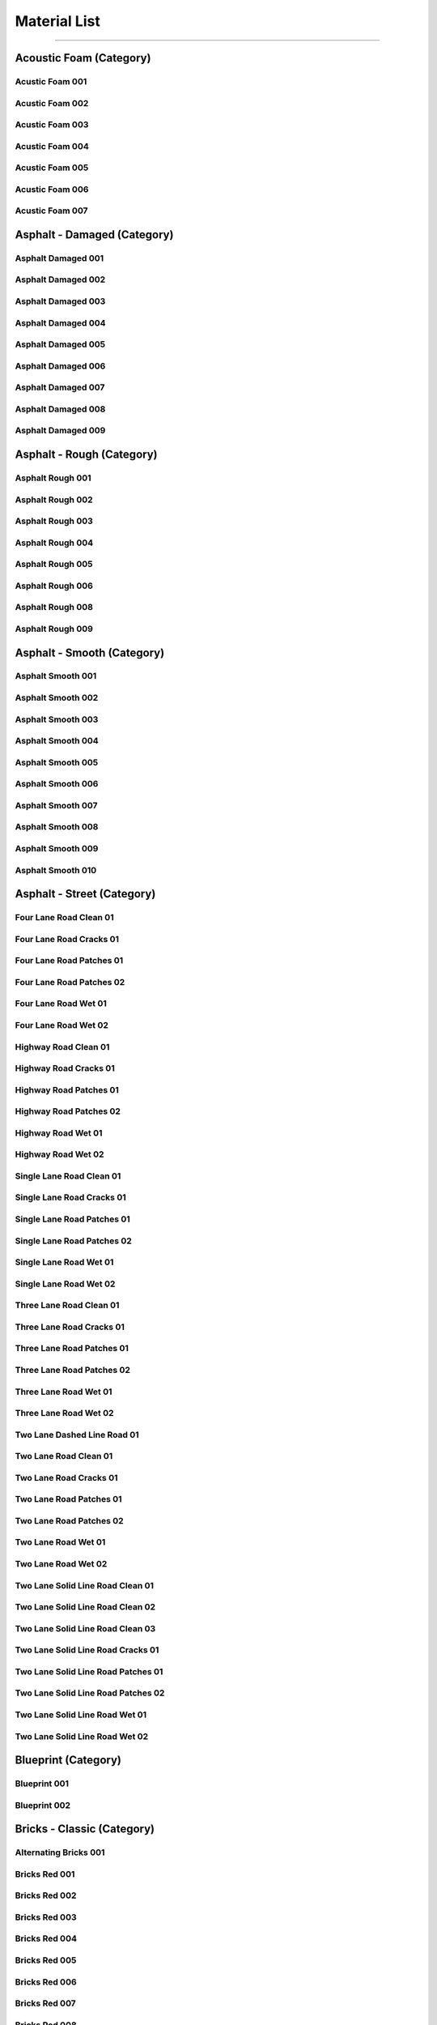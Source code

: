 Material List
=============

------------------------------------------------------------------------------------------------------------------------

Acoustic Foam (Category)
------------------------

Acustic Foam 001
****************

.. image:: _static/_images/material_list/acoustic_foam/acustic_foam_001/acustic_foam_001.webp
    :width: 30%
    :align: center
    :alt: Acustic Foam 001

Acustic Foam 002
****************

.. image:: _static/_images/material_list/acoustic_foam/acustic_foam_002/acustic_foam_002.webp
    :width: 30%
    :align: center
    :alt: Acustic Foam 002

Acustic Foam 003
****************

.. image:: _static/_images/material_list/acoustic_foam/acustic_foam_003/acustic_foam_003.webp
    :width: 30%
    :align: center
    :alt: Acustic Foam 003

Acustic Foam 004
****************

.. image:: _static/_images/material_list/acoustic_foam/acustic_foam_004/acustic_foam_004.webp
    :width: 30%
    :align: center
    :alt: Acustic Foam 004

Acustic Foam 005
****************

.. image:: _static/_images/material_list/acoustic_foam/acustic_foam_005/acustic_foam_005.webp
    :width: 30%
    :align: center
    :alt: Acustic Foam 005

Acustic Foam 006
****************

.. image:: _static/_images/material_list/acoustic_foam/acustic_foam_006/acustic_foam_006.webp
    :width: 30%
    :align: center
    :alt: Acustic Foam 006

Acustic Foam 007
****************

.. image:: _static/_images/material_list/acoustic_foam/acustic_foam_007/acustic_foam_007.webp
    :width: 30%
    :align: center
    :alt: Acustic Foam 007

Asphalt - Damaged (Category)
----------------------------

Asphalt Damaged 001
*******************

.. image:: _static/_images/material_list/asphalt_damaged/asphalt_damaged_001/asphalt_damaged_001.webp
    :width: 30%
    :align: center
    :alt: Asphalt Damaged 001

Asphalt Damaged 002
*******************

.. image:: _static/_images/material_list/asphalt_damaged/asphalt_damaged_002/asphalt_damaged_002.webp
    :width: 30%
    :align: center
    :alt: Asphalt Damaged 002

Asphalt Damaged 003
*******************

.. image:: _static/_images/material_list/asphalt_damaged/asphalt_damaged_003/asphalt_damaged_003.webp
    :width: 30%
    :align: center
    :alt: Asphalt Damaged 003

Asphalt Damaged 004
*******************

.. image:: _static/_images/material_list/asphalt_damaged/asphalt_damaged_004/asphalt_damaged_004.webp
    :width: 30%
    :align: center
    :alt: Asphalt Damaged 004

Asphalt Damaged 005
*******************

.. image:: _static/_images/material_list/asphalt_damaged/asphalt_damaged_005/asphalt_damaged_005.webp
    :width: 30%
    :align: center
    :alt: Asphalt Damaged 005

Asphalt Damaged 006
*******************

.. image:: _static/_images/material_list/asphalt_damaged/asphalt_damaged_006/asphalt_damaged_006.webp
    :width: 30%
    :align: center
    :alt: Asphalt Damaged 006

Asphalt Damaged 007
*******************

.. image:: _static/_images/material_list/asphalt_damaged/asphalt_damaged_007/asphalt_damaged_007.webp
    :width: 30%
    :align: center
    :alt: Asphalt Damaged 007

Asphalt Damaged 008
*******************

.. image:: _static/_images/material_list/asphalt_damaged/asphalt_damaged_008/asphalt_damaged_008.webp
    :width: 30%
    :align: center
    :alt: Asphalt Damaged 008

Asphalt Damaged 009
*******************

.. image:: _static/_images/material_list/asphalt_damaged/asphalt_damaged_009/asphalt_damaged_009.webp
    :width: 30%
    :align: center
    :alt: Asphalt Damaged 009

Asphalt - Rough (Category)
--------------------------

Asphalt Rough 001
*****************

.. image:: _static/_images/material_list/asphalt_rough/asphalt_rough_001/asphalt_rough_001.webp
    :width: 30%
    :align: center
    :alt: Asphalt Rough 001

Asphalt Rough 002
*****************

.. image:: _static/_images/material_list/asphalt_rough/asphalt_rough_002/asphalt_rough_002.webp
    :width: 30%
    :align: center
    :alt: Asphalt Rough 002

Asphalt Rough 003
*****************

.. image:: _static/_images/material_list/asphalt_rough/asphalt_rough_003/asphalt_rough_003.webp
    :width: 30%
    :align: center
    :alt: Asphalt Rough 003

Asphalt Rough 004
*****************

.. image:: _static/_images/material_list/asphalt_rough/asphalt_rough_004/asphalt_rough_004.webp
    :width: 30%
    :align: center
    :alt: Asphalt Rough 004

Asphalt Rough 005
*****************

.. image:: _static/_images/material_list/asphalt_rough/asphalt_rough_005/asphalt_rough_005.webp
    :width: 30%
    :align: center
    :alt: Asphalt Rough 005

Asphalt Rough 006
*****************

.. image:: _static/_images/material_list/asphalt_rough/asphalt_rough_006/asphalt_rough_006.webp
    :width: 30%
    :align: center
    :alt: Asphalt Rough 006

Asphalt Rough 008
*****************

.. image:: _static/_images/material_list/asphalt_rough/asphalt_rough_008/asphalt_rough_008.webp
    :width: 30%
    :align: center
    :alt: Asphalt Rough 008

Asphalt Rough 009
*****************

.. image:: _static/_images/material_list/asphalt_rough/asphalt_rough_009/asphalt_rough_009.webp
    :width: 30%
    :align: center
    :alt: Asphalt Rough 009

Asphalt - Smooth (Category)
---------------------------

Asphalt Smooth 001
******************

.. image:: _static/_images/material_list/asphalt_smooth/asphalt_smooth_001/asphalt_smooth_001.webp
    :width: 30%
    :align: center
    :alt: Asphalt Smooth 001

Asphalt Smooth 002
******************

.. image:: _static/_images/material_list/asphalt_smooth/asphalt_smooth_002/asphalt_smooth_002.webp
    :width: 30%
    :align: center
    :alt: Asphalt Smooth 002

Asphalt Smooth 003
******************

.. image:: _static/_images/material_list/asphalt_smooth/asphalt_smooth_003/asphalt_smooth_003.webp
    :width: 30%
    :align: center
    :alt: Asphalt Smooth 003

Asphalt Smooth 004
******************

.. image:: _static/_images/material_list/asphalt_smooth/asphalt_smooth_004/asphalt_smooth_004.webp
    :width: 30%
    :align: center
    :alt: Asphalt Smooth 004

Asphalt Smooth 005
******************

.. image:: _static/_images/material_list/asphalt_smooth/asphalt_smooth_005/asphalt_smooth_005.webp
    :width: 30%
    :align: center
    :alt: Asphalt Smooth 005

Asphalt Smooth 006
******************

.. image:: _static/_images/material_list/asphalt_smooth/asphalt_smooth_006/asphalt_smooth_006.webp
    :width: 30%
    :align: center
    :alt: Asphalt Smooth 006

Asphalt Smooth 007
******************

.. image:: _static/_images/material_list/asphalt_smooth/asphalt_smooth_007/asphalt_smooth_007.webp
    :width: 30%
    :align: center
    :alt: Asphalt Smooth 007

Asphalt Smooth 008
******************

.. image:: _static/_images/material_list/asphalt_smooth/asphalt_smooth_008/asphalt_smooth_008.webp
    :width: 30%
    :align: center
    :alt: Asphalt Smooth 008

Asphalt Smooth 009
******************

.. image:: _static/_images/material_list/asphalt_smooth/asphalt_smooth_009/asphalt_smooth_009.webp
    :width: 30%
    :align: center
    :alt: Asphalt Smooth 009

Asphalt Smooth 010
******************

.. image:: _static/_images/material_list/asphalt_smooth/asphalt_smooth_010/asphalt_smooth_010.webp
    :width: 30%
    :align: center
    :alt: Asphalt Smooth 010

Asphalt - Street (Category)
---------------------------

Four Lane Road Clean 01
***********************

.. image:: _static/_images/material_list/asphalt_street/four_lane_road_clean_01/four_lane_road_clean_01.webp
    :width: 30%
    :align: center
    :alt: Four Lane Road Clean 01

Four Lane Road Cracks 01
************************

.. image:: _static/_images/material_list/asphalt_street/four_lane_road_cracks_01/four_lane_road_cracks_01.webp
    :width: 30%
    :align: center
    :alt: Four Lane Road Cracks 01

Four Lane Road Patches 01
*************************

.. image:: _static/_images/material_list/asphalt_street/four_lane_road_patches_01/four_lane_road_patches_01.webp
    :width: 30%
    :align: center
    :alt: Four Lane Road Patches 01

Four Lane Road Patches 02
*************************

.. image:: _static/_images/material_list/asphalt_street/four_lane_road_patches_02/four_lane_road_patches_02.webp
    :width: 30%
    :align: center
    :alt: Four Lane Road Patches 02

Four Lane Road Wet 01
*********************

.. image:: _static/_images/material_list/asphalt_street/four_lane_road_wet_01/four_lane_road_wet_01.webp
    :width: 30%
    :align: center
    :alt: Four Lane Road Wet 01

Four Lane Road Wet 02
*********************

.. image:: _static/_images/material_list/asphalt_street/four_lane_road_wet_02/four_lane_road_wet_02.webp
    :width: 30%
    :align: center
    :alt: Four Lane Road Wet 02

Highway Road Clean 01
*********************

.. image:: _static/_images/material_list/asphalt_street/highway_road_clean_01/highway_road_clean_01.webp
    :width: 30%
    :align: center
    :alt: Highway Road Clean 01

Highway Road Cracks 01
**********************

.. image:: _static/_images/material_list/asphalt_street/highway_road_cracks_01/highway_road_cracks_01.webp
    :width: 30%
    :align: center
    :alt: Highway Road Cracks 01

Highway Road Patches 01
***********************

.. image:: _static/_images/material_list/asphalt_street/highway_road_patches_01/highway_road_patches_01.webp
    :width: 30%
    :align: center
    :alt: Highway Road Patches 01

Highway Road Patches 02
***********************

.. image:: _static/_images/material_list/asphalt_street/highway_road_patches_02/highway_road_patches_02.webp
    :width: 30%
    :align: center
    :alt: Highway Road Patches 02

Highway Road Wet 01
*******************

.. image:: _static/_images/material_list/asphalt_street/highway_road_wet_01/highway_road_wet_01.webp
    :width: 30%
    :align: center
    :alt: Highway Road Wet 01

Highway Road Wet 02
*******************

.. image:: _static/_images/material_list/asphalt_street/highway_road_wet_02/highway_road_wet_02.webp
    :width: 30%
    :align: center
    :alt: Highway Road Wet 02

Single Lane Road Clean 01
*************************

.. image:: _static/_images/material_list/asphalt_street/single_lane_road_clean_01/single_lane_road_clean_01.webp
    :width: 30%
    :align: center
    :alt: Single Lane Road Clean 01

Single Lane Road Cracks 01
**************************

.. image:: _static/_images/material_list/asphalt_street/single_lane_road_cracks_01/single_lane_road_cracks_01.webp
    :width: 30%
    :align: center
    :alt: Single Lane Road Cracks 01

Single Lane Road Patches 01
***************************

.. image:: _static/_images/material_list/asphalt_street/single_lane_road_patches_01/single_lane_road_patches_01.webp
    :width: 30%
    :align: center
    :alt: Single Lane Road Patches 01

Single Lane Road Patches 02
***************************

.. image:: _static/_images/material_list/asphalt_street/single_lane_road_patches_02/single_lane_road_patches_02.webp
    :width: 30%
    :align: center
    :alt: Single Lane Road Patches 02

Single Lane Road Wet 01
***********************

.. image:: _static/_images/material_list/asphalt_street/single_lane_road_wet_01/single_lane_road_wet_01.webp
    :width: 30%
    :align: center
    :alt: Single Lane Road Wet 01

Single Lane Road Wet 02
***********************

.. image:: _static/_images/material_list/asphalt_street/single_lane_road_wet_02/single_lane_road_wet_02.webp
    :width: 30%
    :align: center
    :alt: Single Lane Road Wet 02

Three Lane Road Clean 01
************************

.. image:: _static/_images/material_list/asphalt_street/three_lane_road_clean_01/three_lane_road_clean_01.webp
    :width: 30%
    :align: center
    :alt: Three Lane Road Clean 01

Three Lane Road Cracks 01
*************************

.. image:: _static/_images/material_list/asphalt_street/three_lane_road_cracks_01/three_lane_road_cracks_01.webp
    :width: 30%
    :align: center
    :alt: Three Lane Road Cracks 01

Three Lane Road Patches 01
**************************

.. image:: _static/_images/material_list/asphalt_street/three_lane_road_patches_01/three_lane_road_patches_01.webp
    :width: 30%
    :align: center
    :alt: Three Lane Road Patches 01

Three Lane Road Patches 02
**************************

.. image:: _static/_images/material_list/asphalt_street/three_lane_road_patches_02/three_lane_road_patches_02.webp
    :width: 30%
    :align: center
    :alt: Three Lane Road Patches 02

Three Lane Road Wet 01
**********************

.. image:: _static/_images/material_list/asphalt_street/three_lane_road_wet_01/three_lane_road_wet_01.webp
    :width: 30%
    :align: center
    :alt: Three Lane Road Wet 01

Three Lane Road Wet 02
**********************

.. image:: _static/_images/material_list/asphalt_street/three_lane_road_wet_02/three_lane_road_wet_02.webp
    :width: 30%
    :align: center
    :alt: Three Lane Road Wet 02

Two Lane Dashed Line Road 01
****************************

.. image:: _static/_images/material_list/asphalt_street/two_lane_dashed_line_road_01/two_lane_dashed_line_road_01.webp
    :width: 30%
    :align: center
    :alt: Two Lane Dashed Line Road 01

Two Lane Road Clean 01
**********************

.. image:: _static/_images/material_list/asphalt_street/two_lane_road_clean_01/two_lane_road_clean_01.webp
    :width: 30%
    :align: center
    :alt: Two Lane Road Clean 01

Two Lane Road Cracks 01
***********************

.. image:: _static/_images/material_list/asphalt_street/two_lane_road_cracks_01/two_lane_road_cracks_01.webp
    :width: 30%
    :align: center
    :alt: Two Lane Road Cracks 01

Two Lane Road Patches 01
************************

.. image:: _static/_images/material_list/asphalt_street/two_lane_road_patches_01/two_lane_road_patches_01.webp
    :width: 30%
    :align: center
    :alt: Two Lane Road Patches 01

Two Lane Road Patches 02
************************

.. image:: _static/_images/material_list/asphalt_street/two_lane_road_patches_02/two_lane_road_patches_02.webp
    :width: 30%
    :align: center
    :alt: Two Lane Road Patches 02

Two Lane Road Wet 01
********************

.. image:: _static/_images/material_list/asphalt_street/two_lane_road_wet_01/two_lane_road_wet_01.webp
    :width: 30%
    :align: center
    :alt: Two Lane Road Wet 01

Two Lane Road Wet 02
********************

.. image:: _static/_images/material_list/asphalt_street/two_lane_road_wet_02/two_lane_road_wet_02.webp
    :width: 30%
    :align: center
    :alt: Two Lane Road Wet 02

Two Lane Solid Line Road Clean 01
*********************************

.. image:: _static/_images/material_list/asphalt_street/two_lane_solid_line_road_clean_01/two_lane_solid_line_road_clean_01.webp
    :width: 30%
    :align: center
    :alt: Two Lane Solid Line Road Clean 01

Two Lane Solid Line Road Clean 02
*********************************

.. image:: _static/_images/material_list/asphalt_street/two_lane_solid_line_road_clean_02/two_lane_solid_line_road_clean_02.webp
    :width: 30%
    :align: center
    :alt: Two Lane Solid Line Road Clean 02

Two Lane Solid Line Road Clean 03
*********************************

.. image:: _static/_images/material_list/asphalt_street/two_lane_solid_line_road_clean_03/two_lane_solid_line_road_clean_03.webp
    :width: 30%
    :align: center
    :alt: Two Lane Solid Line Road Clean 03

Two Lane Solid Line Road Cracks 01
**********************************

.. image:: _static/_images/material_list/asphalt_street/two_lane_solid_line_road_cracks_01/two_lane_solid_line_road_cracks_01.webp
    :width: 30%
    :align: center
    :alt: Two Lane Solid Line Road Cracks 01

Two Lane Solid Line Road Patches 01
***********************************

.. image:: _static/_images/material_list/asphalt_street/two_lane_solid_line_road_patches_01/two_lane_solid_line_road_patches_01.webp
    :width: 30%
    :align: center
    :alt: Two Lane Solid Line Road Patches 01

Two Lane Solid Line Road Patches 02
***********************************

.. image:: _static/_images/material_list/asphalt_street/two_lane_solid_line_road_patches_02/two_lane_solid_line_road_patches_02.webp
    :width: 30%
    :align: center
    :alt: Two Lane Solid Line Road Patches 02

Two Lane Solid Line Road Wet 01
*******************************

.. image:: _static/_images/material_list/asphalt_street/two_lane_solid_line_road_wet_01/two_lane_solid_line_road_wet_01.webp
    :width: 30%
    :align: center
    :alt: Two Lane Solid Line Road Wet 01

Two Lane Solid Line Road Wet 02
*******************************

.. image:: _static/_images/material_list/asphalt_street/two_lane_solid_line_road_wet_02/two_lane_solid_line_road_wet_02.webp
    :width: 30%
    :align: center
    :alt: Two Lane Solid Line Road Wet 02

Blueprint (Category)
--------------------

Blueprint 001
*************

.. image:: _static/_images/material_list/blueprint/blueprint_001/blueprint_001.webp
    :width: 30%
    :align: center
    :alt: Blueprint 001

Blueprint 002
*************

.. image:: _static/_images/material_list/blueprint/blueprint_002/blueprint_002.webp
    :width: 30%
    :align: center
    :alt: Blueprint 002

Bricks - Classic (Category)
---------------------------

Alternating Bricks 001
**********************

.. image:: _static/_images/material_list/bricks_classic/alternating_bricks_001/alternating_bricks_001.webp
    :width: 30%
    :align: center
    :alt: Alternating Bricks 001

Bricks Red 001
**************

.. image:: _static/_images/material_list/bricks_classic/bricks_red_001/bricks_red_001.webp
    :width: 30%
    :align: center
    :alt: Bricks Red 001

Bricks Red 002
**************

.. image:: _static/_images/material_list/bricks_classic/bricks_red_002/bricks_red_002.webp
    :width: 30%
    :align: center
    :alt: Bricks Red 002

Bricks Red 003
**************

.. image:: _static/_images/material_list/bricks_classic/bricks_red_003/bricks_red_003.webp
    :width: 30%
    :align: center
    :alt: Bricks Red 003

Bricks Red 004
**************

.. image:: _static/_images/material_list/bricks_classic/bricks_red_004/bricks_red_004.webp
    :width: 30%
    :align: center
    :alt: Bricks Red 004

Bricks Red 005
**************

.. image:: _static/_images/material_list/bricks_classic/bricks_red_005/bricks_red_005.webp
    :width: 30%
    :align: center
    :alt: Bricks Red 005

Bricks Red 006
**************

.. image:: _static/_images/material_list/bricks_classic/bricks_red_006/bricks_red_006.webp
    :width: 30%
    :align: center
    :alt: Bricks Red 006

Bricks Red 007
**************

.. image:: _static/_images/material_list/bricks_classic/bricks_red_007/bricks_red_007.webp
    :width: 30%
    :align: center
    :alt: Bricks Red 007

Bricks Red 008
**************

.. image:: _static/_images/material_list/bricks_classic/bricks_red_008/bricks_red_008.webp
    :width: 30%
    :align: center
    :alt: Bricks Red 008

Bricks Red 009
**************

.. image:: _static/_images/material_list/bricks_classic/bricks_red_009/bricks_red_009.webp
    :width: 30%
    :align: center
    :alt: Bricks Red 009

Bricks Red 010
**************

.. image:: _static/_images/material_list/bricks_classic/bricks_red_010/bricks_red_010.webp
    :width: 30%
    :align: center
    :alt: Bricks Red 010

Bricks Red 011
**************

.. image:: _static/_images/material_list/bricks_classic/bricks_red_011/bricks_red_011.webp
    :width: 30%
    :align: center
    :alt: Bricks Red 011

Bricks Red 012
**************

.. image:: _static/_images/material_list/bricks_classic/bricks_red_012/bricks_red_012.webp
    :width: 30%
    :align: center
    :alt: Bricks Red 012

Bricks Red 013
**************

.. image:: _static/_images/material_list/bricks_classic/bricks_red_013/bricks_red_013.webp
    :width: 30%
    :align: center
    :alt: Bricks Red 013

Bricks Red 014
**************

.. image:: _static/_images/material_list/bricks_classic/bricks_red_014/bricks_red_014.webp
    :width: 30%
    :align: center
    :alt: Bricks Red 014

Bricks Red 015
**************

.. image:: _static/_images/material_list/bricks_classic/bricks_red_015/bricks_red_015.webp
    :width: 30%
    :align: center
    :alt: Bricks Red 015

Bricks Red 016
**************

.. image:: _static/_images/material_list/bricks_classic/bricks_red_016/bricks_red_016.webp
    :width: 30%
    :align: center
    :alt: Bricks Red 016

Bricks Red 017
**************

.. image:: _static/_images/material_list/bricks_classic/bricks_red_017/bricks_red_017.webp
    :width: 30%
    :align: center
    :alt: Bricks Red 017

Bricks Red 018
**************

.. image:: _static/_images/material_list/bricks_classic/bricks_red_018/bricks_red_018.webp
    :width: 30%
    :align: center
    :alt: Bricks Red 018

Bricks Red 019
**************

.. image:: _static/_images/material_list/bricks_classic/bricks_red_019/bricks_red_019.webp
    :width: 30%
    :align: center
    :alt: Bricks Red 019

Bricks Red 020
**************

.. image:: _static/_images/material_list/bricks_classic/bricks_red_020/bricks_red_020.webp
    :width: 30%
    :align: center
    :alt: Bricks Red 020

Bricks Red 021
**************

.. image:: _static/_images/material_list/bricks_classic/bricks_red_021/bricks_red_021.webp
    :width: 30%
    :align: center
    :alt: Bricks Red 021

Bricks Red 022
**************

.. image:: _static/_images/material_list/bricks_classic/bricks_red_022/bricks_red_022.webp
    :width: 30%
    :align: center
    :alt: Bricks Red 022

Bricks Red 023
**************

.. image:: _static/_images/material_list/bricks_classic/bricks_red_023/bricks_red_023.webp
    :width: 30%
    :align: center
    :alt: Bricks Red 023

Bricks Red 024
**************

.. image:: _static/_images/material_list/bricks_classic/bricks_red_024/bricks_red_024.webp
    :width: 30%
    :align: center
    :alt: Bricks Red 024

Bricks Red 025
**************

.. image:: _static/_images/material_list/bricks_classic/bricks_red_025/bricks_red_025.webp
    :width: 30%
    :align: center
    :alt: Bricks Red 025

Bricks Red 026
**************

.. image:: _static/_images/material_list/bricks_classic/bricks_red_026/bricks_red_026.webp
    :width: 30%
    :align: center
    :alt: Bricks Red 026

Bricks Red 027
**************

.. image:: _static/_images/material_list/bricks_classic/bricks_red_027/bricks_red_027.webp
    :width: 30%
    :align: center
    :alt: Bricks Red 027

Bricks Red 028
**************

.. image:: _static/_images/material_list/bricks_classic/bricks_red_028/bricks_red_028.webp
    :width: 30%
    :align: center
    :alt: Bricks Red 028

Bricks Red 029
**************

.. image:: _static/_images/material_list/bricks_classic/bricks_red_029/bricks_red_029.webp
    :width: 30%
    :align: center
    :alt: Bricks Red 029

Bricks Red 030
**************

.. image:: _static/_images/material_list/bricks_classic/bricks_red_030/bricks_red_030.webp
    :width: 30%
    :align: center
    :alt: Bricks Red 030

Grey Bricks 001
***************

.. image:: _static/_images/material_list/bricks_classic/grey_bricks_001/grey_bricks_001.webp
    :width: 30%
    :align: center
    :alt: Grey Bricks 001

Grey Bricks 002
***************

.. image:: _static/_images/material_list/bricks_classic/grey_bricks_002/grey_bricks_002.webp
    :width: 30%
    :align: center
    :alt: Grey Bricks 002

Grey Bricks 003
***************

.. image:: _static/_images/material_list/bricks_classic/grey_bricks_003/grey_bricks_003.webp
    :width: 30%
    :align: center
    :alt: Grey Bricks 003

Grey Bricks 004
***************

.. image:: _static/_images/material_list/bricks_classic/grey_bricks_004/grey_bricks_004.webp
    :width: 30%
    :align: center
    :alt: Grey Bricks 004

Grey Bricks 005
***************

.. image:: _static/_images/material_list/bricks_classic/grey_bricks_005/grey_bricks_005.webp
    :width: 30%
    :align: center
    :alt: Grey Bricks 005

Grey Bricks 006
***************

.. image:: _static/_images/material_list/bricks_classic/grey_bricks_006/grey_bricks_006.webp
    :width: 30%
    :align: center
    :alt: Grey Bricks 006

Grey Bricks 007
***************

.. image:: _static/_images/material_list/bricks_classic/grey_bricks_007/grey_bricks_007.webp
    :width: 30%
    :align: center
    :alt: Grey Bricks 007

Light Red Bricks 001
********************

.. image:: _static/_images/material_list/bricks_classic/light_red_bricks_001/light_red_bricks_001.webp
    :width: 30%
    :align: center
    :alt: Light Red Bricks 001

Light Red Bricks 002
********************

.. image:: _static/_images/material_list/bricks_classic/light_red_bricks_002/light_red_bricks_002.webp
    :width: 30%
    :align: center
    :alt: Light Red Bricks 002

Stack Bond Bricks 001
*********************

.. image:: _static/_images/material_list/bricks_classic/stack_bond_bricks_001/stack_bond_bricks_001.webp
    :width: 30%
    :align: center
    :alt: Stack Bond Bricks 001

Yellow Bricks 001
*****************

.. image:: _static/_images/material_list/bricks_classic/yellow_bricks_001/yellow_bricks_001.webp
    :width: 30%
    :align: center
    :alt: Yellow Bricks 001

Bricks - Hollow (Category)
--------------------------

Hollow Bricks 001
*****************

.. image:: _static/_images/material_list/bricks_hollow/hollow_bricks_001/hollow_bricks_001.webp
    :width: 30%
    :align: center
    :alt: Hollow Bricks 001

Hollow Bricks 002
*****************

.. image:: _static/_images/material_list/bricks_hollow/hollow_bricks_002/hollow_bricks_002.webp
    :width: 30%
    :align: center
    :alt: Hollow Bricks 002

Hollow Bricks 003
*****************

.. image:: _static/_images/material_list/bricks_hollow/hollow_bricks_003/hollow_bricks_003.webp
    :width: 30%
    :align: center
    :alt: Hollow Bricks 003

Hollow Bricks 004
*****************

.. image:: _static/_images/material_list/bricks_hollow/hollow_bricks_004/hollow_bricks_004.webp
    :width: 30%
    :align: center
    :alt: Hollow Bricks 004

Hollow Bricks 005
*****************

.. image:: _static/_images/material_list/bricks_hollow/hollow_bricks_005/hollow_bricks_005.webp
    :width: 30%
    :align: center
    :alt: Hollow Bricks 005

Hollow Bricks 006
*****************

.. image:: _static/_images/material_list/bricks_hollow/hollow_bricks_006/hollow_bricks_006.webp
    :width: 30%
    :align: center
    :alt: Hollow Bricks 006

Hollow Bricks 007
*****************

.. image:: _static/_images/material_list/bricks_hollow/hollow_bricks_007/hollow_bricks_007.webp
    :width: 30%
    :align: center
    :alt: Hollow Bricks 007

Hollow Bricks 008
*****************

.. image:: _static/_images/material_list/bricks_hollow/hollow_bricks_008/hollow_bricks_008.webp
    :width: 30%
    :align: center
    :alt: Hollow Bricks 008

Hollow Bricks 009
*****************

.. image:: _static/_images/material_list/bricks_hollow/hollow_bricks_009/hollow_bricks_009.webp
    :width: 30%
    :align: center
    :alt: Hollow Bricks 009

Hollow Bricks 010
*****************

.. image:: _static/_images/material_list/bricks_hollow/hollow_bricks_010/hollow_bricks_010.webp
    :width: 30%
    :align: center
    :alt: Hollow Bricks 010

Hollow Bricks 011
*****************

.. image:: _static/_images/material_list/bricks_hollow/hollow_bricks_011/hollow_bricks_011.webp
    :width: 30%
    :align: center
    :alt: Hollow Bricks 011

Hollow Bricks 012
*****************

.. image:: _static/_images/material_list/bricks_hollow/hollow_bricks_012/hollow_bricks_012.webp
    :width: 30%
    :align: center
    :alt: Hollow Bricks 012

Bricks - Modern (Category)
--------------------------

Modern Beige Bricks 001
***********************

.. image:: _static/_images/material_list/bricks_modern/modern_beige_bricks_001/modern_beige_bricks_001.webp
    :width: 30%
    :align: center
    :alt: Modern Beige Bricks 001

Modern Green Bricks 001
***********************

.. image:: _static/_images/material_list/bricks_modern/modern_green_bricks_001/modern_green_bricks_001.webp
    :width: 30%
    :align: center
    :alt: Modern Green Bricks 001

Modern Green Bricks 002
***********************

.. image:: _static/_images/material_list/bricks_modern/modern_green_bricks_002/modern_green_bricks_002.webp
    :width: 30%
    :align: center
    :alt: Modern Green Bricks 002

Modern Green Bricks 003
***********************

.. image:: _static/_images/material_list/bricks_modern/modern_green_bricks_003/modern_green_bricks_003.webp
    :width: 30%
    :align: center
    :alt: Modern Green Bricks 003

Modern Grey Bricks 001
**********************

.. image:: _static/_images/material_list/bricks_modern/modern_grey_bricks_001/modern_grey_bricks_001.webp
    :width: 30%
    :align: center
    :alt: Modern Grey Bricks 001

Modern Grey Bricks 002
**********************

.. image:: _static/_images/material_list/bricks_modern/modern_grey_bricks_002/modern_grey_bricks_002.webp
    :width: 30%
    :align: center
    :alt: Modern Grey Bricks 002

Modern Grey Bricks 003
**********************

.. image:: _static/_images/material_list/bricks_modern/modern_grey_bricks_003/modern_grey_bricks_003.webp
    :width: 30%
    :align: center
    :alt: Modern Grey Bricks 003

Modern Red Bricks 001
*********************

.. image:: _static/_images/material_list/bricks_modern/modern_red_bricks_001/modern_red_bricks_001.webp
    :width: 30%
    :align: center
    :alt: Modern Red Bricks 001

Modern Red Bricks 002
*********************

.. image:: _static/_images/material_list/bricks_modern/modern_red_bricks_002/modern_red_bricks_002.webp
    :width: 30%
    :align: center
    :alt: Modern Red Bricks 002

Modern Red Bricks 003
*********************

.. image:: _static/_images/material_list/bricks_modern/modern_red_bricks_003/modern_red_bricks_003.webp
    :width: 30%
    :align: center
    :alt: Modern Red Bricks 003

Bricks - Worn (Category)
------------------------

Bricks And Plaster 001
**********************

.. image:: _static/_images/material_list/bricks_worn/bricks_and_plaster_001/bricks_and_plaster_001.webp
    :width: 30%
    :align: center
    :alt: Bricks And Plaster 001

Red Worn Bricks 001
*******************

.. image:: _static/_images/material_list/bricks_worn/red_worn_bricks_001/red_worn_bricks_001.webp
    :width: 30%
    :align: center
    :alt: Red Worn Bricks 001

Red Worn Bricks 002
*******************

.. image:: _static/_images/material_list/bricks_worn/red_worn_bricks_002/red_worn_bricks_002.webp
    :width: 30%
    :align: center
    :alt: Red Worn Bricks 002

Red Worn Bricks 003
*******************

.. image:: _static/_images/material_list/bricks_worn/red_worn_bricks_003/red_worn_bricks_003.webp
    :width: 30%
    :align: center
    :alt: Red Worn Bricks 003

Red Worn Bricks 004
*******************

.. image:: _static/_images/material_list/bricks_worn/red_worn_bricks_004/red_worn_bricks_004.webp
    :width: 30%
    :align: center
    :alt: Red Worn Bricks 004

Red Worn Bricks 005
*******************

.. image:: _static/_images/material_list/bricks_worn/red_worn_bricks_005/red_worn_bricks_005.webp
    :width: 30%
    :align: center
    :alt: Red Worn Bricks 005

Red Worn Bricks 006
*******************

.. image:: _static/_images/material_list/bricks_worn/red_worn_bricks_006/red_worn_bricks_006.webp
    :width: 30%
    :align: center
    :alt: Red Worn Bricks 006

Red Worn Bricks 007
*******************

.. image:: _static/_images/material_list/bricks_worn/red_worn_bricks_007/red_worn_bricks_007.webp
    :width: 30%
    :align: center
    :alt: Red Worn Bricks 007

Red Worn Bricks 008
*******************

.. image:: _static/_images/material_list/bricks_worn/red_worn_bricks_008/red_worn_bricks_008.webp
    :width: 30%
    :align: center
    :alt: Red Worn Bricks 008

Red Worn Bricks 009
*******************

.. image:: _static/_images/material_list/bricks_worn/red_worn_bricks_009/red_worn_bricks_009.webp
    :width: 30%
    :align: center
    :alt: Red Worn Bricks 009

Red Worn Bricks 010
*******************

.. image:: _static/_images/material_list/bricks_worn/red_worn_bricks_010/red_worn_bricks_010.webp
    :width: 30%
    :align: center
    :alt: Red Worn Bricks 010

Red Worn Bricks 011
*******************

.. image:: _static/_images/material_list/bricks_worn/red_worn_bricks_011/red_worn_bricks_011.webp
    :width: 30%
    :align: center
    :alt: Red Worn Bricks 011

Red Worn Bricks 012
*******************

.. image:: _static/_images/material_list/bricks_worn/red_worn_bricks_012/red_worn_bricks_012.webp
    :width: 30%
    :align: center
    :alt: Red Worn Bricks 012

Red Worn Bricks 013
*******************

.. image:: _static/_images/material_list/bricks_worn/red_worn_bricks_013/red_worn_bricks_013.webp
    :width: 30%
    :align: center
    :alt: Red Worn Bricks 013

Red Worn Bricks 014
*******************

.. image:: _static/_images/material_list/bricks_worn/red_worn_bricks_014/red_worn_bricks_014.webp
    :width: 30%
    :align: center
    :alt: Red Worn Bricks 014

Red Worn Bricks 015
*******************

.. image:: _static/_images/material_list/bricks_worn/red_worn_bricks_015/red_worn_bricks_015.webp
    :width: 30%
    :align: center
    :alt: Red Worn Bricks 015

Red Worn Bricks 016
*******************

.. image:: _static/_images/material_list/bricks_worn/red_worn_bricks_016/red_worn_bricks_016.webp
    :width: 30%
    :align: center
    :alt: Red Worn Bricks 016

Red Worn Bricks 017
*******************

.. image:: _static/_images/material_list/bricks_worn/red_worn_bricks_017/red_worn_bricks_017.webp
    :width: 30%
    :align: center
    :alt: Red Worn Bricks 017

Red Worn Bricks 018
*******************

.. image:: _static/_images/material_list/bricks_worn/red_worn_bricks_018/red_worn_bricks_018.webp
    :width: 30%
    :align: center
    :alt: Red Worn Bricks 018

Red Worn Bricks 019
*******************

.. image:: _static/_images/material_list/bricks_worn/red_worn_bricks_019/red_worn_bricks_019.webp
    :width: 30%
    :align: center
    :alt: Red Worn Bricks 019

Red Worn Bricks 020
*******************

.. image:: _static/_images/material_list/bricks_worn/red_worn_bricks_020/red_worn_bricks_020.webp
    :width: 30%
    :align: center
    :alt: Red Worn Bricks 020

Yellow Worn Bricks 001
**********************

.. image:: _static/_images/material_list/bricks_worn/yellow_worn_bricks_001/yellow_worn_bricks_001.webp
    :width: 30%
    :align: center
    :alt: Yellow Worn Bricks 001

Yellow Worn Bricks 002
**********************

.. image:: _static/_images/material_list/bricks_worn/yellow_worn_bricks_002/yellow_worn_bricks_002.webp
    :width: 30%
    :align: center
    :alt: Yellow Worn Bricks 002

Car (Category)
--------------

Car Paint 001
*************

.. image:: _static/_images/material_list/car/car_paint_001/car_paint_001.webp
    :width: 30%
    :align: center
    :alt: Car Paint 001

Rubber Tires Basic 001
**********************

.. image:: _static/_images/material_list/car/rubber_tires_basic_001/rubber_tires_basic_001.webp
    :width: 30%
    :align: center
    :alt: Rubber Tires Basic 001

Ceiling - Office (Category)
---------------------------

False Ceiling 01
****************

.. image:: _static/_images/material_list/ceiling_office/false_ceiling_01/false_ceiling_01.webp
    :width: 30%
    :align: center
    :alt: False Ceiling 01

Office Ceiling 001
******************

.. image:: _static/_images/material_list/ceiling_office/office_ceiling_001/office_ceiling_001.webp
    :width: 30%
    :align: center
    :alt: Office Ceiling 001

Office Ceiling 002
******************

.. image:: _static/_images/material_list/ceiling_office/office_ceiling_002/office_ceiling_002.webp
    :width: 30%
    :align: center
    :alt: Office Ceiling 002

Office Ceiling 003
******************

.. image:: _static/_images/material_list/ceiling_office/office_ceiling_003/office_ceiling_003.webp
    :width: 30%
    :align: center
    :alt: Office Ceiling 003

Office Ceiling 004
******************

.. image:: _static/_images/material_list/ceiling_office/office_ceiling_004/office_ceiling_004.webp
    :width: 30%
    :align: center
    :alt: Office Ceiling 004

Office Ceiling 005
******************

.. image:: _static/_images/material_list/ceiling_office/office_ceiling_005/office_ceiling_005.webp
    :width: 30%
    :align: center
    :alt: Office Ceiling 005

Office Ceiling 006
******************

.. image:: _static/_images/material_list/ceiling_office/office_ceiling_006/office_ceiling_006.webp
    :width: 30%
    :align: center
    :alt: Office Ceiling 006

Character - Organic (Category)
------------------------------

Human Skin 001
**************

.. image:: _static/_images/material_list/character_organic/human_skin_001/human_skin_001.webp
    :width: 30%
    :align: center
    :alt: Human Skin 001

Human Skin 002
**************

.. image:: _static/_images/material_list/character_organic/human_skin_002/human_skin_002.webp
    :width: 30%
    :align: center
    :alt: Human Skin 002

Human Skin 003
**************

.. image:: _static/_images/material_list/character_organic/human_skin_003/human_skin_003.webp
    :width: 30%
    :align: center
    :alt: Human Skin 003

Human Skin 004
**************

.. image:: _static/_images/material_list/character_organic/human_skin_004/human_skin_004.webp
    :width: 30%
    :align: center
    :alt: Human Skin 004

Human Skin 005
**************

.. image:: _static/_images/material_list/character_organic/human_skin_005/human_skin_005.webp
    :width: 30%
    :align: center
    :alt: Human Skin 005

Human Skin 006
**************

.. image:: _static/_images/material_list/character_organic/human_skin_006/human_skin_006.webp
    :width: 30%
    :align: center
    :alt: Human Skin 006

Christmas Ornament (Category)
-----------------------------

Christmas Ornament 001
**********************

.. image:: _static/_images/material_list/christmas_ornament/christmas_ornament_001/christmas_ornament_001.webp
    :width: 30%
    :align: center
    :alt: Christmas Ornament 001

Christmas Ornament 003
**********************

.. image:: _static/_images/material_list/christmas_ornament/christmas_ornament_003/christmas_ornament_003.webp
    :width: 30%
    :align: center
    :alt: Christmas Ornament 003

Christmas Ornament 004
**********************

.. image:: _static/_images/material_list/christmas_ornament/christmas_ornament_004/christmas_ornament_004.webp
    :width: 30%
    :align: center
    :alt: Christmas Ornament 004

Christmas Ornament 005
**********************

.. image:: _static/_images/material_list/christmas_ornament/christmas_ornament_005/christmas_ornament_005.webp
    :width: 30%
    :align: center
    :alt: Christmas Ornament 005

Christmas Ornament 006
**********************

.. image:: _static/_images/material_list/christmas_ornament/christmas_ornament_006/christmas_ornament_006.webp
    :width: 30%
    :align: center
    :alt: Christmas Ornament 006

Christmas Ornament 007
**********************

.. image:: _static/_images/material_list/christmas_ornament/christmas_ornament_007/christmas_ornament_007.webp
    :width: 30%
    :align: center
    :alt: Christmas Ornament 007

Christmas Ornament 008
**********************

.. image:: _static/_images/material_list/christmas_ornament/christmas_ornament_008/christmas_ornament_008.webp
    :width: 30%
    :align: center
    :alt: Christmas Ornament 008

Clay (Category)
---------------

Clay 001
********

.. image:: _static/_images/material_list/clay/clay_001/clay_001.webp
    :width: 30%
    :align: center
    :alt: Clay 001

Clay 002
********

.. image:: _static/_images/material_list/clay/clay_002/clay_002.webp
    :width: 30%
    :align: center
    :alt: Clay 002

Clay 003
********

.. image:: _static/_images/material_list/clay/clay_003/clay_003.webp
    :width: 30%
    :align: center
    :alt: Clay 003

Clay 004
********

.. image:: _static/_images/material_list/clay/clay_004/clay_004.webp
    :width: 30%
    :align: center
    :alt: Clay 004

Concrete - Blocks (Category)
----------------------------

Concrete Blocks 001
*******************

.. image:: _static/_images/material_list/concrete_blocks/concrete_blocks_001/concrete_blocks_001.webp
    :width: 30%
    :align: center
    :alt: Concrete Blocks 001

Concrete Blocks 002
*******************

.. image:: _static/_images/material_list/concrete_blocks/concrete_blocks_002/concrete_blocks_002.webp
    :width: 30%
    :align: center
    :alt: Concrete Blocks 002

Concrete Blocks 003
*******************

.. image:: _static/_images/material_list/concrete_blocks/concrete_blocks_003/concrete_blocks_003.webp
    :width: 30%
    :align: center
    :alt: Concrete Blocks 003

Concrete Blocks 004
*******************

.. image:: _static/_images/material_list/concrete_blocks/concrete_blocks_004/concrete_blocks_004.webp
    :width: 30%
    :align: center
    :alt: Concrete Blocks 004

Concrete - Formed (Category)
----------------------------

Concrete Formed 001
*******************

.. image:: _static/_images/material_list/concrete_formed/concrete_formed_001/concrete_formed_001.webp
    :width: 30%
    :align: center
    :alt: Concrete Formed 001

Concrete Formed 002
*******************

.. image:: _static/_images/material_list/concrete_formed/concrete_formed_002/concrete_formed_002.webp
    :width: 30%
    :align: center
    :alt: Concrete Formed 002

Concrete Formed 003
*******************

.. image:: _static/_images/material_list/concrete_formed/concrete_formed_003/concrete_formed_003.webp
    :width: 30%
    :align: center
    :alt: Concrete Formed 003

Concrete Formed 004
*******************

.. image:: _static/_images/material_list/concrete_formed/concrete_formed_004/concrete_formed_004.webp
    :width: 30%
    :align: center
    :alt: Concrete Formed 004

Concrete Formed 005
*******************

.. image:: _static/_images/material_list/concrete_formed/concrete_formed_005/concrete_formed_005.webp
    :width: 30%
    :align: center
    :alt: Concrete Formed 005

Concrete Formed 006
*******************

.. image:: _static/_images/material_list/concrete_formed/concrete_formed_006/concrete_formed_006.webp
    :width: 30%
    :align: center
    :alt: Concrete Formed 006

Concrete Formed 007
*******************

.. image:: _static/_images/material_list/concrete_formed/concrete_formed_007/concrete_formed_007.webp
    :width: 30%
    :align: center
    :alt: Concrete Formed 007

Concrete Formed 008
*******************

.. image:: _static/_images/material_list/concrete_formed/concrete_formed_008/concrete_formed_008.webp
    :width: 30%
    :align: center
    :alt: Concrete Formed 008

Concrete Formed 009
*******************

.. image:: _static/_images/material_list/concrete_formed/concrete_formed_009/concrete_formed_009.webp
    :width: 30%
    :align: center
    :alt: Concrete Formed 009

Concrete Formed 010
*******************

.. image:: _static/_images/material_list/concrete_formed/concrete_formed_010/concrete_formed_010.webp
    :width: 30%
    :align: center
    :alt: Concrete Formed 010

Concrete Formed 011
*******************

.. image:: _static/_images/material_list/concrete_formed/concrete_formed_011/concrete_formed_011.webp
    :width: 30%
    :align: center
    :alt: Concrete Formed 011

Concrete Formed 012
*******************

.. image:: _static/_images/material_list/concrete_formed/concrete_formed_012/concrete_formed_012.webp
    :width: 30%
    :align: center
    :alt: Concrete Formed 012

Concrete Formed 013
*******************

.. image:: _static/_images/material_list/concrete_formed/concrete_formed_013/concrete_formed_013.webp
    :width: 30%
    :align: center
    :alt: Concrete Formed 013

Concrete Formed 014
*******************

.. image:: _static/_images/material_list/concrete_formed/concrete_formed_014/concrete_formed_014.webp
    :width: 30%
    :align: center
    :alt: Concrete Formed 014

Concrete Formed 015
*******************

.. image:: _static/_images/material_list/concrete_formed/concrete_formed_015/concrete_formed_015.webp
    :width: 30%
    :align: center
    :alt: Concrete Formed 015

Concrete Formed 016
*******************

.. image:: _static/_images/material_list/concrete_formed/concrete_formed_016/concrete_formed_016.webp
    :width: 30%
    :align: center
    :alt: Concrete Formed 016

Concrete - Rough (Category)
---------------------------

Concrete Rough 001
******************

.. image:: _static/_images/material_list/concrete_rough/concrete_rough_001/concrete_rough_001.webp
    :width: 30%
    :align: center
    :alt: Concrete Rough 001

Concrete Rough 002
******************

.. image:: _static/_images/material_list/concrete_rough/concrete_rough_002/concrete_rough_002.webp
    :width: 30%
    :align: center
    :alt: Concrete Rough 002

Concrete Rough 003
******************

.. image:: _static/_images/material_list/concrete_rough/concrete_rough_003/concrete_rough_003.webp
    :width: 30%
    :align: center
    :alt: Concrete Rough 003

Concrete Rough 004
******************

.. image:: _static/_images/material_list/concrete_rough/concrete_rough_004/concrete_rough_004.webp
    :width: 30%
    :align: center
    :alt: Concrete Rough 004

Concrete Rough 005
******************

.. image:: _static/_images/material_list/concrete_rough/concrete_rough_005/concrete_rough_005.webp
    :width: 30%
    :align: center
    :alt: Concrete Rough 005

Concrete Rough 006
******************

.. image:: _static/_images/material_list/concrete_rough/concrete_rough_006/concrete_rough_006.webp
    :width: 30%
    :align: center
    :alt: Concrete Rough 006

Concrete Rough 007
******************

.. image:: _static/_images/material_list/concrete_rough/concrete_rough_007/concrete_rough_007.webp
    :width: 30%
    :align: center
    :alt: Concrete Rough 007

Concrete Rough 008
******************

.. image:: _static/_images/material_list/concrete_rough/concrete_rough_008/concrete_rough_008.webp
    :width: 30%
    :align: center
    :alt: Concrete Rough 008

Concrete Rough 009
******************

.. image:: _static/_images/material_list/concrete_rough/concrete_rough_009/concrete_rough_009.webp
    :width: 30%
    :align: center
    :alt: Concrete Rough 009

Concrete Rough 010
******************

.. image:: _static/_images/material_list/concrete_rough/concrete_rough_010/concrete_rough_010.webp
    :width: 30%
    :align: center
    :alt: Concrete Rough 010

Concrete Rough 011
******************

.. image:: _static/_images/material_list/concrete_rough/concrete_rough_011/concrete_rough_011.webp
    :width: 30%
    :align: center
    :alt: Concrete Rough 011

Concrete Rough 012
******************

.. image:: _static/_images/material_list/concrete_rough/concrete_rough_012/concrete_rough_012.webp
    :width: 30%
    :align: center
    :alt: Concrete Rough 012

Concrete Rough 013
******************

.. image:: _static/_images/material_list/concrete_rough/concrete_rough_013/concrete_rough_013.webp
    :width: 30%
    :align: center
    :alt: Concrete Rough 013

Concrete Rough 014
******************

.. image:: _static/_images/material_list/concrete_rough/concrete_rough_014/concrete_rough_014.webp
    :width: 30%
    :align: center
    :alt: Concrete Rough 014

Concrete Rough 015
******************

.. image:: _static/_images/material_list/concrete_rough/concrete_rough_015/concrete_rough_015.webp
    :width: 30%
    :align: center
    :alt: Concrete Rough 015

Concrete Rough 016
******************

.. image:: _static/_images/material_list/concrete_rough/concrete_rough_016/concrete_rough_016.webp
    :width: 30%
    :align: center
    :alt: Concrete Rough 016

Concrete - Smooth (Category)
----------------------------

Concrete 001
************

.. image:: _static/_images/material_list/concrete_smooth/concrete_001/concrete_001.webp
    :width: 30%
    :align: center
    :alt: Concrete 001

Concrete 002
************

.. image:: _static/_images/material_list/concrete_smooth/concrete_002/concrete_002.webp
    :width: 30%
    :align: center
    :alt: Concrete 002

Concrete 003
************

.. image:: _static/_images/material_list/concrete_smooth/concrete_003/concrete_003.webp
    :width: 30%
    :align: center
    :alt: Concrete 003

Concrete 004
************

.. image:: _static/_images/material_list/concrete_smooth/concrete_004/concrete_004.webp
    :width: 30%
    :align: center
    :alt: Concrete 004

Concrete 005
************

.. image:: _static/_images/material_list/concrete_smooth/concrete_005/concrete_005.webp
    :width: 30%
    :align: center
    :alt: Concrete 005

Concrete 006
************

.. image:: _static/_images/material_list/concrete_smooth/concrete_006/concrete_006.webp
    :width: 30%
    :align: center
    :alt: Concrete 006

Concrete 007
************

.. image:: _static/_images/material_list/concrete_smooth/concrete_007/concrete_007.webp
    :width: 30%
    :align: center
    :alt: Concrete 007

Concrete 008
************

.. image:: _static/_images/material_list/concrete_smooth/concrete_008/concrete_008.webp
    :width: 30%
    :align: center
    :alt: Concrete 008

Concrete 009
************

.. image:: _static/_images/material_list/concrete_smooth/concrete_009/concrete_009.webp
    :width: 30%
    :align: center
    :alt: Concrete 009

Concrete 010
************

.. image:: _static/_images/material_list/concrete_smooth/concrete_010/concrete_010.webp
    :width: 30%
    :align: center
    :alt: Concrete 010

Concrete 011
************

.. image:: _static/_images/material_list/concrete_smooth/concrete_011/concrete_011.webp
    :width: 30%
    :align: center
    :alt: Concrete 011

Concrete 012
************

.. image:: _static/_images/material_list/concrete_smooth/concrete_012/concrete_012.webp
    :width: 30%
    :align: center
    :alt: Concrete 012

Concrete 013
************

.. image:: _static/_images/material_list/concrete_smooth/concrete_013/concrete_013.webp
    :width: 30%
    :align: center
    :alt: Concrete 013

Concrete 014
************

.. image:: _static/_images/material_list/concrete_smooth/concrete_014/concrete_014.webp
    :width: 30%
    :align: center
    :alt: Concrete 014

Concrete 015
************

.. image:: _static/_images/material_list/concrete_smooth/concrete_015/concrete_015.webp
    :width: 30%
    :align: center
    :alt: Concrete 015

Concrete 016
************

.. image:: _static/_images/material_list/concrete_smooth/concrete_016/concrete_016.webp
    :width: 30%
    :align: center
    :alt: Concrete 016

Concrete 017
************

.. image:: _static/_images/material_list/concrete_smooth/concrete_017/concrete_017.webp
    :width: 30%
    :align: center
    :alt: Concrete 017

Concrete 018
************

.. image:: _static/_images/material_list/concrete_smooth/concrete_018/concrete_018.webp
    :width: 30%
    :align: center
    :alt: Concrete 018

Concrete 019
************

.. image:: _static/_images/material_list/concrete_smooth/concrete_019/concrete_019.webp
    :width: 30%
    :align: center
    :alt: Concrete 019

Concrete 020
************

.. image:: _static/_images/material_list/concrete_smooth/concrete_020/concrete_020.webp
    :width: 30%
    :align: center
    :alt: Concrete 020

Concrete 021
************

.. image:: _static/_images/material_list/concrete_smooth/concrete_021/concrete_021.webp
    :width: 30%
    :align: center
    :alt: Concrete 021

Concrete 022
************

.. image:: _static/_images/material_list/concrete_smooth/concrete_022/concrete_022.webp
    :width: 30%
    :align: center
    :alt: Concrete 022

Concrete 023
************

.. image:: _static/_images/material_list/concrete_smooth/concrete_023/concrete_023.webp
    :width: 30%
    :align: center
    :alt: Concrete 023

Concrete 024
************

.. image:: _static/_images/material_list/concrete_smooth/concrete_024/concrete_024.webp
    :width: 30%
    :align: center
    :alt: Concrete 024

Concrete 025
************

.. image:: _static/_images/material_list/concrete_smooth/concrete_025/concrete_025.webp
    :width: 30%
    :align: center
    :alt: Concrete 025

Concrete Grunge Wall 01
***********************

.. image:: _static/_images/material_list/concrete_smooth/concrete_grunge_wall_01/concrete_grunge_wall_01.webp
    :width: 30%
    :align: center
    :alt: Concrete Grunge Wall 01

Corrugated - Various (Category)
-------------------------------

Corrugated Metal 001
********************

.. image:: _static/_images/material_list/corrugated_various/corrugated_metal_001/corrugated_metal_001.webp
    :width: 30%
    :align: center
    :alt: Corrugated Metal 001

Corrugated Metal 002
********************

.. image:: _static/_images/material_list/corrugated_various/corrugated_metal_002/corrugated_metal_002.webp
    :width: 30%
    :align: center
    :alt: Corrugated Metal 002

Corrugated Metal 003
********************

.. image:: _static/_images/material_list/corrugated_various/corrugated_metal_003/corrugated_metal_003.webp
    :width: 30%
    :align: center
    :alt: Corrugated Metal 003

Corrugated Metal 004
********************

.. image:: _static/_images/material_list/corrugated_various/corrugated_metal_004/corrugated_metal_004.webp
    :width: 30%
    :align: center
    :alt: Corrugated Metal 004

Corrugated Metal 005
********************

.. image:: _static/_images/material_list/corrugated_various/corrugated_metal_005/corrugated_metal_005.webp
    :width: 30%
    :align: center
    :alt: Corrugated Metal 005

Corrugated Metal 006
********************

.. image:: _static/_images/material_list/corrugated_various/corrugated_metal_006/corrugated_metal_006.webp
    :width: 30%
    :align: center
    :alt: Corrugated Metal 006

Corrugated Metal 007
********************

.. image:: _static/_images/material_list/corrugated_various/corrugated_metal_007/corrugated_metal_007.webp
    :width: 30%
    :align: center
    :alt: Corrugated Metal 007

Corrugated Metal 008
********************

.. image:: _static/_images/material_list/corrugated_various/corrugated_metal_008/corrugated_metal_008.webp
    :width: 30%
    :align: center
    :alt: Corrugated Metal 008

Corrugated Metal 009
********************

.. image:: _static/_images/material_list/corrugated_various/corrugated_metal_009/corrugated_metal_009.webp
    :width: 30%
    :align: center
    :alt: Corrugated Metal 009

Corrugated Metal 010
********************

.. image:: _static/_images/material_list/corrugated_various/corrugated_metal_010/corrugated_metal_010.webp
    :width: 30%
    :align: center
    :alt: Corrugated Metal 010

Metal Striped 001
*****************

.. image:: _static/_images/material_list/corrugated_various/metal_striped_001/metal_striped_001.webp
    :width: 30%
    :align: center
    :alt: Metal Striped 001

Decals - Leaking (Category)
---------------------------

Leaking 001
***********

.. image:: _static/_images/material_list/decals_leaking/leaking_001/leaking_001.webp
    :width: 30%
    :align: center
    :alt: Leaking 001

Leaking 002
***********

.. image:: _static/_images/material_list/decals_leaking/leaking_002/leaking_002.webp
    :width: 30%
    :align: center
    :alt: Leaking 002

Leaking 003
***********

.. image:: _static/_images/material_list/decals_leaking/leaking_003/leaking_003.webp
    :width: 30%
    :align: center
    :alt: Leaking 003

Leaking 004
***********

.. image:: _static/_images/material_list/decals_leaking/leaking_004/leaking_004.webp
    :width: 30%
    :align: center
    :alt: Leaking 004

Leaking 005
***********

.. image:: _static/_images/material_list/decals_leaking/leaking_005/leaking_005.webp
    :width: 30%
    :align: center
    :alt: Leaking 005

Leaking 006
***********

.. image:: _static/_images/material_list/decals_leaking/leaking_006/leaking_006.webp
    :width: 30%
    :align: center
    :alt: Leaking 006

Decals - Leaves (Category)
--------------------------

Decal Leaves 001
****************

.. image:: _static/_images/material_list/decals_leaves/decal_leaves_001/decal_leaves_001.webp
    :width: 30%
    :align: center
    :alt: Decal Leaves 001

Decal Leaves 002
****************

.. image:: _static/_images/material_list/decals_leaves/decal_leaves_002/decal_leaves_002.webp
    :width: 30%
    :align: center
    :alt: Decal Leaves 002

Decal Leaves 003
****************

.. image:: _static/_images/material_list/decals_leaves/decal_leaves_003/decal_leaves_003.webp
    :width: 30%
    :align: center
    :alt: Decal Leaves 003

Decal Leaves 004
****************

.. image:: _static/_images/material_list/decals_leaves/decal_leaves_004/decal_leaves_004.webp
    :width: 30%
    :align: center
    :alt: Decal Leaves 004

Decal Leaves 005
****************

.. image:: _static/_images/material_list/decals_leaves/decal_leaves_005/decal_leaves_005.webp
    :width: 30%
    :align: center
    :alt: Decal Leaves 005

Decal Leaves 006
****************

.. image:: _static/_images/material_list/decals_leaves/decal_leaves_006/decal_leaves_006.webp
    :width: 30%
    :align: center
    :alt: Decal Leaves 006

Decal Leaves 007
****************

.. image:: _static/_images/material_list/decals_leaves/decal_leaves_007/decal_leaves_007.webp
    :width: 30%
    :align: center
    :alt: Decal Leaves 007

Decals - Road (Category)
------------------------

Asphalt Patch 01
****************

.. image:: _static/_images/material_list/decals_road/asphalt_patch_01/asphalt_patch_01.webp
    :width: 30%
    :align: center
    :alt: Asphalt Patch 01

Asphalt Patch 02
****************

.. image:: _static/_images/material_list/decals_road/asphalt_patch_02/asphalt_patch_02.webp
    :width: 30%
    :align: center
    :alt: Asphalt Patch 02

Asphalt Patch 03
****************

.. image:: _static/_images/material_list/decals_road/asphalt_patch_03/asphalt_patch_03.webp
    :width: 30%
    :align: center
    :alt: Asphalt Patch 03

Asphalt Patch 04
****************

.. image:: _static/_images/material_list/decals_road/asphalt_patch_04/asphalt_patch_04.webp
    :width: 30%
    :align: center
    :alt: Asphalt Patch 04

Asphalt Patch 05
****************

.. image:: _static/_images/material_list/decals_road/asphalt_patch_05/asphalt_patch_05.webp
    :width: 30%
    :align: center
    :alt: Asphalt Patch 05

Asphalt Patch 06
****************

.. image:: _static/_images/material_list/decals_road/asphalt_patch_06/asphalt_patch_06.webp
    :width: 30%
    :align: center
    :alt: Asphalt Patch 06

Asphalt Patch 07
****************

.. image:: _static/_images/material_list/decals_road/asphalt_patch_07/asphalt_patch_07.webp
    :width: 30%
    :align: center
    :alt: Asphalt Patch 07

Manhole 001
***********

.. image:: _static/_images/material_list/decals_road/manhole_001/manhole_001.webp
    :width: 30%
    :align: center
    :alt: Manhole 001

Manhole 002
***********

.. image:: _static/_images/material_list/decals_road/manhole_002/manhole_002.webp
    :width: 30%
    :align: center
    :alt: Manhole 002

Manhole 003
***********

.. image:: _static/_images/material_list/decals_road/manhole_003/manhole_003.webp
    :width: 30%
    :align: center
    :alt: Manhole 003

Manhole 004
***********

.. image:: _static/_images/material_list/decals_road/manhole_004/manhole_004.webp
    :width: 30%
    :align: center
    :alt: Manhole 004

Manhole 005
***********

.. image:: _static/_images/material_list/decals_road/manhole_005/manhole_005.webp
    :width: 30%
    :align: center
    :alt: Manhole 005

Manhole 006
***********

.. image:: _static/_images/material_list/decals_road/manhole_006/manhole_006.webp
    :width: 30%
    :align: center
    :alt: Manhole 006

Decals - Road Markings (Category)
---------------------------------

Markings Arrows 001
*******************

.. image:: _static/_images/material_list/decals_road_markings/markings_arrows_001/markings_arrows_001.webp
    :width: 30%
    :align: center
    :alt: Markings Arrows 001

Markings Arrows 002
*******************

.. image:: _static/_images/material_list/decals_road_markings/markings_arrows_002/markings_arrows_002.webp
    :width: 30%
    :align: center
    :alt: Markings Arrows 002

Markings Arrows 003
*******************

.. image:: _static/_images/material_list/decals_road_markings/markings_arrows_003/markings_arrows_003.webp
    :width: 30%
    :align: center
    :alt: Markings Arrows 003

Markings Arrows 004
*******************

.. image:: _static/_images/material_list/decals_road_markings/markings_arrows_004/markings_arrows_004.webp
    :width: 30%
    :align: center
    :alt: Markings Arrows 004

Markings Pedestrian 01
**********************

.. image:: _static/_images/material_list/decals_road_markings/markings_pedestrian_01/markings_pedestrian_01.webp
    :width: 30%
    :align: center
    :alt: Markings Pedestrian 01

Markings Pedestrian Crossing 01
*******************************

.. image:: _static/_images/material_list/decals_road_markings/markings_pedestrian_crossing_01/markings_pedestrian_crossing_01.webp
    :width: 30%
    :align: center
    :alt: Markings Pedestrian Crossing 01

Markings Pedestrian Crossing 02
*******************************

.. image:: _static/_images/material_list/decals_road_markings/markings_pedestrian_crossing_02/markings_pedestrian_crossing_02.webp
    :width: 30%
    :align: center
    :alt: Markings Pedestrian Crossing 02

Markings Pedestrian Crossing 03
*******************************

.. image:: _static/_images/material_list/decals_road_markings/markings_pedestrian_crossing_03/markings_pedestrian_crossing_03.webp
    :width: 30%
    :align: center
    :alt: Markings Pedestrian Crossing 03

Markings Text 001
*****************

.. image:: _static/_images/material_list/decals_road_markings/markings_text_001/markings_text_001.webp
    :width: 30%
    :align: center
    :alt: Markings Text 001

Markings Text 002
*****************

.. image:: _static/_images/material_list/decals_road_markings/markings_text_002/markings_text_002.webp
    :width: 30%
    :align: center
    :alt: Markings Text 002

Markings Vehicles 001
*********************

.. image:: _static/_images/material_list/decals_road_markings/markings_vehicles_001/markings_vehicles_001.webp
    :width: 30%
    :align: center
    :alt: Markings Vehicles 001

Markings Vehicles 002
*********************

.. image:: _static/_images/material_list/decals_road_markings/markings_vehicles_002/markings_vehicles_002.webp
    :width: 30%
    :align: center
    :alt: Markings Vehicles 002

Markings Vehicles 003
*********************

.. image:: _static/_images/material_list/decals_road_markings/markings_vehicles_003/markings_vehicles_003.webp
    :width: 30%
    :align: center
    :alt: Markings Vehicles 003

Markings Vehicles 004
*********************

.. image:: _static/_images/material_list/decals_road_markings/markings_vehicles_004/markings_vehicles_004.webp
    :width: 30%
    :align: center
    :alt: Markings Vehicles 004

Markings Vehicles 005
*********************

.. image:: _static/_images/material_list/decals_road_markings/markings_vehicles_005/markings_vehicles_005.webp
    :width: 30%
    :align: center
    :alt: Markings Vehicles 005

Markings Wheelchair 01
**********************

.. image:: _static/_images/material_list/decals_road_markings/markings_wheelchair_01/markings_wheelchair_01.webp
    :width: 30%
    :align: center
    :alt: Markings Wheelchair 01

Markings Yield Line 01
**********************

.. image:: _static/_images/material_list/decals_road_markings/markings_yield_line_01/markings_yield_line_01.webp
    :width: 30%
    :align: center
    :alt: Markings Yield Line 01

Road Lines 001
**************

.. image:: _static/_images/material_list/decals_road_markings/road_lines_001/road_lines_001.webp
    :width: 30%
    :align: center
    :alt: Road Lines 001

Road Lines 002
**************

.. image:: _static/_images/material_list/decals_road_markings/road_lines_002/road_lines_002.webp
    :width: 30%
    :align: center
    :alt: Road Lines 002

Road Lines 003
**************

.. image:: _static/_images/material_list/decals_road_markings/road_lines_003/road_lines_003.webp
    :width: 30%
    :align: center
    :alt: Road Lines 003

Road Lines 004
**************

.. image:: _static/_images/material_list/decals_road_markings/road_lines_004/road_lines_004.webp
    :width: 30%
    :align: center
    :alt: Road Lines 004

Road Lines 005
**************

.. image:: _static/_images/material_list/decals_road_markings/road_lines_005/road_lines_005.webp
    :width: 30%
    :align: center
    :alt: Road Lines 005

Road Lines 006
**************

.. image:: _static/_images/material_list/decals_road_markings/road_lines_006/road_lines_006.webp
    :width: 30%
    :align: center
    :alt: Road Lines 006

Electronics - Chip (Category)
-----------------------------

Chip 001
********

.. image:: _static/_images/material_list/electronics_chip/chip_001/chip_001.webp
    :width: 30%
    :align: center
    :alt: Chip 001

Chip 002
********

.. image:: _static/_images/material_list/electronics_chip/chip_002/chip_002.webp
    :width: 30%
    :align: center
    :alt: Chip 002

Chip 003
********

.. image:: _static/_images/material_list/electronics_chip/chip_003/chip_003.webp
    :width: 30%
    :align: center
    :alt: Chip 003

Chip 004
********

.. image:: _static/_images/material_list/electronics_chip/chip_004/chip_004.webp
    :width: 30%
    :align: center
    :alt: Chip 004

Chip 005
********

.. image:: _static/_images/material_list/electronics_chip/chip_005/chip_005.webp
    :width: 30%
    :align: center
    :alt: Chip 005

Chip 006
********

.. image:: _static/_images/material_list/electronics_chip/chip_006/chip_006.webp
    :width: 30%
    :align: center
    :alt: Chip 006

Chip 007
********

.. image:: _static/_images/material_list/electronics_chip/chip_007/chip_007.webp
    :width: 30%
    :align: center
    :alt: Chip 007

Energy (Category)
-----------------

Solar Panel 001
***************

.. image:: _static/_images/material_list/energy/solar_panel_001/solar_panel_001.webp
    :width: 30%
    :align: center
    :alt: Solar Panel 001

Solar Panel 002
***************

.. image:: _static/_images/material_list/energy/solar_panel_002/solar_panel_002.webp
    :width: 30%
    :align: center
    :alt: Solar Panel 002

Solar Panel 003
***************

.. image:: _static/_images/material_list/energy/solar_panel_003/solar_panel_003.webp
    :width: 30%
    :align: center
    :alt: Solar Panel 003

Solar Panel 004
***************

.. image:: _static/_images/material_list/energy/solar_panel_004/solar_panel_004.webp
    :width: 30%
    :align: center
    :alt: Solar Panel 004

Fabric (Category)
-----------------

Beige Fabric 001
****************

.. image:: _static/_images/material_list/fabric/beige_fabric_001/beige_fabric_001.webp
    :width: 30%
    :align: center
    :alt: Beige Fabric 001

Beige Fabric 002
****************

.. image:: _static/_images/material_list/fabric/beige_fabric_002/beige_fabric_002.webp
    :width: 30%
    :align: center
    :alt: Beige Fabric 002

Blue Frabric 001
****************

.. image:: _static/_images/material_list/fabric/blue_frabric_001/blue_frabric_001.webp
    :width: 30%
    :align: center
    :alt: Blue Frabric 001

Blue Frabric 002
****************

.. image:: _static/_images/material_list/fabric/blue_frabric_002/blue_frabric_002.webp
    :width: 30%
    :align: center
    :alt: Blue Frabric 002

Blue Frabric 003
****************

.. image:: _static/_images/material_list/fabric/blue_frabric_003/blue_frabric_003.webp
    :width: 30%
    :align: center
    :alt: Blue Frabric 003

Blue Frabric 004
****************

.. image:: _static/_images/material_list/fabric/blue_frabric_004/blue_frabric_004.webp
    :width: 30%
    :align: center
    :alt: Blue Frabric 004

Blue Frabric 005
****************

.. image:: _static/_images/material_list/fabric/blue_frabric_005/blue_frabric_005.webp
    :width: 30%
    :align: center
    :alt: Blue Frabric 005

Blue Frabric 006
****************

.. image:: _static/_images/material_list/fabric/blue_frabric_006/blue_frabric_006.webp
    :width: 30%
    :align: center
    :alt: Blue Frabric 006

Blue Rag 01
***********

.. image:: _static/_images/material_list/fabric/blue_rag_01/blue_rag_01.webp
    :width: 30%
    :align: center
    :alt: Blue Rag 01

Brown Fabric 001
****************

.. image:: _static/_images/material_list/fabric/brown_fabric_001/brown_fabric_001.webp
    :width: 30%
    :align: center
    :alt: Brown Fabric 001

Brown Fabric 002
****************

.. image:: _static/_images/material_list/fabric/brown_fabric_002/brown_fabric_002.webp
    :width: 30%
    :align: center
    :alt: Brown Fabric 002

Brown Fabric 003
****************

.. image:: _static/_images/material_list/fabric/brown_fabric_003/brown_fabric_003.webp
    :width: 30%
    :align: center
    :alt: Brown Fabric 003

Brown Fabric 004
****************

.. image:: _static/_images/material_list/fabric/brown_fabric_004/brown_fabric_004.webp
    :width: 30%
    :align: center
    :alt: Brown Fabric 004

Dark Fabric 001
***************

.. image:: _static/_images/material_list/fabric/dark_fabric_001/dark_fabric_001.webp
    :width: 30%
    :align: center
    :alt: Dark Fabric 001

Dark Fabric 002
***************

.. image:: _static/_images/material_list/fabric/dark_fabric_002/dark_fabric_002.webp
    :width: 30%
    :align: center
    :alt: Dark Fabric 002

Dark Fabric 003
***************

.. image:: _static/_images/material_list/fabric/dark_fabric_003/dark_fabric_003.webp
    :width: 30%
    :align: center
    :alt: Dark Fabric 003

Dark Fabric 004
***************

.. image:: _static/_images/material_list/fabric/dark_fabric_004/dark_fabric_004.webp
    :width: 30%
    :align: center
    :alt: Dark Fabric 004

Green Fabric 001
****************

.. image:: _static/_images/material_list/fabric/green_fabric_001/green_fabric_001.webp
    :width: 30%
    :align: center
    :alt: Green Fabric 001

Green Fabric 002
****************

.. image:: _static/_images/material_list/fabric/green_fabric_002/green_fabric_002.webp
    :width: 30%
    :align: center
    :alt: Green Fabric 002

Green Fabric 003
****************

.. image:: _static/_images/material_list/fabric/green_fabric_003/green_fabric_003.webp
    :width: 30%
    :align: center
    :alt: Green Fabric 003

Green Fabric 004
****************

.. image:: _static/_images/material_list/fabric/green_fabric_004/green_fabric_004.webp
    :width: 30%
    :align: center
    :alt: Green Fabric 004

Grey Fabric 001
***************

.. image:: _static/_images/material_list/fabric/grey_fabric_001/grey_fabric_001.webp
    :width: 30%
    :align: center
    :alt: Grey Fabric 001

Grey Fabric 002
***************

.. image:: _static/_images/material_list/fabric/grey_fabric_002/grey_fabric_002.webp
    :width: 30%
    :align: center
    :alt: Grey Fabric 002

Grey Fabric 003
***************

.. image:: _static/_images/material_list/fabric/grey_fabric_003/grey_fabric_003.webp
    :width: 30%
    :align: center
    :alt: Grey Fabric 003

Grey Fabric 004
***************

.. image:: _static/_images/material_list/fabric/grey_fabric_004/grey_fabric_004.webp
    :width: 30%
    :align: center
    :alt: Grey Fabric 004

Grey Fabric 005
***************

.. image:: _static/_images/material_list/fabric/grey_fabric_005/grey_fabric_005.webp
    :width: 30%
    :align: center
    :alt: Grey Fabric 005

Grey Fabric 006
***************

.. image:: _static/_images/material_list/fabric/grey_fabric_006/grey_fabric_006.webp
    :width: 30%
    :align: center
    :alt: Grey Fabric 006

Grey Fabric 007
***************

.. image:: _static/_images/material_list/fabric/grey_fabric_007/grey_fabric_007.webp
    :width: 30%
    :align: center
    :alt: Grey Fabric 007

Grey Fabric 008
***************

.. image:: _static/_images/material_list/fabric/grey_fabric_008/grey_fabric_008.webp
    :width: 30%
    :align: center
    :alt: Grey Fabric 008

Grey Rag 01
***********

.. image:: _static/_images/material_list/fabric/grey_rag_01/grey_rag_01.webp
    :width: 30%
    :align: center
    :alt: Grey Rag 01

Merino Wool 01
**************

.. image:: _static/_images/material_list/fabric/merino_wool_01/merino_wool_01.webp
    :width: 30%
    :align: center
    :alt: Merino Wool 01

Orange Fabric 001
*****************

.. image:: _static/_images/material_list/fabric/orange_fabric_001/orange_fabric_001.webp
    :width: 30%
    :align: center
    :alt: Orange Fabric 001

Paint Felt 01
*************

.. image:: _static/_images/material_list/fabric/paint_felt_01/paint_felt_01.webp
    :width: 30%
    :align: center
    :alt: Paint Felt 01

Red Fabric 002
**************

.. image:: _static/_images/material_list/fabric/red_fabric_002/red_fabric_002.webp
    :width: 30%
    :align: center
    :alt: Red Fabric 002

Red Fabric 005
**************

.. image:: _static/_images/material_list/fabric/red_fabric_005/red_fabric_005.webp
    :width: 30%
    :align: center
    :alt: Red Fabric 005

Red Fabric 006
**************

.. image:: _static/_images/material_list/fabric/red_fabric_006/red_fabric_006.webp
    :width: 30%
    :align: center
    :alt: Red Fabric 006

Red Fabric 007
**************

.. image:: _static/_images/material_list/fabric/red_fabric_007/red_fabric_007.webp
    :width: 30%
    :align: center
    :alt: Red Fabric 007

Red Fabric 008
**************

.. image:: _static/_images/material_list/fabric/red_fabric_008/red_fabric_008.webp
    :width: 30%
    :align: center
    :alt: Red Fabric 008

Red Fabric 009
**************

.. image:: _static/_images/material_list/fabric/red_fabric_009/red_fabric_009.webp
    :width: 30%
    :align: center
    :alt: Red Fabric 009

Red Fabric 010
**************

.. image:: _static/_images/material_list/fabric/red_fabric_010/red_fabric_010.webp
    :width: 30%
    :align: center
    :alt: Red Fabric 010

Red Fabric 011
**************

.. image:: _static/_images/material_list/fabric/red_fabric_011/red_fabric_011.webp
    :width: 30%
    :align: center
    :alt: Red Fabric 011

Red Fabric 012
**************

.. image:: _static/_images/material_list/fabric/red_fabric_012/red_fabric_012.webp
    :width: 30%
    :align: center
    :alt: Red Fabric 012

White Frabric 001
*****************

.. image:: _static/_images/material_list/fabric/white_frabric_001/white_frabric_001.webp
    :width: 30%
    :align: center
    :alt: White Frabric 001

White Frabric 002
*****************

.. image:: _static/_images/material_list/fabric/white_frabric_002/white_frabric_002.webp
    :width: 30%
    :align: center
    :alt: White Frabric 002

White Frabric 003
*****************

.. image:: _static/_images/material_list/fabric/white_frabric_003/white_frabric_003.webp
    :width: 30%
    :align: center
    :alt: White Frabric 003

White Frabric 004
*****************

.. image:: _static/_images/material_list/fabric/white_frabric_004/white_frabric_004.webp
    :width: 30%
    :align: center
    :alt: White Frabric 004

White Rag 01
************

.. image:: _static/_images/material_list/fabric/white_rag_01/white_rag_01.webp
    :width: 30%
    :align: center
    :alt: White Rag 01

Yellow Fabric 001
*****************

.. image:: _static/_images/material_list/fabric/yellow_fabric_001/yellow_fabric_001.webp
    :width: 30%
    :align: center
    :alt: Yellow Fabric 001

Fabric - Carpet (Category)
--------------------------

Carpet 001
**********

.. image:: _static/_images/material_list/fabric_carpet/carpet_001/carpet_001.webp
    :width: 30%
    :align: center
    :alt: Carpet 001

Carpet 002
**********

.. image:: _static/_images/material_list/fabric_carpet/carpet_002/carpet_002.webp
    :width: 30%
    :align: center
    :alt: Carpet 002

Carpet 003
**********

.. image:: _static/_images/material_list/fabric_carpet/carpet_003/carpet_003.webp
    :width: 30%
    :align: center
    :alt: Carpet 003

Carpet 004
**********

.. image:: _static/_images/material_list/fabric_carpet/carpet_004/carpet_004.webp
    :width: 30%
    :align: center
    :alt: Carpet 004

Carpet 005
**********

.. image:: _static/_images/material_list/fabric_carpet/carpet_005/carpet_005.webp
    :width: 30%
    :align: center
    :alt: Carpet 005

Carpet 006
**********

.. image:: _static/_images/material_list/fabric_carpet/carpet_006/carpet_006.webp
    :width: 30%
    :align: center
    :alt: Carpet 006

Carpet 008
**********

.. image:: _static/_images/material_list/fabric_carpet/carpet_008/carpet_008.webp
    :width: 30%
    :align: center
    :alt: Carpet 008

Carpet 009
**********

.. image:: _static/_images/material_list/fabric_carpet/carpet_009/carpet_009.webp
    :width: 30%
    :align: center
    :alt: Carpet 009

Carpet 010
**********

.. image:: _static/_images/material_list/fabric_carpet/carpet_010/carpet_010.webp
    :width: 30%
    :align: center
    :alt: Carpet 010

Carpet 011
**********

.. image:: _static/_images/material_list/fabric_carpet/carpet_011/carpet_011.webp
    :width: 30%
    :align: center
    :alt: Carpet 011

Carpet 012
**********

.. image:: _static/_images/material_list/fabric_carpet/carpet_012/carpet_012.webp
    :width: 30%
    :align: center
    :alt: Carpet 012

Carpet 013
**********

.. image:: _static/_images/material_list/fabric_carpet/carpet_013/carpet_013.webp
    :width: 30%
    :align: center
    :alt: Carpet 013

Carpet 014
**********

.. image:: _static/_images/material_list/fabric_carpet/carpet_014/carpet_014.webp
    :width: 30%
    :align: center
    :alt: Carpet 014

Carpet 015
**********

.. image:: _static/_images/material_list/fabric_carpet/carpet_015/carpet_015.webp
    :width: 30%
    :align: center
    :alt: Carpet 015

Carpet 016
**********

.. image:: _static/_images/material_list/fabric_carpet/carpet_016/carpet_016.webp
    :width: 30%
    :align: center
    :alt: Carpet 016

Carpet 017
**********

.. image:: _static/_images/material_list/fabric_carpet/carpet_017/carpet_017.webp
    :width: 30%
    :align: center
    :alt: Carpet 017

Carpet 018
**********

.. image:: _static/_images/material_list/fabric_carpet/carpet_018/carpet_018.webp
    :width: 30%
    :align: center
    :alt: Carpet 018

Carpet 019
**********

.. image:: _static/_images/material_list/fabric_carpet/carpet_019/carpet_019.webp
    :width: 30%
    :align: center
    :alt: Carpet 019

Carpet 020
**********

.. image:: _static/_images/material_list/fabric_carpet/carpet_020/carpet_020.webp
    :width: 30%
    :align: center
    :alt: Carpet 020

Casino Carpet 001
*****************

.. image:: _static/_images/material_list/fabric_carpet/casino_carpet_001/casino_carpet_001.webp
    :width: 30%
    :align: center
    :alt: Casino Carpet 001

Casino Carpet 002
*****************

.. image:: _static/_images/material_list/fabric_carpet/casino_carpet_002/casino_carpet_002.webp
    :width: 30%
    :align: center
    :alt: Casino Carpet 002

Casino Carpet 003
*****************

.. image:: _static/_images/material_list/fabric_carpet/casino_carpet_003/casino_carpet_003.webp
    :width: 30%
    :align: center
    :alt: Casino Carpet 003

Casino Carpet 004
*****************

.. image:: _static/_images/material_list/fabric_carpet/casino_carpet_004/casino_carpet_004.webp
    :width: 30%
    :align: center
    :alt: Casino Carpet 004

Fabric - Jeans (Category)
-------------------------

Jeans 001
*********

.. image:: _static/_images/material_list/fabric_jeans/jeans_001/jeans_001.webp
    :width: 30%
    :align: center
    :alt: Jeans 001

Jeans 002
*********

.. image:: _static/_images/material_list/fabric_jeans/jeans_002/jeans_002.webp
    :width: 30%
    :align: center
    :alt: Jeans 002

Jeans 003
*********

.. image:: _static/_images/material_list/fabric_jeans/jeans_003/jeans_003.webp
    :width: 30%
    :align: center
    :alt: Jeans 003

Jeans 004
*********

.. image:: _static/_images/material_list/fabric_jeans/jeans_004/jeans_004.webp
    :width: 30%
    :align: center
    :alt: Jeans 004

Jeans 005
*********

.. image:: _static/_images/material_list/fabric_jeans/jeans_005/jeans_005.webp
    :width: 30%
    :align: center
    :alt: Jeans 005

Jeans 006
*********

.. image:: _static/_images/material_list/fabric_jeans/jeans_006/jeans_006.webp
    :width: 30%
    :align: center
    :alt: Jeans 006

Jeans 007
*********

.. image:: _static/_images/material_list/fabric_jeans/jeans_007/jeans_007.webp
    :width: 30%
    :align: center
    :alt: Jeans 007

Jeans 008
*********

.. image:: _static/_images/material_list/fabric_jeans/jeans_008/jeans_008.webp
    :width: 30%
    :align: center
    :alt: Jeans 008

Jeans 009
*********

.. image:: _static/_images/material_list/fabric_jeans/jeans_009/jeans_009.webp
    :width: 30%
    :align: center
    :alt: Jeans 009

Jeans 010
*********

.. image:: _static/_images/material_list/fabric_jeans/jeans_010/jeans_010.webp
    :width: 30%
    :align: center
    :alt: Jeans 010

Fabric - Knitting (Category)
----------------------------

Blue_Cotton_02
**************

.. image:: _static/_images/material_list/fabric_knitting/blue_cotton_02/blue_cotton_02.webp
    :width: 30%
    :align: center
    :alt: Blue_Cotton_02

Blue_Knitted
************

.. image:: _static/_images/material_list/fabric_knitting/blue_knitted/blue_knitted.webp
    :width: 30%
    :align: center
    :alt: Blue_Knitted

Cloth_4
*******

.. image:: _static/_images/material_list/fabric_knitting/cloth_4/cloth_4.webp
    :width: 30%
    :align: center
    :alt: Cloth_4

Fabric Knitting 001
*******************

.. image:: _static/_images/material_list/fabric_knitting/fabric_knitting_001/fabric_knitting_001.webp
    :width: 30%
    :align: center
    :alt: Fabric Knitting 001

Fabric Knitting 002
*******************

.. image:: _static/_images/material_list/fabric_knitting/fabric_knitting_002/fabric_knitting_002.webp
    :width: 30%
    :align: center
    :alt: Fabric Knitting 002

Fabric Knitting 003
*******************

.. image:: _static/_images/material_list/fabric_knitting/fabric_knitting_003/fabric_knitting_003.webp
    :width: 30%
    :align: center
    :alt: Fabric Knitting 003

Fabric Knitting 004
*******************

.. image:: _static/_images/material_list/fabric_knitting/fabric_knitting_004/fabric_knitting_004.webp
    :width: 30%
    :align: center
    :alt: Fabric Knitting 004

Fabric Knitting 005
*******************

.. image:: _static/_images/material_list/fabric_knitting/fabric_knitting_005/fabric_knitting_005.webp
    :width: 30%
    :align: center
    :alt: Fabric Knitting 005

Fabric Knitting 006
*******************

.. image:: _static/_images/material_list/fabric_knitting/fabric_knitting_006/fabric_knitting_006.webp
    :width: 30%
    :align: center
    :alt: Fabric Knitting 006

Fabric Knitting 007
*******************

.. image:: _static/_images/material_list/fabric_knitting/fabric_knitting_007/fabric_knitting_007.webp
    :width: 30%
    :align: center
    :alt: Fabric Knitting 007

Fabric Knitting 008
*******************

.. image:: _static/_images/material_list/fabric_knitting/fabric_knitting_008/fabric_knitting_008.webp
    :width: 30%
    :align: center
    :alt: Fabric Knitting 008

Fabric Knitting 009
*******************

.. image:: _static/_images/material_list/fabric_knitting/fabric_knitting_009/fabric_knitting_009.webp
    :width: 30%
    :align: center
    :alt: Fabric Knitting 009

Fabric Knitting 010
*******************

.. image:: _static/_images/material_list/fabric_knitting/fabric_knitting_010/fabric_knitting_010.webp
    :width: 30%
    :align: center
    :alt: Fabric Knitting 010

Fabric Knitting 011
*******************

.. image:: _static/_images/material_list/fabric_knitting/fabric_knitting_011/fabric_knitting_011.webp
    :width: 30%
    :align: center
    :alt: Fabric Knitting 011

Fabric Knitting 012
*******************

.. image:: _static/_images/material_list/fabric_knitting/fabric_knitting_012/fabric_knitting_012.webp
    :width: 30%
    :align: center
    :alt: Fabric Knitting 012

Fabric Knitting 013
*******************

.. image:: _static/_images/material_list/fabric_knitting/fabric_knitting_013/fabric_knitting_013.webp
    :width: 30%
    :align: center
    :alt: Fabric Knitting 013

Fabric - Large (Category)
-------------------------

Carbon Fiber 01
***************

.. image:: _static/_images/material_list/fabric_large/carbon_fiber_01/carbon_fiber_01.webp
    :width: 30%
    :align: center
    :alt: Carbon Fiber 01

Carbon Fiber 02
***************

.. image:: _static/_images/material_list/fabric_large/carbon_fiber_02/carbon_fiber_02.webp
    :width: 30%
    :align: center
    :alt: Carbon Fiber 02

Chainmail 001
*************

.. image:: _static/_images/material_list/fabric_large/chainmail_001/chainmail_001.webp
    :width: 30%
    :align: center
    :alt: Chainmail 001

Chainmail 002
*************

.. image:: _static/_images/material_list/fabric_large/chainmail_002/chainmail_002.webp
    :width: 30%
    :align: center
    :alt: Chainmail 002

Chainmail 003
*************

.. image:: _static/_images/material_list/fabric_large/chainmail_003/chainmail_003.webp
    :width: 30%
    :align: center
    :alt: Chainmail 003

Chainmail 004
*************

.. image:: _static/_images/material_list/fabric_large/chainmail_004/chainmail_004.webp
    :width: 30%
    :align: center
    :alt: Chainmail 004

Fabric Net 001
**************

.. image:: _static/_images/material_list/fabric_large/fabric_net_001/fabric_net_001.webp
    :width: 30%
    :align: center
    :alt: Fabric Net 001

Fabric Net 002
**************

.. image:: _static/_images/material_list/fabric_large/fabric_net_002/fabric_net_002.webp
    :width: 30%
    :align: center
    :alt: Fabric Net 002

Fabric Tulle 001
****************

.. image:: _static/_images/material_list/fabric_large/fabric_tulle_001/fabric_tulle_001.webp
    :width: 30%
    :align: center
    :alt: Fabric Tulle 001

Wicker 001
**********

.. image:: _static/_images/material_list/fabric_large/wicker_001/wicker_001.webp
    :width: 30%
    :align: center
    :alt: Wicker 001

Wicker 002
**********

.. image:: _static/_images/material_list/fabric_large/wicker_002/wicker_002.webp
    :width: 30%
    :align: center
    :alt: Wicker 002

Wicker 003
**********

.. image:: _static/_images/material_list/fabric_large/wicker_003/wicker_003.webp
    :width: 30%
    :align: center
    :alt: Wicker 003

Wicker 004
**********

.. image:: _static/_images/material_list/fabric_large/wicker_004/wicker_004.webp
    :width: 30%
    :align: center
    :alt: Wicker 004

Wicker 005
**********

.. image:: _static/_images/material_list/fabric_large/wicker_005/wicker_005.webp
    :width: 30%
    :align: center
    :alt: Wicker 005

Wicker 006
**********

.. image:: _static/_images/material_list/fabric_large/wicker_006/wicker_006.webp
    :width: 30%
    :align: center
    :alt: Wicker 006

Wicker 007
**********

.. image:: _static/_images/material_list/fabric_large/wicker_007/wicker_007.webp
    :width: 30%
    :align: center
    :alt: Wicker 007

Wicker 008
**********

.. image:: _static/_images/material_list/fabric_large/wicker_008/wicker_008.webp
    :width: 30%
    :align: center
    :alt: Wicker 008

Wicker 009
**********

.. image:: _static/_images/material_list/fabric_large/wicker_009/wicker_009.webp
    :width: 30%
    :align: center
    :alt: Wicker 009

Wicker 010
**********

.. image:: _static/_images/material_list/fabric_large/wicker_010/wicker_010.webp
    :width: 30%
    :align: center
    :alt: Wicker 010

Wide Knit Fabric 001
********************

.. image:: _static/_images/material_list/fabric_large/wide_knit_fabric_001/wide_knit_fabric_001.webp
    :width: 30%
    :align: center
    :alt: Wide Knit Fabric 001

Wide Knit Fabric 002
********************

.. image:: _static/_images/material_list/fabric_large/wide_knit_fabric_002/wide_knit_fabric_002.webp
    :width: 30%
    :align: center
    :alt: Wide Knit Fabric 002

Wide Knit Fabric 003
********************

.. image:: _static/_images/material_list/fabric_large/wide_knit_fabric_003/wide_knit_fabric_003.webp
    :width: 30%
    :align: center
    :alt: Wide Knit Fabric 003

Fabric - Pattern (Category)
---------------------------

Camouflage 001
**************

.. image:: _static/_images/material_list/fabric_pattern/camouflage_001/camouflage_001.webp
    :width: 30%
    :align: center
    :alt: Camouflage 001

Camouflage 002
**************

.. image:: _static/_images/material_list/fabric_pattern/camouflage_002/camouflage_002.webp
    :width: 30%
    :align: center
    :alt: Camouflage 002

Fabric Checkered 001
********************

.. image:: _static/_images/material_list/fabric_pattern/fabric_checkered_001/fabric_checkered_001.webp
    :width: 30%
    :align: center
    :alt: Fabric Checkered 001

Fabric Checkered 002
********************

.. image:: _static/_images/material_list/fabric_pattern/fabric_checkered_002/fabric_checkered_002.webp
    :width: 30%
    :align: center
    :alt: Fabric Checkered 002

Fabric Checkered 003
********************

.. image:: _static/_images/material_list/fabric_pattern/fabric_checkered_003/fabric_checkered_003.webp
    :width: 30%
    :align: center
    :alt: Fabric Checkered 003

Fabric Pattern 001
******************

.. image:: _static/_images/material_list/fabric_pattern/fabric_pattern_001/fabric_pattern_001.webp
    :width: 30%
    :align: center
    :alt: Fabric Pattern 001

Fabric Pattern 002
******************

.. image:: _static/_images/material_list/fabric_pattern/fabric_pattern_002/fabric_pattern_002.webp
    :width: 30%
    :align: center
    :alt: Fabric Pattern 002

Fabric Pattern 003
******************

.. image:: _static/_images/material_list/fabric_pattern/fabric_pattern_003/fabric_pattern_003.webp
    :width: 30%
    :align: center
    :alt: Fabric Pattern 003

Fabric007
*********

.. image:: _static/_images/material_list/fabric_pattern/fabric007/fabric007.webp
    :width: 30%
    :align: center
    :alt: Fabric007

Fabric008
*********

.. image:: _static/_images/material_list/fabric_pattern/fabric008/fabric008.webp
    :width: 30%
    :align: center
    :alt: Fabric008

Fabric009
*********

.. image:: _static/_images/material_list/fabric_pattern/fabric009/fabric009.webp
    :width: 30%
    :align: center
    :alt: Fabric009

Fabric024
*********

.. image:: _static/_images/material_list/fabric_pattern/fabric024/fabric024.webp
    :width: 30%
    :align: center
    :alt: Fabric024

Fabric025
*********

.. image:: _static/_images/material_list/fabric_pattern/fabric025/fabric025.webp
    :width: 30%
    :align: center
    :alt: Fabric025

Fabric027
*********

.. image:: _static/_images/material_list/fabric_pattern/fabric027/fabric027.webp
    :width: 30%
    :align: center
    :alt: Fabric027

Fabric046
*********

.. image:: _static/_images/material_list/fabric_pattern/fabric046/fabric046.webp
    :width: 30%
    :align: center
    :alt: Fabric046

Fabric047
*********

.. image:: _static/_images/material_list/fabric_pattern/fabric047/fabric047.webp
    :width: 30%
    :align: center
    :alt: Fabric047

Fabric048
*********

.. image:: _static/_images/material_list/fabric_pattern/fabric048/fabric048.webp
    :width: 30%
    :align: center
    :alt: Fabric048

Fabric049
*********

.. image:: _static/_images/material_list/fabric_pattern/fabric049/fabric049.webp
    :width: 30%
    :align: center
    :alt: Fabric049

Fabric_Plastic
**************

.. image:: _static/_images/material_list/fabric_pattern/fabric_plastic/fabric_plastic.webp
    :width: 30%
    :align: center
    :alt: Fabric_Plastic

Facade (Category)
-----------------

Windows Facade 001
******************

.. image:: _static/_images/material_list/facade/windows_facade_001/windows_facade_001.webp
    :width: 30%
    :align: center
    :alt: Windows Facade 001

Windows Facade 002
******************

.. image:: _static/_images/material_list/facade/windows_facade_002/windows_facade_002.webp
    :width: 30%
    :align: center
    :alt: Windows Facade 002

Windows Facade 003
******************

.. image:: _static/_images/material_list/facade/windows_facade_003/windows_facade_003.webp
    :width: 30%
    :align: center
    :alt: Windows Facade 003

Windows Facade 004
******************

.. image:: _static/_images/material_list/facade/windows_facade_004/windows_facade_004.webp
    :width: 30%
    :align: center
    :alt: Windows Facade 004

Windows Facade 005
******************

.. image:: _static/_images/material_list/facade/windows_facade_005/windows_facade_005.webp
    :width: 30%
    :align: center
    :alt: Windows Facade 005

Windows Facade 006
******************

.. image:: _static/_images/material_list/facade/windows_facade_006/windows_facade_006.webp
    :width: 30%
    :align: center
    :alt: Windows Facade 006

Windows Facade 007
******************

.. image:: _static/_images/material_list/facade/windows_facade_007/windows_facade_007.webp
    :width: 30%
    :align: center
    :alt: Windows Facade 007

Windows Facade 008
******************

.. image:: _static/_images/material_list/facade/windows_facade_008/windows_facade_008.webp
    :width: 30%
    :align: center
    :alt: Windows Facade 008

Windows Facade 009
******************

.. image:: _static/_images/material_list/facade/windows_facade_009/windows_facade_009.webp
    :width: 30%
    :align: center
    :alt: Windows Facade 009

Windows Facade 010
******************

.. image:: _static/_images/material_list/facade/windows_facade_010/windows_facade_010.webp
    :width: 30%
    :align: center
    :alt: Windows Facade 010

Windows Facade 011
******************

.. image:: _static/_images/material_list/facade/windows_facade_011/windows_facade_011.webp
    :width: 30%
    :align: center
    :alt: Windows Facade 011

Windows Facade 012
******************

.. image:: _static/_images/material_list/facade/windows_facade_012/windows_facade_012.webp
    :width: 30%
    :align: center
    :alt: Windows Facade 012

Windows Facade 013
******************

.. image:: _static/_images/material_list/facade/windows_facade_013/windows_facade_013.webp
    :width: 30%
    :align: center
    :alt: Windows Facade 013

Windows Facade 014
******************

.. image:: _static/_images/material_list/facade/windows_facade_014/windows_facade_014.webp
    :width: 30%
    :align: center
    :alt: Windows Facade 014

Windows Facade 015
******************

.. image:: _static/_images/material_list/facade/windows_facade_015/windows_facade_015.webp
    :width: 30%
    :align: center
    :alt: Windows Facade 015

Windows Facade 016
******************

.. image:: _static/_images/material_list/facade/windows_facade_016/windows_facade_016.webp
    :width: 30%
    :align: center
    :alt: Windows Facade 016

Windows Facade 017
******************

.. image:: _static/_images/material_list/facade/windows_facade_017/windows_facade_017.webp
    :width: 30%
    :align: center
    :alt: Windows Facade 017

Fences (Category)
-----------------

Fencer Wire 001
***************

.. image:: _static/_images/material_list/fences/fencer_wire_001/fencer_wire_001.webp
    :width: 30%
    :align: center
    :alt: Fencer Wire 001

Fencer Wire 002
***************

.. image:: _static/_images/material_list/fences/fencer_wire_002/fencer_wire_002.webp
    :width: 30%
    :align: center
    :alt: Fencer Wire 002

Fencer Wire 003
***************

.. image:: _static/_images/material_list/fences/fencer_wire_003/fencer_wire_003.webp
    :width: 30%
    :align: center
    :alt: Fencer Wire 003

Fencer Wire 004
***************

.. image:: _static/_images/material_list/fences/fencer_wire_004/fencer_wire_004.webp
    :width: 30%
    :align: center
    :alt: Fencer Wire 004

Fencer Wire 005
***************

.. image:: _static/_images/material_list/fences/fencer_wire_005/fencer_wire_005.webp
    :width: 30%
    :align: center
    :alt: Fencer Wire 005

Fencer Wire 006
***************

.. image:: _static/_images/material_list/fences/fencer_wire_006/fencer_wire_006.webp
    :width: 30%
    :align: center
    :alt: Fencer Wire 006

Fencer Wire 007
***************

.. image:: _static/_images/material_list/fences/fencer_wire_007/fencer_wire_007.webp
    :width: 30%
    :align: center
    :alt: Fencer Wire 007

Wood Fence 001
**************

.. image:: _static/_images/material_list/fences/wood_fence_001/wood_fence_001.webp
    :width: 30%
    :align: center
    :alt: Wood Fence 001

Fluids (Category)
-----------------

Basic Water
***********

.. image:: _static/_images/material_list/fluids/basic_water/basic_water.webp
    :width: 30%
    :align: center
    :alt: Basic Water

Food (Category)
---------------

Candy 001
*********

.. image:: _static/_images/material_list/food/candy_001/candy_001.webp
    :width: 30%
    :align: center
    :alt: Candy 001

Candy 002
*********

.. image:: _static/_images/material_list/food/candy_002/candy_002.webp
    :width: 30%
    :align: center
    :alt: Candy 002

Candy 003
*********

.. image:: _static/_images/material_list/food/candy_003/candy_003.webp
    :width: 30%
    :align: center
    :alt: Candy 003

Cold Cuts 01
************

.. image:: _static/_images/material_list/food/cold_cuts_01/cold_cuts_01.webp
    :width: 30%
    :align: center
    :alt: Cold Cuts 01

Corn Flakes 01
**************

.. image:: _static/_images/material_list/food/corn_flakes_01/corn_flakes_01.webp
    :width: 30%
    :align: center
    :alt: Corn Flakes 01

Mixed Seeds 01
**************

.. image:: _static/_images/material_list/food/mixed_seeds_01/mixed_seeds_01.webp
    :width: 30%
    :align: center
    :alt: Mixed Seeds 01

Oat Pops 01
***********

.. image:: _static/_images/material_list/food/oat_pops_01/oat_pops_01.webp
    :width: 30%
    :align: center
    :alt: Oat Pops 01

Pumpkin Seeds 01
****************

.. image:: _static/_images/material_list/food/pumpkin_seeds_01/pumpkin_seeds_01.webp
    :width: 30%
    :align: center
    :alt: Pumpkin Seeds 01

Raisins 01
**********

.. image:: _static/_images/material_list/food/raisins_01/raisins_01.webp
    :width: 30%
    :align: center
    :alt: Raisins 01

Sunflower Seeds 01
******************

.. image:: _static/_images/material_list/food/sunflower_seeds_01/sunflower_seeds_01.webp
    :width: 30%
    :align: center
    :alt: Sunflower Seeds 01

Glass (Category)
----------------

Glass 001
*********

.. image:: _static/_images/material_list/glass/glass_001/glass_001.webp
    :width: 30%
    :align: center
    :alt: Glass 001

Gravel (Category)
-----------------

Gravel Coarse 001
*****************

.. image:: _static/_images/material_list/gravel/gravel_coarse_001/gravel_coarse_001.webp
    :width: 30%
    :align: center
    :alt: Gravel Coarse 001

Gravel Coarse 002
*****************

.. image:: _static/_images/material_list/gravel/gravel_coarse_002/gravel_coarse_002.webp
    :width: 30%
    :align: center
    :alt: Gravel Coarse 002

Gravel Coarse 003
*****************

.. image:: _static/_images/material_list/gravel/gravel_coarse_003/gravel_coarse_003.webp
    :width: 30%
    :align: center
    :alt: Gravel Coarse 003

Gravel Coarse 004
*****************

.. image:: _static/_images/material_list/gravel/gravel_coarse_004/gravel_coarse_004.webp
    :width: 30%
    :align: center
    :alt: Gravel Coarse 004

Gravel Coarse 005
*****************

.. image:: _static/_images/material_list/gravel/gravel_coarse_005/gravel_coarse_005.webp
    :width: 30%
    :align: center
    :alt: Gravel Coarse 005

Gravel Coarse 006
*****************

.. image:: _static/_images/material_list/gravel/gravel_coarse_006/gravel_coarse_006.webp
    :width: 30%
    :align: center
    :alt: Gravel Coarse 006

Gravel Coarse 007
*****************

.. image:: _static/_images/material_list/gravel/gravel_coarse_007/gravel_coarse_007.webp
    :width: 30%
    :align: center
    :alt: Gravel Coarse 007

Gravel Coarse 008
*****************

.. image:: _static/_images/material_list/gravel/gravel_coarse_008/gravel_coarse_008.webp
    :width: 30%
    :align: center
    :alt: Gravel Coarse 008

Gravel Coarse 009
*****************

.. image:: _static/_images/material_list/gravel/gravel_coarse_009/gravel_coarse_009.webp
    :width: 30%
    :align: center
    :alt: Gravel Coarse 009

Gravel Coarse 010
*****************

.. image:: _static/_images/material_list/gravel/gravel_coarse_010/gravel_coarse_010.webp
    :width: 30%
    :align: center
    :alt: Gravel Coarse 010

Gravel Coarse 011
*****************

.. image:: _static/_images/material_list/gravel/gravel_coarse_011/gravel_coarse_011.webp
    :width: 30%
    :align: center
    :alt: Gravel Coarse 011

Gravel Coarse 012
*****************

.. image:: _static/_images/material_list/gravel/gravel_coarse_012/gravel_coarse_012.webp
    :width: 30%
    :align: center
    :alt: Gravel Coarse 012

Gravel Coarse 013
*****************

.. image:: _static/_images/material_list/gravel/gravel_coarse_013/gravel_coarse_013.webp
    :width: 30%
    :align: center
    :alt: Gravel Coarse 013

Gravel Coarse 014
*****************

.. image:: _static/_images/material_list/gravel/gravel_coarse_014/gravel_coarse_014.webp
    :width: 30%
    :align: center
    :alt: Gravel Coarse 014

Gravel Coarse 015
*****************

.. image:: _static/_images/material_list/gravel/gravel_coarse_015/gravel_coarse_015.webp
    :width: 30%
    :align: center
    :alt: Gravel Coarse 015

Gravel Coarse 016
*****************

.. image:: _static/_images/material_list/gravel/gravel_coarse_016/gravel_coarse_016.webp
    :width: 30%
    :align: center
    :alt: Gravel Coarse 016

Gravel Coarse 017
*****************

.. image:: _static/_images/material_list/gravel/gravel_coarse_017/gravel_coarse_017.webp
    :width: 30%
    :align: center
    :alt: Gravel Coarse 017

Gravel Coarse 018
*****************

.. image:: _static/_images/material_list/gravel/gravel_coarse_018/gravel_coarse_018.webp
    :width: 30%
    :align: center
    :alt: Gravel Coarse 018

Gravel Fine 001
***************

.. image:: _static/_images/material_list/gravel/gravel_fine_001/gravel_fine_001.webp
    :width: 30%
    :align: center
    :alt: Gravel Fine 001

Gravel Fine 002
***************

.. image:: _static/_images/material_list/gravel/gravel_fine_002/gravel_fine_002.webp
    :width: 30%
    :align: center
    :alt: Gravel Fine 002

Gravel Fine 003
***************

.. image:: _static/_images/material_list/gravel/gravel_fine_003/gravel_fine_003.webp
    :width: 30%
    :align: center
    :alt: Gravel Fine 003

Gravel Fine 004
***************

.. image:: _static/_images/material_list/gravel/gravel_fine_004/gravel_fine_004.webp
    :width: 30%
    :align: center
    :alt: Gravel Fine 004

Gravel Fine 005
***************

.. image:: _static/_images/material_list/gravel/gravel_fine_005/gravel_fine_005.webp
    :width: 30%
    :align: center
    :alt: Gravel Fine 005

Gravel Fine 006
***************

.. image:: _static/_images/material_list/gravel/gravel_fine_006/gravel_fine_006.webp
    :width: 30%
    :align: center
    :alt: Gravel Fine 006

Gravel Fine 007
***************

.. image:: _static/_images/material_list/gravel/gravel_fine_007/gravel_fine_007.webp
    :width: 30%
    :align: center
    :alt: Gravel Fine 007

Gravel Fine 008
***************

.. image:: _static/_images/material_list/gravel/gravel_fine_008/gravel_fine_008.webp
    :width: 30%
    :align: center
    :alt: Gravel Fine 008

Gravel Fine 009
***************

.. image:: _static/_images/material_list/gravel/gravel_fine_009/gravel_fine_009.webp
    :width: 30%
    :align: center
    :alt: Gravel Fine 009

Gravel Fine 010
***************

.. image:: _static/_images/material_list/gravel/gravel_fine_010/gravel_fine_010.webp
    :width: 30%
    :align: center
    :alt: Gravel Fine 010

Gravel Fine 011
***************

.. image:: _static/_images/material_list/gravel/gravel_fine_011/gravel_fine_011.webp
    :width: 30%
    :align: center
    :alt: Gravel Fine 011

Ground - Sandy (Category)
-------------------------

Sand Coarse 001
***************

.. image:: _static/_images/material_list/ground_sandy/sand_coarse_001/sand_coarse_001.webp
    :width: 30%
    :align: center
    :alt: Sand Coarse 001

Sand Coarse 002
***************

.. image:: _static/_images/material_list/ground_sandy/sand_coarse_002/sand_coarse_002.webp
    :width: 30%
    :align: center
    :alt: Sand Coarse 002

Sand Coarse 003
***************

.. image:: _static/_images/material_list/ground_sandy/sand_coarse_003/sand_coarse_003.webp
    :width: 30%
    :align: center
    :alt: Sand Coarse 003

Sand Coarse 004
***************

.. image:: _static/_images/material_list/ground_sandy/sand_coarse_004/sand_coarse_004.webp
    :width: 30%
    :align: center
    :alt: Sand Coarse 004

Sand Fine 001
*************

.. image:: _static/_images/material_list/ground_sandy/sand_fine_001/sand_fine_001.webp
    :width: 30%
    :align: center
    :alt: Sand Fine 001

Sand Fine 002
*************

.. image:: _static/_images/material_list/ground_sandy/sand_fine_002/sand_fine_002.webp
    :width: 30%
    :align: center
    :alt: Sand Fine 002

Sand Fine 003
*************

.. image:: _static/_images/material_list/ground_sandy/sand_fine_003/sand_fine_003.webp
    :width: 30%
    :align: center
    :alt: Sand Fine 003

Sand Fine 004
*************

.. image:: _static/_images/material_list/ground_sandy/sand_fine_004/sand_fine_004.webp
    :width: 30%
    :align: center
    :alt: Sand Fine 004

Sand Fine 005
*************

.. image:: _static/_images/material_list/ground_sandy/sand_fine_005/sand_fine_005.webp
    :width: 30%
    :align: center
    :alt: Sand Fine 005

Sand Fine 006
*************

.. image:: _static/_images/material_list/ground_sandy/sand_fine_006/sand_fine_006.webp
    :width: 30%
    :align: center
    :alt: Sand Fine 006

Sand Fine 007
*************

.. image:: _static/_images/material_list/ground_sandy/sand_fine_007/sand_fine_007.webp
    :width: 30%
    :align: center
    :alt: Sand Fine 007

Ground - Snow (Category)
------------------------

Snow 001
********

.. image:: _static/_images/material_list/ground_snow/snow_001/snow_001.webp
    :width: 30%
    :align: center
    :alt: Snow 001

Snow 002
********

.. image:: _static/_images/material_list/ground_snow/snow_002/snow_002.webp
    :width: 30%
    :align: center
    :alt: Snow 002

Snow 003
********

.. image:: _static/_images/material_list/ground_snow/snow_003/snow_003.webp
    :width: 30%
    :align: center
    :alt: Snow 003

Snow 004
********

.. image:: _static/_images/material_list/ground_snow/snow_004/snow_004.webp
    :width: 30%
    :align: center
    :alt: Snow 004

Snow 005
********

.. image:: _static/_images/material_list/ground_snow/snow_005/snow_005.webp
    :width: 30%
    :align: center
    :alt: Snow 005

Snow 006
********

.. image:: _static/_images/material_list/ground_snow/snow_006/snow_006.webp
    :width: 30%
    :align: center
    :alt: Snow 006

Snow 007
********

.. image:: _static/_images/material_list/ground_snow/snow_007/snow_007.webp
    :width: 30%
    :align: center
    :alt: Snow 007

Snow 008
********

.. image:: _static/_images/material_list/ground_snow/snow_008/snow_008.webp
    :width: 30%
    :align: center
    :alt: Snow 008

Snow 009
********

.. image:: _static/_images/material_list/ground_snow/snow_009/snow_009.webp
    :width: 30%
    :align: center
    :alt: Snow 009

Snow 010
********

.. image:: _static/_images/material_list/ground_snow/snow_010/snow_010.webp
    :width: 30%
    :align: center
    :alt: Snow 010

Ground - Soil (Category)
------------------------

Burned Soil 01
**************

.. image:: _static/_images/material_list/ground_soil/burned_soil_01/burned_soil_01.webp
    :width: 30%
    :align: center
    :alt: Burned Soil 01

Dry Soil 001
************

.. image:: _static/_images/material_list/ground_soil/dry_soil_001/dry_soil_001.webp
    :width: 30%
    :align: center
    :alt: Dry Soil 001

Dry Soil 002
************

.. image:: _static/_images/material_list/ground_soil/dry_soil_002/dry_soil_002.webp
    :width: 30%
    :align: center
    :alt: Dry Soil 002

Dry Soil 003
************

.. image:: _static/_images/material_list/ground_soil/dry_soil_003/dry_soil_003.webp
    :width: 30%
    :align: center
    :alt: Dry Soil 003

Dry Soil 004
************

.. image:: _static/_images/material_list/ground_soil/dry_soil_004/dry_soil_004.webp
    :width: 30%
    :align: center
    :alt: Dry Soil 004

Dry Soil 005
************

.. image:: _static/_images/material_list/ground_soil/dry_soil_005/dry_soil_005.webp
    :width: 30%
    :align: center
    :alt: Dry Soil 005

Dry Soil 006
************

.. image:: _static/_images/material_list/ground_soil/dry_soil_006/dry_soil_006.webp
    :width: 30%
    :align: center
    :alt: Dry Soil 006

Soil 001
********

.. image:: _static/_images/material_list/ground_soil/soil_001/soil_001.webp
    :width: 30%
    :align: center
    :alt: Soil 001

Soil 002
********

.. image:: _static/_images/material_list/ground_soil/soil_002/soil_002.webp
    :width: 30%
    :align: center
    :alt: Soil 002

Soil 003
********

.. image:: _static/_images/material_list/ground_soil/soil_003/soil_003.webp
    :width: 30%
    :align: center
    :alt: Soil 003

Soil 004
********

.. image:: _static/_images/material_list/ground_soil/soil_004/soil_004.webp
    :width: 30%
    :align: center
    :alt: Soil 004

Soil 005
********

.. image:: _static/_images/material_list/ground_soil/soil_005/soil_005.webp
    :width: 30%
    :align: center
    :alt: Soil 005

Soil 006
********

.. image:: _static/_images/material_list/ground_soil/soil_006/soil_006.webp
    :width: 30%
    :align: center
    :alt: Soil 006

Soil 007
********

.. image:: _static/_images/material_list/ground_soil/soil_007/soil_007.webp
    :width: 30%
    :align: center
    :alt: Soil 007

Soil 008
********

.. image:: _static/_images/material_list/ground_soil/soil_008/soil_008.webp
    :width: 30%
    :align: center
    :alt: Soil 008

Soil 009
********

.. image:: _static/_images/material_list/ground_soil/soil_009/soil_009.webp
    :width: 30%
    :align: center
    :alt: Soil 009

Soil 010
********

.. image:: _static/_images/material_list/ground_soil/soil_010/soil_010.webp
    :width: 30%
    :align: center
    :alt: Soil 010

Soil 011
********

.. image:: _static/_images/material_list/ground_soil/soil_011/soil_011.webp
    :width: 30%
    :align: center
    :alt: Soil 011

Soil 012
********

.. image:: _static/_images/material_list/ground_soil/soil_012/soil_012.webp
    :width: 30%
    :align: center
    :alt: Soil 012

Soil 013
********

.. image:: _static/_images/material_list/ground_soil/soil_013/soil_013.webp
    :width: 30%
    :align: center
    :alt: Soil 013

Soil 014
********

.. image:: _static/_images/material_list/ground_soil/soil_014/soil_014.webp
    :width: 30%
    :align: center
    :alt: Soil 014

Soil 015
********

.. image:: _static/_images/material_list/ground_soil/soil_015/soil_015.webp
    :width: 30%
    :align: center
    :alt: Soil 015

Soil 016
********

.. image:: _static/_images/material_list/ground_soil/soil_016/soil_016.webp
    :width: 30%
    :align: center
    :alt: Soil 016

Soil 017
********

.. image:: _static/_images/material_list/ground_soil/soil_017/soil_017.webp
    :width: 30%
    :align: center
    :alt: Soil 017

Soil 018
********

.. image:: _static/_images/material_list/ground_soil/soil_018/soil_018.webp
    :width: 30%
    :align: center
    :alt: Soil 018

Soil 019
********

.. image:: _static/_images/material_list/ground_soil/soil_019/soil_019.webp
    :width: 30%
    :align: center
    :alt: Soil 019

Soil 020
********

.. image:: _static/_images/material_list/ground_soil/soil_020/soil_020.webp
    :width: 30%
    :align: center
    :alt: Soil 020

Wood Snips Ground 01
********************

.. image:: _static/_images/material_list/ground_soil/wood_snips_ground_01/wood_snips_ground_01.webp
    :width: 30%
    :align: center
    :alt: Wood Snips Ground 01

Ground - Stony (Category)
-------------------------

Stony Ground 001
****************

.. image:: _static/_images/material_list/ground_stony/stony_ground_001/stony_ground_001.webp
    :width: 30%
    :align: center
    :alt: Stony Ground 001

Stony Ground 002
****************

.. image:: _static/_images/material_list/ground_stony/stony_ground_002/stony_ground_002.webp
    :width: 30%
    :align: center
    :alt: Stony Ground 002

Stony Ground 003
****************

.. image:: _static/_images/material_list/ground_stony/stony_ground_003/stony_ground_003.webp
    :width: 30%
    :align: center
    :alt: Stony Ground 003

Stony Ground 004
****************

.. image:: _static/_images/material_list/ground_stony/stony_ground_004/stony_ground_004.webp
    :width: 30%
    :align: center
    :alt: Stony Ground 004

Stony Ground 005
****************

.. image:: _static/_images/material_list/ground_stony/stony_ground_005/stony_ground_005.webp
    :width: 30%
    :align: center
    :alt: Stony Ground 005

Stony Ground 006
****************

.. image:: _static/_images/material_list/ground_stony/stony_ground_006/stony_ground_006.webp
    :width: 30%
    :align: center
    :alt: Stony Ground 006

Stony Ground 007
****************

.. image:: _static/_images/material_list/ground_stony/stony_ground_007/stony_ground_007.webp
    :width: 30%
    :align: center
    :alt: Stony Ground 007

Stony Ground 008
****************

.. image:: _static/_images/material_list/ground_stony/stony_ground_008/stony_ground_008.webp
    :width: 30%
    :align: center
    :alt: Stony Ground 008

Stony Ground 009
****************

.. image:: _static/_images/material_list/ground_stony/stony_ground_009/stony_ground_009.webp
    :width: 30%
    :align: center
    :alt: Stony Ground 009

Stony Ground 010
****************

.. image:: _static/_images/material_list/ground_stony/stony_ground_010/stony_ground_010.webp
    :width: 30%
    :align: center
    :alt: Stony Ground 010

Stony Ground 011
****************

.. image:: _static/_images/material_list/ground_stony/stony_ground_011/stony_ground_011.webp
    :width: 30%
    :align: center
    :alt: Stony Ground 011

Stony Ground 012
****************

.. image:: _static/_images/material_list/ground_stony/stony_ground_012/stony_ground_012.webp
    :width: 30%
    :align: center
    :alt: Stony Ground 012

Stony Ground 013
****************

.. image:: _static/_images/material_list/ground_stony/stony_ground_013/stony_ground_013.webp
    :width: 30%
    :align: center
    :alt: Stony Ground 013

Stony Ground 014
****************

.. image:: _static/_images/material_list/ground_stony/stony_ground_014/stony_ground_014.webp
    :width: 30%
    :align: center
    :alt: Stony Ground 014

Stony Ground 015
****************

.. image:: _static/_images/material_list/ground_stony/stony_ground_015/stony_ground_015.webp
    :width: 30%
    :align: center
    :alt: Stony Ground 015

Stony Ground 016
****************

.. image:: _static/_images/material_list/ground_stony/stony_ground_016/stony_ground_016.webp
    :width: 30%
    :align: center
    :alt: Stony Ground 016

Stony Ground 017
****************

.. image:: _static/_images/material_list/ground_stony/stony_ground_017/stony_ground_017.webp
    :width: 30%
    :align: center
    :alt: Stony Ground 017

Stony Ground 018
****************

.. image:: _static/_images/material_list/ground_stony/stony_ground_018/stony_ground_018.webp
    :width: 30%
    :align: center
    :alt: Stony Ground 018

Stony Ground 019
****************

.. image:: _static/_images/material_list/ground_stony/stony_ground_019/stony_ground_019.webp
    :width: 30%
    :align: center
    :alt: Stony Ground 019

Stony Ground 020
****************

.. image:: _static/_images/material_list/ground_stony/stony_ground_020/stony_ground_020.webp
    :width: 30%
    :align: center
    :alt: Stony Ground 020

Stony Ground 021
****************

.. image:: _static/_images/material_list/ground_stony/stony_ground_021/stony_ground_021.webp
    :width: 30%
    :align: center
    :alt: Stony Ground 021

Stony Ground 022
****************

.. image:: _static/_images/material_list/ground_stony/stony_ground_022/stony_ground_022.webp
    :width: 30%
    :align: center
    :alt: Stony Ground 022

Stony Ground 023
****************

.. image:: _static/_images/material_list/ground_stony/stony_ground_023/stony_ground_023.webp
    :width: 30%
    :align: center
    :alt: Stony Ground 023

Stony Ground 024
****************

.. image:: _static/_images/material_list/ground_stony/stony_ground_024/stony_ground_024.webp
    :width: 30%
    :align: center
    :alt: Stony Ground 024

Stony Ground 025
****************

.. image:: _static/_images/material_list/ground_stony/stony_ground_025/stony_ground_025.webp
    :width: 30%
    :align: center
    :alt: Stony Ground 025

Stony Ground 026
****************

.. image:: _static/_images/material_list/ground_stony/stony_ground_026/stony_ground_026.webp
    :width: 30%
    :align: center
    :alt: Stony Ground 026

Stony Ground 027
****************

.. image:: _static/_images/material_list/ground_stony/stony_ground_027/stony_ground_027.webp
    :width: 30%
    :align: center
    :alt: Stony Ground 027

Stony Ground 028
****************

.. image:: _static/_images/material_list/ground_stony/stony_ground_028/stony_ground_028.webp
    :width: 30%
    :align: center
    :alt: Stony Ground 028

Stony Ground 029
****************

.. image:: _static/_images/material_list/ground_stony/stony_ground_029/stony_ground_029.webp
    :width: 30%
    :align: center
    :alt: Stony Ground 029

Stony Ground 030
****************

.. image:: _static/_images/material_list/ground_stony/stony_ground_030/stony_ground_030.webp
    :width: 30%
    :align: center
    :alt: Stony Ground 030

Stony Ground 031
****************

.. image:: _static/_images/material_list/ground_stony/stony_ground_031/stony_ground_031.webp
    :width: 30%
    :align: center
    :alt: Stony Ground 031

Stony Path 001
**************

.. image:: _static/_images/material_list/ground_stony/stony_path_001/stony_path_001.webp
    :width: 30%
    :align: center
    :alt: Stony Path 001

Ground - Undergrowth (Category)
-------------------------------

Ground Undergrowth 001
**********************

.. image:: _static/_images/material_list/ground_undergrowth/ground_undergrowth_001/ground_undergrowth_001.webp
    :width: 30%
    :align: center
    :alt: Ground Undergrowth 001

Ground Undergrowth 002
**********************

.. image:: _static/_images/material_list/ground_undergrowth/ground_undergrowth_002/ground_undergrowth_002.webp
    :width: 30%
    :align: center
    :alt: Ground Undergrowth 002

Ground Undergrowth 003
**********************

.. image:: _static/_images/material_list/ground_undergrowth/ground_undergrowth_003/ground_undergrowth_003.webp
    :width: 30%
    :align: center
    :alt: Ground Undergrowth 003

Ground Undergrowth 004
**********************

.. image:: _static/_images/material_list/ground_undergrowth/ground_undergrowth_004/ground_undergrowth_004.webp
    :width: 30%
    :align: center
    :alt: Ground Undergrowth 004

Ground Undergrowth 005
**********************

.. image:: _static/_images/material_list/ground_undergrowth/ground_undergrowth_005/ground_undergrowth_005.webp
    :width: 30%
    :align: center
    :alt: Ground Undergrowth 005

Ground Undergrowth 006
**********************

.. image:: _static/_images/material_list/ground_undergrowth/ground_undergrowth_006/ground_undergrowth_006.webp
    :width: 30%
    :align: center
    :alt: Ground Undergrowth 006

Ground Undergrowth 007
**********************

.. image:: _static/_images/material_list/ground_undergrowth/ground_undergrowth_007/ground_undergrowth_007.webp
    :width: 30%
    :align: center
    :alt: Ground Undergrowth 007

Ground Undergrowth 008
**********************

.. image:: _static/_images/material_list/ground_undergrowth/ground_undergrowth_008/ground_undergrowth_008.webp
    :width: 30%
    :align: center
    :alt: Ground Undergrowth 008

Ground Undergrowth 009
**********************

.. image:: _static/_images/material_list/ground_undergrowth/ground_undergrowth_009/ground_undergrowth_009.webp
    :width: 30%
    :align: center
    :alt: Ground Undergrowth 009

Ground Undergrowth 010
**********************

.. image:: _static/_images/material_list/ground_undergrowth/ground_undergrowth_010/ground_undergrowth_010.webp
    :width: 30%
    :align: center
    :alt: Ground Undergrowth 010

Ground Undergrowth 011
**********************

.. image:: _static/_images/material_list/ground_undergrowth/ground_undergrowth_011/ground_undergrowth_011.webp
    :width: 30%
    :align: center
    :alt: Ground Undergrowth 011

Ground Undergrowth 012
**********************

.. image:: _static/_images/material_list/ground_undergrowth/ground_undergrowth_012/ground_undergrowth_012.webp
    :width: 30%
    :align: center
    :alt: Ground Undergrowth 012

Ground Undergrowth 013
**********************

.. image:: _static/_images/material_list/ground_undergrowth/ground_undergrowth_013/ground_undergrowth_013.webp
    :width: 30%
    :align: center
    :alt: Ground Undergrowth 013

Ground Undergrowth 014
**********************

.. image:: _static/_images/material_list/ground_undergrowth/ground_undergrowth_014/ground_undergrowth_014.webp
    :width: 30%
    :align: center
    :alt: Ground Undergrowth 014

Ground Undergrowth 015
**********************

.. image:: _static/_images/material_list/ground_undergrowth/ground_undergrowth_015/ground_undergrowth_015.webp
    :width: 30%
    :align: center
    :alt: Ground Undergrowth 015

Ground Undergrowth 016
**********************

.. image:: _static/_images/material_list/ground_undergrowth/ground_undergrowth_016/ground_undergrowth_016.webp
    :width: 30%
    :align: center
    :alt: Ground Undergrowth 016

Ground Undergrowth 017
**********************

.. image:: _static/_images/material_list/ground_undergrowth/ground_undergrowth_017/ground_undergrowth_017.webp
    :width: 30%
    :align: center
    :alt: Ground Undergrowth 017

Ground Undergrowth 018
**********************

.. image:: _static/_images/material_list/ground_undergrowth/ground_undergrowth_018/ground_undergrowth_018.webp
    :width: 30%
    :align: center
    :alt: Ground Undergrowth 018

Ground Undergrowth 019
**********************

.. image:: _static/_images/material_list/ground_undergrowth/ground_undergrowth_019/ground_undergrowth_019.webp
    :width: 30%
    :align: center
    :alt: Ground Undergrowth 019

Ground Undergrowth 020
**********************

.. image:: _static/_images/material_list/ground_undergrowth/ground_undergrowth_020/ground_undergrowth_020.webp
    :width: 30%
    :align: center
    :alt: Ground Undergrowth 020

Ground Undergrowth 021
**********************

.. image:: _static/_images/material_list/ground_undergrowth/ground_undergrowth_021/ground_undergrowth_021.webp
    :width: 30%
    :align: center
    :alt: Ground Undergrowth 021

Ground - Vegetation (Category)
------------------------------

Aerial Grass Rock 01
********************

.. image:: _static/_images/material_list/ground_vegetation/aerial_grass_rock_01/aerial_grass_rock_01.webp
    :width: 30%
    :align: center
    :alt: Aerial Grass Rock 01

Fake Grass 001
**************

.. image:: _static/_images/material_list/ground_vegetation/fake_grass_001/fake_grass_001.webp
    :width: 30%
    :align: center
    :alt: Fake Grass 001

Fake Grass 002
**************

.. image:: _static/_images/material_list/ground_vegetation/fake_grass_002/fake_grass_002.webp
    :width: 30%
    :align: center
    :alt: Fake Grass 002

Fake Grass 003
**************

.. image:: _static/_images/material_list/ground_vegetation/fake_grass_003/fake_grass_003.webp
    :width: 30%
    :align: center
    :alt: Fake Grass 003

Fake Grass 004
**************

.. image:: _static/_images/material_list/ground_vegetation/fake_grass_004/fake_grass_004.webp
    :width: 30%
    :align: center
    :alt: Fake Grass 004

Fake Moss 001
*************

.. image:: _static/_images/material_list/ground_vegetation/fake_moss_001/fake_moss_001.webp
    :width: 30%
    :align: center
    :alt: Fake Moss 001

Fake Moss 002
*************

.. image:: _static/_images/material_list/ground_vegetation/fake_moss_002/fake_moss_002.webp
    :width: 30%
    :align: center
    :alt: Fake Moss 002

Fake Moss 003
*************

.. image:: _static/_images/material_list/ground_vegetation/fake_moss_003/fake_moss_003.webp
    :width: 30%
    :align: center
    :alt: Fake Moss 003

Grass 001
*********

.. image:: _static/_images/material_list/ground_vegetation/grass_001/grass_001.webp
    :width: 30%
    :align: center
    :alt: Grass 001

Grass 002
*********

.. image:: _static/_images/material_list/ground_vegetation/grass_002/grass_002.webp
    :width: 30%
    :align: center
    :alt: Grass 002

Grass 003
*********

.. image:: _static/_images/material_list/ground_vegetation/grass_003/grass_003.webp
    :width: 30%
    :align: center
    :alt: Grass 003

Grass 004
*********

.. image:: _static/_images/material_list/ground_vegetation/grass_004/grass_004.webp
    :width: 30%
    :align: center
    :alt: Grass 004

Grass 005
*********

.. image:: _static/_images/material_list/ground_vegetation/grass_005/grass_005.webp
    :width: 30%
    :align: center
    :alt: Grass 005

Grass Tufts 01
**************

.. image:: _static/_images/material_list/ground_vegetation/grass_tufts_01/grass_tufts_01.webp
    :width: 30%
    :align: center
    :alt: Grass Tufts 01

Ground Vegetation 001
*********************

.. image:: _static/_images/material_list/ground_vegetation/ground_vegetation_001/ground_vegetation_001.webp
    :width: 30%
    :align: center
    :alt: Ground Vegetation 001

Moss 001
********

.. image:: _static/_images/material_list/ground_vegetation/moss_001/moss_001.webp
    :width: 30%
    :align: center
    :alt: Moss 001

Moss 002
********

.. image:: _static/_images/material_list/ground_vegetation/moss_002/moss_002.webp
    :width: 30%
    :align: center
    :alt: Moss 002

Soil Leaves 01
**************

.. image:: _static/_images/material_list/ground_vegetation/soil_leaves_01/soil_leaves_01.webp
    :width: 30%
    :align: center
    :alt: Soil Leaves 01

Ice (Category)
--------------

Ice001
******

.. image:: _static/_images/material_list/ice/ice001/ice001.webp
    :width: 30%
    :align: center
    :alt: Ice001

Ice002
******

.. image:: _static/_images/material_list/ice/ice002/ice002.webp
    :width: 30%
    :align: center
    :alt: Ice002

Ice003
******

.. image:: _static/_images/material_list/ice/ice003/ice003.webp
    :width: 30%
    :align: center
    :alt: Ice003

Ice004
******

.. image:: _static/_images/material_list/ice/ice004/ice004.webp
    :width: 30%
    :align: center
    :alt: Ice004

Leather (Category)
------------------

Leather Black 001
*****************

.. image:: _static/_images/material_list/leather/leather_black_001/leather_black_001.webp
    :width: 30%
    :align: center
    :alt: Leather Black 001

Leather Black 002
*****************

.. image:: _static/_images/material_list/leather/leather_black_002/leather_black_002.webp
    :width: 30%
    :align: center
    :alt: Leather Black 002

Leather Black 003
*****************

.. image:: _static/_images/material_list/leather/leather_black_003/leather_black_003.webp
    :width: 30%
    :align: center
    :alt: Leather Black 003

Leather Black 004
*****************

.. image:: _static/_images/material_list/leather/leather_black_004/leather_black_004.webp
    :width: 30%
    :align: center
    :alt: Leather Black 004

Leather Black 005
*****************

.. image:: _static/_images/material_list/leather/leather_black_005/leather_black_005.webp
    :width: 30%
    :align: center
    :alt: Leather Black 005

Leather Black 006
*****************

.. image:: _static/_images/material_list/leather/leather_black_006/leather_black_006.webp
    :width: 30%
    :align: center
    :alt: Leather Black 006

Leather Black 007
*****************

.. image:: _static/_images/material_list/leather/leather_black_007/leather_black_007.webp
    :width: 30%
    :align: center
    :alt: Leather Black 007

Leather Brown 001
*****************

.. image:: _static/_images/material_list/leather/leather_brown_001/leather_brown_001.webp
    :width: 30%
    :align: center
    :alt: Leather Brown 001

Leather Brown 002
*****************

.. image:: _static/_images/material_list/leather/leather_brown_002/leather_brown_002.webp
    :width: 30%
    :align: center
    :alt: Leather Brown 002

Leather Brown 003
*****************

.. image:: _static/_images/material_list/leather/leather_brown_003/leather_brown_003.webp
    :width: 30%
    :align: center
    :alt: Leather Brown 003

Leather Brown 004
*****************

.. image:: _static/_images/material_list/leather/leather_brown_004/leather_brown_004.webp
    :width: 30%
    :align: center
    :alt: Leather Brown 004

Leather Brown 005
*****************

.. image:: _static/_images/material_list/leather/leather_brown_005/leather_brown_005.webp
    :width: 30%
    :align: center
    :alt: Leather Brown 005

Leather Brown 006
*****************

.. image:: _static/_images/material_list/leather/leather_brown_006/leather_brown_006.webp
    :width: 30%
    :align: center
    :alt: Leather Brown 006

Leather Brown 007
*****************

.. image:: _static/_images/material_list/leather/leather_brown_007/leather_brown_007.webp
    :width: 30%
    :align: center
    :alt: Leather Brown 007

Leather Brown 008
*****************

.. image:: _static/_images/material_list/leather/leather_brown_008/leather_brown_008.webp
    :width: 30%
    :align: center
    :alt: Leather Brown 008

Leather Brown 009
*****************

.. image:: _static/_images/material_list/leather/leather_brown_009/leather_brown_009.webp
    :width: 30%
    :align: center
    :alt: Leather Brown 009

Leather Brown 010
*****************

.. image:: _static/_images/material_list/leather/leather_brown_010/leather_brown_010.webp
    :width: 30%
    :align: center
    :alt: Leather Brown 010

Leather Brown 011
*****************

.. image:: _static/_images/material_list/leather/leather_brown_011/leather_brown_011.webp
    :width: 30%
    :align: center
    :alt: Leather Brown 011

Leather Brown 012
*****************

.. image:: _static/_images/material_list/leather/leather_brown_012/leather_brown_012.webp
    :width: 30%
    :align: center
    :alt: Leather Brown 012

Leather Brown 013
*****************

.. image:: _static/_images/material_list/leather/leather_brown_013/leather_brown_013.webp
    :width: 30%
    :align: center
    :alt: Leather Brown 013

Leather Brown 014
*****************

.. image:: _static/_images/material_list/leather/leather_brown_014/leather_brown_014.webp
    :width: 30%
    :align: center
    :alt: Leather Brown 014

Leather Brown 015
*****************

.. image:: _static/_images/material_list/leather/leather_brown_015/leather_brown_015.webp
    :width: 30%
    :align: center
    :alt: Leather Brown 015

Leather Brown 016
*****************

.. image:: _static/_images/material_list/leather/leather_brown_016/leather_brown_016.webp
    :width: 30%
    :align: center
    :alt: Leather Brown 016

Leather Brown 019
*****************

.. image:: _static/_images/material_list/leather/leather_brown_019/leather_brown_019.webp
    :width: 30%
    :align: center
    :alt: Leather Brown 019

Leather Brown 020
*****************

.. image:: _static/_images/material_list/leather/leather_brown_020/leather_brown_020.webp
    :width: 30%
    :align: center
    :alt: Leather Brown 020

Leather Brown 022
*****************

.. image:: _static/_images/material_list/leather/leather_brown_022/leather_brown_022.webp
    :width: 30%
    :align: center
    :alt: Leather Brown 022

Leather Green 001
*****************

.. image:: _static/_images/material_list/leather/leather_green_001/leather_green_001.webp
    :width: 30%
    :align: center
    :alt: Leather Green 001

Leather Red 001
***************

.. image:: _static/_images/material_list/leather/leather_red_001/leather_red_001.webp
    :width: 30%
    :align: center
    :alt: Leather Red 001

Leather Red 002
***************

.. image:: _static/_images/material_list/leather/leather_red_002/leather_red_002.webp
    :width: 30%
    :align: center
    :alt: Leather Red 002

Leather Red 003
***************

.. image:: _static/_images/material_list/leather/leather_red_003/leather_red_003.webp
    :width: 30%
    :align: center
    :alt: Leather Red 003

Leather Red 004
***************

.. image:: _static/_images/material_list/leather/leather_red_004/leather_red_004.webp
    :width: 30%
    :align: center
    :alt: Leather Red 004

Leather Red 005
***************

.. image:: _static/_images/material_list/leather/leather_red_005/leather_red_005.webp
    :width: 30%
    :align: center
    :alt: Leather Red 005

Leather Red 006
***************

.. image:: _static/_images/material_list/leather/leather_red_006/leather_red_006.webp
    :width: 30%
    :align: center
    :alt: Leather Red 006

Leather White 001
*****************

.. image:: _static/_images/material_list/leather/leather_white_001/leather_white_001.webp
    :width: 30%
    :align: center
    :alt: Leather White 001

Leather - Stitching (Category)
------------------------------

Leather Perforated 001
**********************

.. image:: _static/_images/material_list/leather_stitching/leather_perforated_001/leather_perforated_001.webp
    :width: 30%
    :align: center
    :alt: Leather Perforated 001

Leather Perforated 002
**********************

.. image:: _static/_images/material_list/leather_stitching/leather_perforated_002/leather_perforated_002.webp
    :width: 30%
    :align: center
    :alt: Leather Perforated 002

Leather Perforated 003
**********************

.. image:: _static/_images/material_list/leather_stitching/leather_perforated_003/leather_perforated_003.webp
    :width: 30%
    :align: center
    :alt: Leather Perforated 003

Leather Perforated 004
**********************

.. image:: _static/_images/material_list/leather_stitching/leather_perforated_004/leather_perforated_004.webp
    :width: 30%
    :align: center
    :alt: Leather Perforated 004

Leather Perforated 005
**********************

.. image:: _static/_images/material_list/leather_stitching/leather_perforated_005/leather_perforated_005.webp
    :width: 30%
    :align: center
    :alt: Leather Perforated 005

Leather Stitched 001
********************

.. image:: _static/_images/material_list/leather_stitching/leather_stitched_001/leather_stitched_001.webp
    :width: 30%
    :align: center
    :alt: Leather Stitched 001

Leather Stitched 002
********************

.. image:: _static/_images/material_list/leather_stitching/leather_stitched_002/leather_stitched_002.webp
    :width: 30%
    :align: center
    :alt: Leather Stitched 002

Leather Tufted 001
******************

.. image:: _static/_images/material_list/leather_stitching/leather_tufted_001/leather_tufted_001.webp
    :width: 30%
    :align: center
    :alt: Leather Tufted 001

Leather Tufted 002
******************

.. image:: _static/_images/material_list/leather_stitching/leather_tufted_002/leather_tufted_002.webp
    :width: 30%
    :align: center
    :alt: Leather Tufted 002

Leather Tufted 003
******************

.. image:: _static/_images/material_list/leather_stitching/leather_tufted_003/leather_tufted_003.webp
    :width: 30%
    :align: center
    :alt: Leather Tufted 003

Leather Tufted 005
******************

.. image:: _static/_images/material_list/leather_stitching/leather_tufted_005/leather_tufted_005.webp
    :width: 30%
    :align: center
    :alt: Leather Tufted 005

Leather Tufted 006
******************

.. image:: _static/_images/material_list/leather_stitching/leather_tufted_006/leather_tufted_006.webp
    :width: 30%
    :align: center
    :alt: Leather Tufted 006

Leaves - New (Category)
-----------------------

Green Leaf 001
**************

.. image:: _static/_images/material_list/leaves_new/green_leaf_001/green_leaf_001.webp
    :width: 30%
    :align: center
    :alt: Green Leaf 001

Green Leaf 002
**************

.. image:: _static/_images/material_list/leaves_new/green_leaf_002/green_leaf_002.webp
    :width: 30%
    :align: center
    :alt: Green Leaf 002

Green Leaf 003
**************

.. image:: _static/_images/material_list/leaves_new/green_leaf_003/green_leaf_003.webp
    :width: 30%
    :align: center
    :alt: Green Leaf 003

Green Leaf 004
**************

.. image:: _static/_images/material_list/leaves_new/green_leaf_004/green_leaf_004.webp
    :width: 30%
    :align: center
    :alt: Green Leaf 004

Green Leaf 005
**************

.. image:: _static/_images/material_list/leaves_new/green_leaf_005/green_leaf_005.webp
    :width: 30%
    :align: center
    :alt: Green Leaf 005

Green Leaf 006
**************

.. image:: _static/_images/material_list/leaves_new/green_leaf_006/green_leaf_006.webp
    :width: 30%
    :align: center
    :alt: Green Leaf 006

Green Leaf 007
**************

.. image:: _static/_images/material_list/leaves_new/green_leaf_007/green_leaf_007.webp
    :width: 30%
    :align: center
    :alt: Green Leaf 007

Green Leaf 008
**************

.. image:: _static/_images/material_list/leaves_new/green_leaf_008/green_leaf_008.webp
    :width: 30%
    :align: center
    :alt: Green Leaf 008

Green Leaf 009
**************

.. image:: _static/_images/material_list/leaves_new/green_leaf_009/green_leaf_009.webp
    :width: 30%
    :align: center
    :alt: Green Leaf 009

Green Leaf 010
**************

.. image:: _static/_images/material_list/leaves_new/green_leaf_010/green_leaf_010.webp
    :width: 30%
    :align: center
    :alt: Green Leaf 010

Green Leaf 011
**************

.. image:: _static/_images/material_list/leaves_new/green_leaf_011/green_leaf_011.webp
    :width: 30%
    :align: center
    :alt: Green Leaf 011

Green Leaf 012
**************

.. image:: _static/_images/material_list/leaves_new/green_leaf_012/green_leaf_012.webp
    :width: 30%
    :align: center
    :alt: Green Leaf 012

Oak Leaf 001
************

.. image:: _static/_images/material_list/leaves_new/oak_leaf_001/oak_leaf_001.webp
    :width: 30%
    :align: center
    :alt: Oak Leaf 001

Oak Leaf 002
************

.. image:: _static/_images/material_list/leaves_new/oak_leaf_002/oak_leaf_002.webp
    :width: 30%
    :align: center
    :alt: Oak Leaf 002

Oak Leaf 003
************

.. image:: _static/_images/material_list/leaves_new/oak_leaf_003/oak_leaf_003.webp
    :width: 30%
    :align: center
    :alt: Oak Leaf 003

Oak Leaf 004
************

.. image:: _static/_images/material_list/leaves_new/oak_leaf_004/oak_leaf_004.webp
    :width: 30%
    :align: center
    :alt: Oak Leaf 004

Oak Leaf 005
************

.. image:: _static/_images/material_list/leaves_new/oak_leaf_005/oak_leaf_005.webp
    :width: 30%
    :align: center
    :alt: Oak Leaf 005

Oak Leaf 006
************

.. image:: _static/_images/material_list/leaves_new/oak_leaf_006/oak_leaf_006.webp
    :width: 30%
    :align: center
    :alt: Oak Leaf 006

Leaves - Old (Category)
-----------------------

Autumn Leaf 001
***************

.. image:: _static/_images/material_list/leaves_old/autumn_leaf_001/autumn_leaf_001.webp
    :width: 30%
    :align: center
    :alt: Autumn Leaf 001

Autumn Leaf 002
***************

.. image:: _static/_images/material_list/leaves_old/autumn_leaf_002/autumn_leaf_002.webp
    :width: 30%
    :align: center
    :alt: Autumn Leaf 002

Autumn Leaf 003
***************

.. image:: _static/_images/material_list/leaves_old/autumn_leaf_003/autumn_leaf_003.webp
    :width: 30%
    :align: center
    :alt: Autumn Leaf 003

Autumn Leaf 004
***************

.. image:: _static/_images/material_list/leaves_old/autumn_leaf_004/autumn_leaf_004.webp
    :width: 30%
    :align: center
    :alt: Autumn Leaf 004

Autumn Leaf 005
***************

.. image:: _static/_images/material_list/leaves_old/autumn_leaf_005/autumn_leaf_005.webp
    :width: 30%
    :align: center
    :alt: Autumn Leaf 005

Autumn Leaf 006
***************

.. image:: _static/_images/material_list/leaves_old/autumn_leaf_006/autumn_leaf_006.webp
    :width: 30%
    :align: center
    :alt: Autumn Leaf 006

Autumn Leaf 007
***************

.. image:: _static/_images/material_list/leaves_old/autumn_leaf_007/autumn_leaf_007.webp
    :width: 30%
    :align: center
    :alt: Autumn Leaf 007

Autumn Leaf 008
***************

.. image:: _static/_images/material_list/leaves_old/autumn_leaf_008/autumn_leaf_008.webp
    :width: 30%
    :align: center
    :alt: Autumn Leaf 008

Autumn Leaf 009
***************

.. image:: _static/_images/material_list/leaves_old/autumn_leaf_009/autumn_leaf_009.webp
    :width: 30%
    :align: center
    :alt: Autumn Leaf 009

Autumn Leaf 010
***************

.. image:: _static/_images/material_list/leaves_old/autumn_leaf_010/autumn_leaf_010.webp
    :width: 30%
    :align: center
    :alt: Autumn Leaf 010

Autumn Leaf 011
***************

.. image:: _static/_images/material_list/leaves_old/autumn_leaf_011/autumn_leaf_011.webp
    :width: 30%
    :align: center
    :alt: Autumn Leaf 011

Autumn Leaf 012
***************

.. image:: _static/_images/material_list/leaves_old/autumn_leaf_012/autumn_leaf_012.webp
    :width: 30%
    :align: center
    :alt: Autumn Leaf 012

Autumn Leaf 013
***************

.. image:: _static/_images/material_list/leaves_old/autumn_leaf_013/autumn_leaf_013.webp
    :width: 30%
    :align: center
    :alt: Autumn Leaf 013

Autumn Leaf 014
***************

.. image:: _static/_images/material_list/leaves_old/autumn_leaf_014/autumn_leaf_014.webp
    :width: 30%
    :align: center
    :alt: Autumn Leaf 014

Autumn Leaf 015
***************

.. image:: _static/_images/material_list/leaves_old/autumn_leaf_015/autumn_leaf_015.webp
    :width: 30%
    :align: center
    :alt: Autumn Leaf 015

Autumn Leaf 016
***************

.. image:: _static/_images/material_list/leaves_old/autumn_leaf_016/autumn_leaf_016.webp
    :width: 30%
    :align: center
    :alt: Autumn Leaf 016

Autumn Leaf 017
***************

.. image:: _static/_images/material_list/leaves_old/autumn_leaf_017/autumn_leaf_017.webp
    :width: 30%
    :align: center
    :alt: Autumn Leaf 017

Autumn Leaf 018
***************

.. image:: _static/_images/material_list/leaves_old/autumn_leaf_018/autumn_leaf_018.webp
    :width: 30%
    :align: center
    :alt: Autumn Leaf 018

Autumn Leaf 019
***************

.. image:: _static/_images/material_list/leaves_old/autumn_leaf_019/autumn_leaf_019.webp
    :width: 30%
    :align: center
    :alt: Autumn Leaf 019

Autumn Leaf 020
***************

.. image:: _static/_images/material_list/leaves_old/autumn_leaf_020/autumn_leaf_020.webp
    :width: 30%
    :align: center
    :alt: Autumn Leaf 020

Autumn Leaf 021
***************

.. image:: _static/_images/material_list/leaves_old/autumn_leaf_021/autumn_leaf_021.webp
    :width: 30%
    :align: center
    :alt: Autumn Leaf 021

Autumn Leaf 022
***************

.. image:: _static/_images/material_list/leaves_old/autumn_leaf_022/autumn_leaf_022.webp
    :width: 30%
    :align: center
    :alt: Autumn Leaf 022

Autumn Leaf 023
***************

.. image:: _static/_images/material_list/leaves_old/autumn_leaf_023/autumn_leaf_023.webp
    :width: 30%
    :align: center
    :alt: Autumn Leaf 023

Autumn Leaf 024
***************

.. image:: _static/_images/material_list/leaves_old/autumn_leaf_024/autumn_leaf_024.webp
    :width: 30%
    :align: center
    :alt: Autumn Leaf 024

Autumn Leaf 025
***************

.. image:: _static/_images/material_list/leaves_old/autumn_leaf_025/autumn_leaf_025.webp
    :width: 30%
    :align: center
    :alt: Autumn Leaf 025

Autumn Leaf 026
***************

.. image:: _static/_images/material_list/leaves_old/autumn_leaf_026/autumn_leaf_026.webp
    :width: 30%
    :align: center
    :alt: Autumn Leaf 026

Autumn Leaf 027
***************

.. image:: _static/_images/material_list/leaves_old/autumn_leaf_027/autumn_leaf_027.webp
    :width: 30%
    :align: center
    :alt: Autumn Leaf 027

Autumn Leaf 028
***************

.. image:: _static/_images/material_list/leaves_old/autumn_leaf_028/autumn_leaf_028.webp
    :width: 30%
    :align: center
    :alt: Autumn Leaf 028

Autumn Leaf 029
***************

.. image:: _static/_images/material_list/leaves_old/autumn_leaf_029/autumn_leaf_029.webp
    :width: 30%
    :align: center
    :alt: Autumn Leaf 029

Autumn Leaf 030
***************

.. image:: _static/_images/material_list/leaves_old/autumn_leaf_030/autumn_leaf_030.webp
    :width: 30%
    :align: center
    :alt: Autumn Leaf 030

Autumn Leaf 031
***************

.. image:: _static/_images/material_list/leaves_old/autumn_leaf_031/autumn_leaf_031.webp
    :width: 30%
    :align: center
    :alt: Autumn Leaf 031

Metal - Grid (Category)
-----------------------

Metal Walkway 001
*****************

.. image:: _static/_images/material_list/metal_grid/metal_walkway_001/metal_walkway_001.webp
    :width: 30%
    :align: center
    :alt: Metal Walkway 001

Metal Walkway 002
*****************

.. image:: _static/_images/material_list/metal_grid/metal_walkway_002/metal_walkway_002.webp
    :width: 30%
    :align: center
    :alt: Metal Walkway 002

Metal Walkway 003
*****************

.. image:: _static/_images/material_list/metal_grid/metal_walkway_003/metal_walkway_003.webp
    :width: 30%
    :align: center
    :alt: Metal Walkway 003

Metal Walkway 004
*****************

.. image:: _static/_images/material_list/metal_grid/metal_walkway_004/metal_walkway_004.webp
    :width: 30%
    :align: center
    :alt: Metal Walkway 004

Metal Walkway 005
*****************

.. image:: _static/_images/material_list/metal_grid/metal_walkway_005/metal_walkway_005.webp
    :width: 30%
    :align: center
    :alt: Metal Walkway 005

Metal Walkway 006
*****************

.. image:: _static/_images/material_list/metal_grid/metal_walkway_006/metal_walkway_006.webp
    :width: 30%
    :align: center
    :alt: Metal Walkway 006

Metal Walkway 007
*****************

.. image:: _static/_images/material_list/metal_grid/metal_walkway_007/metal_walkway_007.webp
    :width: 30%
    :align: center
    :alt: Metal Walkway 007

Metal Walkway 008
*****************

.. image:: _static/_images/material_list/metal_grid/metal_walkway_008/metal_walkway_008.webp
    :width: 30%
    :align: center
    :alt: Metal Walkway 008

Metal Walkway 009
*****************

.. image:: _static/_images/material_list/metal_grid/metal_walkway_009/metal_walkway_009.webp
    :width: 30%
    :align: center
    :alt: Metal Walkway 009

Metal Walkway 010
*****************

.. image:: _static/_images/material_list/metal_grid/metal_walkway_010/metal_walkway_010.webp
    :width: 30%
    :align: center
    :alt: Metal Walkway 010

Metal Walkway 011
*****************

.. image:: _static/_images/material_list/metal_grid/metal_walkway_011/metal_walkway_011.webp
    :width: 30%
    :align: center
    :alt: Metal Walkway 011

Metal Walkway 012
*****************

.. image:: _static/_images/material_list/metal_grid/metal_walkway_012/metal_walkway_012.webp
    :width: 30%
    :align: center
    :alt: Metal Walkway 012

Metal Walkway 013
*****************

.. image:: _static/_images/material_list/metal_grid/metal_walkway_013/metal_walkway_013.webp
    :width: 30%
    :align: center
    :alt: Metal Walkway 013

Sheet Metal Grid 001
********************

.. image:: _static/_images/material_list/metal_grid/sheet_metal_grid_001/sheet_metal_grid_001.webp
    :width: 30%
    :align: center
    :alt: Sheet Metal Grid 001

Sheet Metal Grid 002
********************

.. image:: _static/_images/material_list/metal_grid/sheet_metal_grid_002/sheet_metal_grid_002.webp
    :width: 30%
    :align: center
    :alt: Sheet Metal Grid 002

Sheet Metal Grid 003
********************

.. image:: _static/_images/material_list/metal_grid/sheet_metal_grid_003/sheet_metal_grid_003.webp
    :width: 30%
    :align: center
    :alt: Sheet Metal Grid 003

Sheet Metal Grid 004
********************

.. image:: _static/_images/material_list/metal_grid/sheet_metal_grid_004/sheet_metal_grid_004.webp
    :width: 30%
    :align: center
    :alt: Sheet Metal Grid 004

Sheet Metal Grid 005
********************

.. image:: _static/_images/material_list/metal_grid/sheet_metal_grid_005/sheet_metal_grid_005.webp
    :width: 30%
    :align: center
    :alt: Sheet Metal Grid 005

Sheet Metal Grid 006
********************

.. image:: _static/_images/material_list/metal_grid/sheet_metal_grid_006/sheet_metal_grid_006.webp
    :width: 30%
    :align: center
    :alt: Sheet Metal Grid 006

Metal - Plates (Category)
-------------------------

Circles Plate Metal 001
***********************

.. image:: _static/_images/material_list/metal_plates/circles_plate_metal_001/circles_plate_metal_001.webp
    :width: 30%
    :align: center
    :alt: Circles Plate Metal 001

Diamond Plate 001
*****************

.. image:: _static/_images/material_list/metal_plates/diamond_plate_001/diamond_plate_001.webp
    :width: 30%
    :align: center
    :alt: Diamond Plate 001

Diamond Plate 002
*****************

.. image:: _static/_images/material_list/metal_plates/diamond_plate_002/diamond_plate_002.webp
    :width: 30%
    :align: center
    :alt: Diamond Plate 002

Diamond Plate 003
*****************

.. image:: _static/_images/material_list/metal_plates/diamond_plate_003/diamond_plate_003.webp
    :width: 30%
    :align: center
    :alt: Diamond Plate 003

Diamond Plate 004
*****************

.. image:: _static/_images/material_list/metal_plates/diamond_plate_004/diamond_plate_004.webp
    :width: 30%
    :align: center
    :alt: Diamond Plate 004

Diamond Plate 005
*****************

.. image:: _static/_images/material_list/metal_plates/diamond_plate_005/diamond_plate_005.webp
    :width: 30%
    :align: center
    :alt: Diamond Plate 005

Diamond Plate 006
*****************

.. image:: _static/_images/material_list/metal_plates/diamond_plate_006/diamond_plate_006.webp
    :width: 30%
    :align: center
    :alt: Diamond Plate 006

Diamond Plate 007
*****************

.. image:: _static/_images/material_list/metal_plates/diamond_plate_007/diamond_plate_007.webp
    :width: 30%
    :align: center
    :alt: Diamond Plate 007

Diamond Plate 008
*****************

.. image:: _static/_images/material_list/metal_plates/diamond_plate_008/diamond_plate_008.webp
    :width: 30%
    :align: center
    :alt: Diamond Plate 008

Diamond Plate 009
*****************

.. image:: _static/_images/material_list/metal_plates/diamond_plate_009/diamond_plate_009.webp
    :width: 30%
    :align: center
    :alt: Diamond Plate 009

Diamond Plate 010
*****************

.. image:: _static/_images/material_list/metal_plates/diamond_plate_010/diamond_plate_010.webp
    :width: 30%
    :align: center
    :alt: Diamond Plate 010

Diamond Plate 011
*****************

.. image:: _static/_images/material_list/metal_plates/diamond_plate_011/diamond_plate_011.webp
    :width: 30%
    :align: center
    :alt: Diamond Plate 011

Diamond Plate 012
*****************

.. image:: _static/_images/material_list/metal_plates/diamond_plate_012/diamond_plate_012.webp
    :width: 30%
    :align: center
    :alt: Diamond Plate 012

Diamond Plate 013
*****************

.. image:: _static/_images/material_list/metal_plates/diamond_plate_013/diamond_plate_013.webp
    :width: 30%
    :align: center
    :alt: Diamond Plate 013

Diamond Plate 014
*****************

.. image:: _static/_images/material_list/metal_plates/diamond_plate_014/diamond_plate_014.webp
    :width: 30%
    :align: center
    :alt: Diamond Plate 014

Diamond Plate 015
*****************

.. image:: _static/_images/material_list/metal_plates/diamond_plate_015/diamond_plate_015.webp
    :width: 30%
    :align: center
    :alt: Diamond Plate 015

Metal Plates 001
****************

.. image:: _static/_images/material_list/metal_plates/metal_plates_001/metal_plates_001.webp
    :width: 30%
    :align: center
    :alt: Metal Plates 001

Metal Plates 002
****************

.. image:: _static/_images/material_list/metal_plates/metal_plates_002/metal_plates_002.webp
    :width: 30%
    :align: center
    :alt: Metal Plates 002

Metal Plates 003
****************

.. image:: _static/_images/material_list/metal_plates/metal_plates_003/metal_plates_003.webp
    :width: 30%
    :align: center
    :alt: Metal Plates 003

Metal Plates 004
****************

.. image:: _static/_images/material_list/metal_plates/metal_plates_004/metal_plates_004.webp
    :width: 30%
    :align: center
    :alt: Metal Plates 004

Metal Plates 005
****************

.. image:: _static/_images/material_list/metal_plates/metal_plates_005/metal_plates_005.webp
    :width: 30%
    :align: center
    :alt: Metal Plates 005

Metal Plates 006
****************

.. image:: _static/_images/material_list/metal_plates/metal_plates_006/metal_plates_006.webp
    :width: 30%
    :align: center
    :alt: Metal Plates 006

Metal Plates 007
****************

.. image:: _static/_images/material_list/metal_plates/metal_plates_007/metal_plates_007.webp
    :width: 30%
    :align: center
    :alt: Metal Plates 007

Metal Plates 008
****************

.. image:: _static/_images/material_list/metal_plates/metal_plates_008/metal_plates_008.webp
    :width: 30%
    :align: center
    :alt: Metal Plates 008

Square Plate Metal 001
**********************

.. image:: _static/_images/material_list/metal_plates/square_plate_metal_001/square_plate_metal_001.webp
    :width: 30%
    :align: center
    :alt: Square Plate Metal 001

Metal - Raw (Category)
----------------------

Aluminum 01
***********

.. image:: _static/_images/material_list/metal_raw/aluminum_01/aluminum_01.webp
    :width: 30%
    :align: center
    :alt: Aluminum 01

Battered Metal 01
*****************

.. image:: _static/_images/material_list/metal_raw/battered_metal_01/battered_metal_01.webp
    :width: 30%
    :align: center
    :alt: Battered Metal 01

Battered Metal 02
*****************

.. image:: _static/_images/material_list/metal_raw/battered_metal_02/battered_metal_02.webp
    :width: 30%
    :align: center
    :alt: Battered Metal 02

Bronze 01
*********

.. image:: _static/_images/material_list/metal_raw/bronze_01/bronze_01.webp
    :width: 30%
    :align: center
    :alt: Bronze 01

Bronze 02
*********

.. image:: _static/_images/material_list/metal_raw/bronze_02/bronze_02.webp
    :width: 30%
    :align: center
    :alt: Bronze 02

Bronze 03
*********

.. image:: _static/_images/material_list/metal_raw/bronze_03/bronze_03.webp
    :width: 30%
    :align: center
    :alt: Bronze 03

Bronze 04
*********

.. image:: _static/_images/material_list/metal_raw/bronze_04/bronze_04.webp
    :width: 30%
    :align: center
    :alt: Bronze 04

Brushed Gold 01
***************

.. image:: _static/_images/material_list/metal_raw/brushed_gold_01/brushed_gold_01.webp
    :width: 30%
    :align: center
    :alt: Brushed Gold 01

Brushed Gold 02
***************

.. image:: _static/_images/material_list/metal_raw/brushed_gold_02/brushed_gold_02.webp
    :width: 30%
    :align: center
    :alt: Brushed Gold 02

Brushed Iron 01
***************

.. image:: _static/_images/material_list/metal_raw/brushed_iron_01/brushed_iron_01.webp
    :width: 30%
    :align: center
    :alt: Brushed Iron 01

Brushed Iron 02
***************

.. image:: _static/_images/material_list/metal_raw/brushed_iron_02/brushed_iron_02.webp
    :width: 30%
    :align: center
    :alt: Brushed Iron 02

Brushed Iron 03
***************

.. image:: _static/_images/material_list/metal_raw/brushed_iron_03/brushed_iron_03.webp
    :width: 30%
    :align: center
    :alt: Brushed Iron 03

Brushed Iron 04
***************

.. image:: _static/_images/material_list/metal_raw/brushed_iron_04/brushed_iron_04.webp
    :width: 30%
    :align: center
    :alt: Brushed Iron 04

Burnished Metal 001
*******************

.. image:: _static/_images/material_list/metal_raw/burnished_metal_001/burnished_metal_001.webp
    :width: 30%
    :align: center
    :alt: Burnished Metal 001

Burnished Metal 002
*******************

.. image:: _static/_images/material_list/metal_raw/burnished_metal_002/burnished_metal_002.webp
    :width: 30%
    :align: center
    :alt: Burnished Metal 002

Burnished Metal 003
*******************

.. image:: _static/_images/material_list/metal_raw/burnished_metal_003/burnished_metal_003.webp
    :width: 30%
    :align: center
    :alt: Burnished Metal 003

Burnished Metal 004
*******************

.. image:: _static/_images/material_list/metal_raw/burnished_metal_004/burnished_metal_004.webp
    :width: 30%
    :align: center
    :alt: Burnished Metal 004

Burnished Metal 005
*******************

.. image:: _static/_images/material_list/metal_raw/burnished_metal_005/burnished_metal_005.webp
    :width: 30%
    :align: center
    :alt: Burnished Metal 005

Burnished Metal 006
*******************

.. image:: _static/_images/material_list/metal_raw/burnished_metal_006/burnished_metal_006.webp
    :width: 30%
    :align: center
    :alt: Burnished Metal 006

Burnished Metal 007
*******************

.. image:: _static/_images/material_list/metal_raw/burnished_metal_007/burnished_metal_007.webp
    :width: 30%
    :align: center
    :alt: Burnished Metal 007

Copper 01
*********

.. image:: _static/_images/material_list/metal_raw/copper_01/copper_01.webp
    :width: 30%
    :align: center
    :alt: Copper 01

Galvanized Steel 001
********************

.. image:: _static/_images/material_list/metal_raw/galvanized_steel_001/galvanized_steel_001.webp
    :width: 30%
    :align: center
    :alt: Galvanized Steel 001

Galvanized Steel 002
********************

.. image:: _static/_images/material_list/metal_raw/galvanized_steel_002/galvanized_steel_002.webp
    :width: 30%
    :align: center
    :alt: Galvanized Steel 002

Galvanized Steel 003
********************

.. image:: _static/_images/material_list/metal_raw/galvanized_steel_003/galvanized_steel_003.webp
    :width: 30%
    :align: center
    :alt: Galvanized Steel 003

Gold Dirty 01
*************

.. image:: _static/_images/material_list/metal_raw/gold_dirty_01/gold_dirty_01.webp
    :width: 30%
    :align: center
    :alt: Gold Dirty 01

Golden Metal 001
****************

.. image:: _static/_images/material_list/metal_raw/golden_metal_001/golden_metal_001.webp
    :width: 30%
    :align: center
    :alt: Golden Metal 001

Golden Metal 002
****************

.. image:: _static/_images/material_list/metal_raw/golden_metal_002/golden_metal_002.webp
    :width: 30%
    :align: center
    :alt: Golden Metal 002

Golden Metal 003
****************

.. image:: _static/_images/material_list/metal_raw/golden_metal_003/golden_metal_003.webp
    :width: 30%
    :align: center
    :alt: Golden Metal 003

Grunge Metal 001
****************

.. image:: _static/_images/material_list/metal_raw/grunge_metal_001/grunge_metal_001.webp
    :width: 30%
    :align: center
    :alt: Grunge Metal 001

Grunge Metal 002
****************

.. image:: _static/_images/material_list/metal_raw/grunge_metal_002/grunge_metal_002.webp
    :width: 30%
    :align: center
    :alt: Grunge Metal 002

Grunge Metal 003
****************

.. image:: _static/_images/material_list/metal_raw/grunge_metal_003/grunge_metal_003.webp
    :width: 30%
    :align: center
    :alt: Grunge Metal 003

Grunge Metal 004
****************

.. image:: _static/_images/material_list/metal_raw/grunge_metal_004/grunge_metal_004.webp
    :width: 30%
    :align: center
    :alt: Grunge Metal 004

Grunge Metal 005
****************

.. image:: _static/_images/material_list/metal_raw/grunge_metal_005/grunge_metal_005.webp
    :width: 30%
    :align: center
    :alt: Grunge Metal 005

Grunge Metal 006
****************

.. image:: _static/_images/material_list/metal_raw/grunge_metal_006/grunge_metal_006.webp
    :width: 30%
    :align: center
    :alt: Grunge Metal 006

Metal 001
*********

.. image:: _static/_images/material_list/metal_raw/metal_001/metal_001.webp
    :width: 30%
    :align: center
    :alt: Metal 001

Metal 002
*********

.. image:: _static/_images/material_list/metal_raw/metal_002/metal_002.webp
    :width: 30%
    :align: center
    :alt: Metal 002

Metal 003
*********

.. image:: _static/_images/material_list/metal_raw/metal_003/metal_003.webp
    :width: 30%
    :align: center
    :alt: Metal 003

Metal 004
*********

.. image:: _static/_images/material_list/metal_raw/metal_004/metal_004.webp
    :width: 30%
    :align: center
    :alt: Metal 004

Metal 005
*********

.. image:: _static/_images/material_list/metal_raw/metal_005/metal_005.webp
    :width: 30%
    :align: center
    :alt: Metal 005

Metal 006
*********

.. image:: _static/_images/material_list/metal_raw/metal_006/metal_006.webp
    :width: 30%
    :align: center
    :alt: Metal 006

Metal 007
*********

.. image:: _static/_images/material_list/metal_raw/metal_007/metal_007.webp
    :width: 30%
    :align: center
    :alt: Metal 007

Old Iron 01
***********

.. image:: _static/_images/material_list/metal_raw/old_iron_01/old_iron_01.webp
    :width: 30%
    :align: center
    :alt: Old Iron 01

Silver 01
*********

.. image:: _static/_images/material_list/metal_raw/silver_01/silver_01.webp
    :width: 30%
    :align: center
    :alt: Silver 01

Metal - Rusty (Category)
------------------------

Metal Rusty 001
***************

.. image:: _static/_images/material_list/metal_rusty/metal_rusty_001/metal_rusty_001.webp
    :width: 30%
    :align: center
    :alt: Metal Rusty 001

Metal Rusty 002
***************

.. image:: _static/_images/material_list/metal_rusty/metal_rusty_002/metal_rusty_002.webp
    :width: 30%
    :align: center
    :alt: Metal Rusty 002

Metal Rusty 003
***************

.. image:: _static/_images/material_list/metal_rusty/metal_rusty_003/metal_rusty_003.webp
    :width: 30%
    :align: center
    :alt: Metal Rusty 003

Metal Rusty 004
***************

.. image:: _static/_images/material_list/metal_rusty/metal_rusty_004/metal_rusty_004.webp
    :width: 30%
    :align: center
    :alt: Metal Rusty 004

Metal Rusty 005
***************

.. image:: _static/_images/material_list/metal_rusty/metal_rusty_005/metal_rusty_005.webp
    :width: 30%
    :align: center
    :alt: Metal Rusty 005

Metal Rusty 006
***************

.. image:: _static/_images/material_list/metal_rusty/metal_rusty_006/metal_rusty_006.webp
    :width: 30%
    :align: center
    :alt: Metal Rusty 006

Metal Rusty 007
***************

.. image:: _static/_images/material_list/metal_rusty/metal_rusty_007/metal_rusty_007.webp
    :width: 30%
    :align: center
    :alt: Metal Rusty 007

Metal Rusty 008
***************

.. image:: _static/_images/material_list/metal_rusty/metal_rusty_008/metal_rusty_008.webp
    :width: 30%
    :align: center
    :alt: Metal Rusty 008

Metal Rusty 009
***************

.. image:: _static/_images/material_list/metal_rusty/metal_rusty_009/metal_rusty_009.webp
    :width: 30%
    :align: center
    :alt: Metal Rusty 009

Rust 001
********

.. image:: _static/_images/material_list/metal_rusty/rust_001/rust_001.webp
    :width: 30%
    :align: center
    :alt: Rust 001

Rust 002
********

.. image:: _static/_images/material_list/metal_rusty/rust_002/rust_002.webp
    :width: 30%
    :align: center
    :alt: Rust 002

Rust 003
********

.. image:: _static/_images/material_list/metal_rusty/rust_003/rust_003.webp
    :width: 30%
    :align: center
    :alt: Rust 003

Rust 004
********

.. image:: _static/_images/material_list/metal_rusty/rust_004/rust_004.webp
    :width: 30%
    :align: center
    :alt: Rust 004

Rust 005
********

.. image:: _static/_images/material_list/metal_rusty/rust_005/rust_005.webp
    :width: 30%
    :align: center
    :alt: Rust 005

Shutter Rusty 01
****************

.. image:: _static/_images/material_list/metal_rusty/shutter_rusty_01/shutter_rusty_01.webp
    :width: 30%
    :align: center
    :alt: Shutter Rusty 01

Metal - Tiles (Category)
------------------------

Black Metal Tiles 001
*********************

.. image:: _static/_images/material_list/metal_tiles/black_metal_tiles_001/black_metal_tiles_001.webp
    :width: 30%
    :align: center
    :alt: Black Metal Tiles 001

Black Metal Tiles 002
*********************

.. image:: _static/_images/material_list/metal_tiles/black_metal_tiles_002/black_metal_tiles_002.webp
    :width: 30%
    :align: center
    :alt: Black Metal Tiles 002

Black Metal Tiles 003
*********************

.. image:: _static/_images/material_list/metal_tiles/black_metal_tiles_003/black_metal_tiles_003.webp
    :width: 30%
    :align: center
    :alt: Black Metal Tiles 003

Black Metal Tiles 004
*********************

.. image:: _static/_images/material_list/metal_tiles/black_metal_tiles_004/black_metal_tiles_004.webp
    :width: 30%
    :align: center
    :alt: Black Metal Tiles 004

Brushed Metal Tiles 01
**********************

.. image:: _static/_images/material_list/metal_tiles/brushed_metal_tiles_01/brushed_metal_tiles_01.webp
    :width: 30%
    :align: center
    :alt: Brushed Metal Tiles 01

Brushed Metal Tiles 02
**********************

.. image:: _static/_images/material_list/metal_tiles/brushed_metal_tiles_02/brushed_metal_tiles_02.webp
    :width: 30%
    :align: center
    :alt: Brushed Metal Tiles 02

Brushed Metal Tiles 03
**********************

.. image:: _static/_images/material_list/metal_tiles/brushed_metal_tiles_03/brushed_metal_tiles_03.webp
    :width: 30%
    :align: center
    :alt: Brushed Metal Tiles 03

Chopper Tiles 001
*****************

.. image:: _static/_images/material_list/metal_tiles/chopper_tiles_001/chopper_tiles_001.webp
    :width: 30%
    :align: center
    :alt: Chopper Tiles 001

Faux Leather Tiles 01
*********************

.. image:: _static/_images/material_list/metal_tiles/faux_leather_tiles_01/faux_leather_tiles_01.webp
    :width: 30%
    :align: center
    :alt: Faux Leather Tiles 01

Golden Faux Leather Tiles 01
****************************

.. image:: _static/_images/material_list/metal_tiles/golden_faux_leather_tiles_01/golden_faux_leather_tiles_01.webp
    :width: 30%
    :align: center
    :alt: Golden Faux Leather Tiles 01

Golden Metal Tiles 001
**********************

.. image:: _static/_images/material_list/metal_tiles/golden_metal_tiles_001/golden_metal_tiles_001.webp
    :width: 30%
    :align: center
    :alt: Golden Metal Tiles 001

Golden Metal Tiles 002
**********************

.. image:: _static/_images/material_list/metal_tiles/golden_metal_tiles_002/golden_metal_tiles_002.webp
    :width: 30%
    :align: center
    :alt: Golden Metal Tiles 002

Golden Metal Tiles 003
**********************

.. image:: _static/_images/material_list/metal_tiles/golden_metal_tiles_003/golden_metal_tiles_003.webp
    :width: 30%
    :align: center
    :alt: Golden Metal Tiles 003

Metal Tiles 001
***************

.. image:: _static/_images/material_list/metal_tiles/metal_tiles_001/metal_tiles_001.webp
    :width: 30%
    :align: center
    :alt: Metal Tiles 001

Metal Tiles 002
***************

.. image:: _static/_images/material_list/metal_tiles/metal_tiles_002/metal_tiles_002.webp
    :width: 30%
    :align: center
    :alt: Metal Tiles 002

Metal Tiles 003
***************

.. image:: _static/_images/material_list/metal_tiles/metal_tiles_003/metal_tiles_003.webp
    :width: 30%
    :align: center
    :alt: Metal Tiles 003

Metal Tiles 004
***************

.. image:: _static/_images/material_list/metal_tiles/metal_tiles_004/metal_tiles_004.webp
    :width: 30%
    :align: center
    :alt: Metal Tiles 004

Thin Stainless Steel Tiles 01
*****************************

.. image:: _static/_images/material_list/metal_tiles/thin_stainless_steel_tiles_01/thin_stainless_steel_tiles_01.webp
    :width: 30%
    :align: center
    :alt: Thin Stainless Steel Tiles 01

Metal - Worn Paint (Category)
-----------------------------

Blue Paint Metal 001
********************

.. image:: _static/_images/material_list/metal_worn_paint/blue_paint_metal_001/blue_paint_metal_001.webp
    :width: 30%
    :align: center
    :alt: Blue Paint Metal 001

Blue Paint Metal 002
********************

.. image:: _static/_images/material_list/metal_worn_paint/blue_paint_metal_002/blue_paint_metal_002.webp
    :width: 30%
    :align: center
    :alt: Blue Paint Metal 002

Blue Paint Metal 003
********************

.. image:: _static/_images/material_list/metal_worn_paint/blue_paint_metal_003/blue_paint_metal_003.webp
    :width: 30%
    :align: center
    :alt: Blue Paint Metal 003

Blue Paint Metal 004
********************

.. image:: _static/_images/material_list/metal_worn_paint/blue_paint_metal_004/blue_paint_metal_004.webp
    :width: 30%
    :align: center
    :alt: Blue Paint Metal 004

Blue Paint Metal 005
********************

.. image:: _static/_images/material_list/metal_worn_paint/blue_paint_metal_005/blue_paint_metal_005.webp
    :width: 30%
    :align: center
    :alt: Blue Paint Metal 005

Green Paint Metal 001
*********************

.. image:: _static/_images/material_list/metal_worn_paint/green_paint_metal_001/green_paint_metal_001.webp
    :width: 30%
    :align: center
    :alt: Green Paint Metal 001

Green Paint Metal 002
*********************

.. image:: _static/_images/material_list/metal_worn_paint/green_paint_metal_002/green_paint_metal_002.webp
    :width: 30%
    :align: center
    :alt: Green Paint Metal 002

Green Paint Metal 003
*********************

.. image:: _static/_images/material_list/metal_worn_paint/green_paint_metal_003/green_paint_metal_003.webp
    :width: 30%
    :align: center
    :alt: Green Paint Metal 003

Green Paint Metal 004
*********************

.. image:: _static/_images/material_list/metal_worn_paint/green_paint_metal_004/green_paint_metal_004.webp
    :width: 30%
    :align: center
    :alt: Green Paint Metal 004

Green Paint Metal 005
*********************

.. image:: _static/_images/material_list/metal_worn_paint/green_paint_metal_005/green_paint_metal_005.webp
    :width: 30%
    :align: center
    :alt: Green Paint Metal 005

Green Paint Metal 006
*********************

.. image:: _static/_images/material_list/metal_worn_paint/green_paint_metal_006/green_paint_metal_006.webp
    :width: 30%
    :align: center
    :alt: Green Paint Metal 006

Grey Paint Metal 001
********************

.. image:: _static/_images/material_list/metal_worn_paint/grey_paint_metal_001/grey_paint_metal_001.webp
    :width: 30%
    :align: center
    :alt: Grey Paint Metal 001

Grey Paint Metal 002
********************

.. image:: _static/_images/material_list/metal_worn_paint/grey_paint_metal_002/grey_paint_metal_002.webp
    :width: 30%
    :align: center
    :alt: Grey Paint Metal 002

Orange Paint Metal 001
**********************

.. image:: _static/_images/material_list/metal_worn_paint/orange_paint_metal_001/orange_paint_metal_001.webp
    :width: 30%
    :align: center
    :alt: Orange Paint Metal 001

Red Paint Metal 001
*******************

.. image:: _static/_images/material_list/metal_worn_paint/red_paint_metal_001/red_paint_metal_001.webp
    :width: 30%
    :align: center
    :alt: Red Paint Metal 001

Sign Paint Metal 002
********************

.. image:: _static/_images/material_list/metal_worn_paint/sign_paint_metal_002/sign_paint_metal_002.webp
    :width: 30%
    :align: center
    :alt: Sign Paint Metal 002

Sign Paint Metal 003
********************

.. image:: _static/_images/material_list/metal_worn_paint/sign_paint_metal_003/sign_paint_metal_003.webp
    :width: 30%
    :align: center
    :alt: Sign Paint Metal 003

Sign Paint Metal 004
********************

.. image:: _static/_images/material_list/metal_worn_paint/sign_paint_metal_004/sign_paint_metal_004.webp
    :width: 30%
    :align: center
    :alt: Sign Paint Metal 004

Sign Paint Metal 005
********************

.. image:: _static/_images/material_list/metal_worn_paint/sign_paint_metal_005/sign_paint_metal_005.webp
    :width: 30%
    :align: center
    :alt: Sign Paint Metal 005

White Paint Metal 001
*********************

.. image:: _static/_images/material_list/metal_worn_paint/white_paint_metal_001/white_paint_metal_001.webp
    :width: 30%
    :align: center
    :alt: White Paint Metal 001

White Paint Metal 002
*********************

.. image:: _static/_images/material_list/metal_worn_paint/white_paint_metal_002/white_paint_metal_002.webp
    :width: 30%
    :align: center
    :alt: White Paint Metal 002

White Paint Metal 003
*********************

.. image:: _static/_images/material_list/metal_worn_paint/white_paint_metal_003/white_paint_metal_003.webp
    :width: 30%
    :align: center
    :alt: White Paint Metal 003

White Paint Metal 004
*********************

.. image:: _static/_images/material_list/metal_worn_paint/white_paint_metal_004/white_paint_metal_004.webp
    :width: 30%
    :align: center
    :alt: White Paint Metal 004

Yellow Paint Metal 001
**********************

.. image:: _static/_images/material_list/metal_worn_paint/yellow_paint_metal_001/yellow_paint_metal_001.webp
    :width: 30%
    :align: center
    :alt: Yellow Paint Metal 001

Yellow Paint Metal 002
**********************

.. image:: _static/_images/material_list/metal_worn_paint/yellow_paint_metal_002/yellow_paint_metal_002.webp
    :width: 30%
    :align: center
    :alt: Yellow Paint Metal 002

Yellow Paint Metal 003
**********************

.. image:: _static/_images/material_list/metal_worn_paint/yellow_paint_metal_003/yellow_paint_metal_003.webp
    :width: 30%
    :align: center
    :alt: Yellow Paint Metal 003

Yellow Paint Metal 004
**********************

.. image:: _static/_images/material_list/metal_worn_paint/yellow_paint_metal_004/yellow_paint_metal_004.webp
    :width: 30%
    :align: center
    :alt: Yellow Paint Metal 004

Yellow Paint Metal 005
**********************

.. image:: _static/_images/material_list/metal_worn_paint/yellow_paint_metal_005/yellow_paint_metal_005.webp
    :width: 30%
    :align: center
    :alt: Yellow Paint Metal 005

Paper & Cardboard (Category)
----------------------------

Book Pages 01
*************

.. image:: _static/_images/material_list/paper_&_cardboard/book_pages_01/book_pages_01.webp
    :width: 30%
    :align: center
    :alt: Book Pages 01

Cardboard 001
*************

.. image:: _static/_images/material_list/paper_&_cardboard/cardboard_001/cardboard_001.webp
    :width: 30%
    :align: center
    :alt: Cardboard 001

Cardboard 002
*************

.. image:: _static/_images/material_list/paper_&_cardboard/cardboard_002/cardboard_002.webp
    :width: 30%
    :align: center
    :alt: Cardboard 002

Cardboard 003
*************

.. image:: _static/_images/material_list/paper_&_cardboard/cardboard_003/cardboard_003.webp
    :width: 30%
    :align: center
    :alt: Cardboard 003

Cardboard 004
*************

.. image:: _static/_images/material_list/paper_&_cardboard/cardboard_004/cardboard_004.webp
    :width: 30%
    :align: center
    :alt: Cardboard 004

Paper 001
*********

.. image:: _static/_images/material_list/paper_&_cardboard/paper_001/paper_001.webp
    :width: 30%
    :align: center
    :alt: Paper 001

Paper 002
*********

.. image:: _static/_images/material_list/paper_&_cardboard/paper_002/paper_002.webp
    :width: 30%
    :align: center
    :alt: Paper 002

Paper 003
*********

.. image:: _static/_images/material_list/paper_&_cardboard/paper_003/paper_003.webp
    :width: 30%
    :align: center
    :alt: Paper 003

Parquet - Basketweave (Category)
--------------------------------

Basketweave Parquet 001
***********************

.. image:: _static/_images/material_list/parquet_basketweave/basketweave_parquet_001/basketweave_parquet_001.webp
    :width: 30%
    :align: center
    :alt: Basketweave Parquet 001

Basketweave Parquet 002
***********************

.. image:: _static/_images/material_list/parquet_basketweave/basketweave_parquet_002/basketweave_parquet_002.webp
    :width: 30%
    :align: center
    :alt: Basketweave Parquet 002

Basketweave Parquet 003
***********************

.. image:: _static/_images/material_list/parquet_basketweave/basketweave_parquet_003/basketweave_parquet_003.webp
    :width: 30%
    :align: center
    :alt: Basketweave Parquet 003

Basketweave Parquet 004
***********************

.. image:: _static/_images/material_list/parquet_basketweave/basketweave_parquet_004/basketweave_parquet_004.webp
    :width: 30%
    :align: center
    :alt: Basketweave Parquet 004

Basketweave Parquet 005
***********************

.. image:: _static/_images/material_list/parquet_basketweave/basketweave_parquet_005/basketweave_parquet_005.webp
    :width: 30%
    :align: center
    :alt: Basketweave Parquet 005

Basketweave Parquet 006
***********************

.. image:: _static/_images/material_list/parquet_basketweave/basketweave_parquet_006/basketweave_parquet_006.webp
    :width: 30%
    :align: center
    :alt: Basketweave Parquet 006

Basketweave Parquet 007
***********************

.. image:: _static/_images/material_list/parquet_basketweave/basketweave_parquet_007/basketweave_parquet_007.webp
    :width: 30%
    :align: center
    :alt: Basketweave Parquet 007

Basketweave Parquet 008
***********************

.. image:: _static/_images/material_list/parquet_basketweave/basketweave_parquet_008/basketweave_parquet_008.webp
    :width: 30%
    :align: center
    :alt: Basketweave Parquet 008

Basketweave Parquet 009
***********************

.. image:: _static/_images/material_list/parquet_basketweave/basketweave_parquet_009/basketweave_parquet_009.webp
    :width: 30%
    :align: center
    :alt: Basketweave Parquet 009

Basketweave Parquet 010
***********************

.. image:: _static/_images/material_list/parquet_basketweave/basketweave_parquet_010/basketweave_parquet_010.webp
    :width: 30%
    :align: center
    :alt: Basketweave Parquet 010

Basketweave Parquet 011
***********************

.. image:: _static/_images/material_list/parquet_basketweave/basketweave_parquet_011/basketweave_parquet_011.webp
    :width: 30%
    :align: center
    :alt: Basketweave Parquet 011

Basketweave Parquet 012
***********************

.. image:: _static/_images/material_list/parquet_basketweave/basketweave_parquet_012/basketweave_parquet_012.webp
    :width: 30%
    :align: center
    :alt: Basketweave Parquet 012

Basketweave Parquet 013
***********************

.. image:: _static/_images/material_list/parquet_basketweave/basketweave_parquet_013/basketweave_parquet_013.webp
    :width: 30%
    :align: center
    :alt: Basketweave Parquet 013

Parquet - Herringbone (Category)
--------------------------------

Herringbone Parquet 001
***********************

.. image:: _static/_images/material_list/parquet_herringbone/herringbone_parquet_001/herringbone_parquet_001.webp
    :width: 30%
    :align: center
    :alt: Herringbone Parquet 001

Herringbone Parquet 002
***********************

.. image:: _static/_images/material_list/parquet_herringbone/herringbone_parquet_002/herringbone_parquet_002.webp
    :width: 30%
    :align: center
    :alt: Herringbone Parquet 002

Herringbone Parquet 003
***********************

.. image:: _static/_images/material_list/parquet_herringbone/herringbone_parquet_003/herringbone_parquet_003.webp
    :width: 30%
    :align: center
    :alt: Herringbone Parquet 003

Herringbone Parquet 004
***********************

.. image:: _static/_images/material_list/parquet_herringbone/herringbone_parquet_004/herringbone_parquet_004.webp
    :width: 30%
    :align: center
    :alt: Herringbone Parquet 004

Herringbone Parquet 005
***********************

.. image:: _static/_images/material_list/parquet_herringbone/herringbone_parquet_005/herringbone_parquet_005.webp
    :width: 30%
    :align: center
    :alt: Herringbone Parquet 005

Herringbone Parquet 006
***********************

.. image:: _static/_images/material_list/parquet_herringbone/herringbone_parquet_006/herringbone_parquet_006.webp
    :width: 30%
    :align: center
    :alt: Herringbone Parquet 006

Herringbone Parquet 007
***********************

.. image:: _static/_images/material_list/parquet_herringbone/herringbone_parquet_007/herringbone_parquet_007.webp
    :width: 30%
    :align: center
    :alt: Herringbone Parquet 007

Herringbone Parquet 008
***********************

.. image:: _static/_images/material_list/parquet_herringbone/herringbone_parquet_008/herringbone_parquet_008.webp
    :width: 30%
    :align: center
    :alt: Herringbone Parquet 008

Herringbone Parquet 009
***********************

.. image:: _static/_images/material_list/parquet_herringbone/herringbone_parquet_009/herringbone_parquet_009.webp
    :width: 30%
    :align: center
    :alt: Herringbone Parquet 009

Herringbone Parquet 010
***********************

.. image:: _static/_images/material_list/parquet_herringbone/herringbone_parquet_010/herringbone_parquet_010.webp
    :width: 30%
    :align: center
    :alt: Herringbone Parquet 010

Herringbone Parquet 011
***********************

.. image:: _static/_images/material_list/parquet_herringbone/herringbone_parquet_011/herringbone_parquet_011.webp
    :width: 30%
    :align: center
    :alt: Herringbone Parquet 011

Herringbone Parquet 012
***********************

.. image:: _static/_images/material_list/parquet_herringbone/herringbone_parquet_012/herringbone_parquet_012.webp
    :width: 30%
    :align: center
    :alt: Herringbone Parquet 012

Herringbone Parquet 013
***********************

.. image:: _static/_images/material_list/parquet_herringbone/herringbone_parquet_013/herringbone_parquet_013.webp
    :width: 30%
    :align: center
    :alt: Herringbone Parquet 013

Herringbone Parquet 014
***********************

.. image:: _static/_images/material_list/parquet_herringbone/herringbone_parquet_014/herringbone_parquet_014.webp
    :width: 30%
    :align: center
    :alt: Herringbone Parquet 014

Herringbone Parquet 015
***********************

.. image:: _static/_images/material_list/parquet_herringbone/herringbone_parquet_015/herringbone_parquet_015.webp
    :width: 30%
    :align: center
    :alt: Herringbone Parquet 015

Herringbone Parquet 016
***********************

.. image:: _static/_images/material_list/parquet_herringbone/herringbone_parquet_016/herringbone_parquet_016.webp
    :width: 30%
    :align: center
    :alt: Herringbone Parquet 016

Parquet - Pattern Mix (Category)
--------------------------------

Parquet Pattern 001
*******************

.. image:: _static/_images/material_list/parquet_pattern_mix/parquet_pattern_001/parquet_pattern_001.webp
    :width: 30%
    :align: center
    :alt: Parquet Pattern 001

Parquet Pattern 002
*******************

.. image:: _static/_images/material_list/parquet_pattern_mix/parquet_pattern_002/parquet_pattern_002.webp
    :width: 30%
    :align: center
    :alt: Parquet Pattern 002

Parquet Pattern 003
*******************

.. image:: _static/_images/material_list/parquet_pattern_mix/parquet_pattern_003/parquet_pattern_003.webp
    :width: 30%
    :align: center
    :alt: Parquet Pattern 003

Parquet Pattern 004
*******************

.. image:: _static/_images/material_list/parquet_pattern_mix/parquet_pattern_004/parquet_pattern_004.webp
    :width: 30%
    :align: center
    :alt: Parquet Pattern 004

Parquet - Straight (Category)
-----------------------------

Dark Straight Parquet 001
*************************

.. image:: _static/_images/material_list/parquet_straight/dark_straight_parquet_001/dark_straight_parquet_001.webp
    :width: 30%
    :align: center
    :alt: Dark Straight Parquet 001

Dark Straight Parquet 002
*************************

.. image:: _static/_images/material_list/parquet_straight/dark_straight_parquet_002/dark_straight_parquet_002.webp
    :width: 30%
    :align: center
    :alt: Dark Straight Parquet 002

Dark Straight Parquet 003
*************************

.. image:: _static/_images/material_list/parquet_straight/dark_straight_parquet_003/dark_straight_parquet_003.webp
    :width: 30%
    :align: center
    :alt: Dark Straight Parquet 003

Dark Straight Parquet 004
*************************

.. image:: _static/_images/material_list/parquet_straight/dark_straight_parquet_004/dark_straight_parquet_004.webp
    :width: 30%
    :align: center
    :alt: Dark Straight Parquet 004

Dark Straight Parquet 005
*************************

.. image:: _static/_images/material_list/parquet_straight/dark_straight_parquet_005/dark_straight_parquet_005.webp
    :width: 30%
    :align: center
    :alt: Dark Straight Parquet 005

Dark Straight Parquet 006
*************************

.. image:: _static/_images/material_list/parquet_straight/dark_straight_parquet_006/dark_straight_parquet_006.webp
    :width: 30%
    :align: center
    :alt: Dark Straight Parquet 006

Dark Straight Parquet 007
*************************

.. image:: _static/_images/material_list/parquet_straight/dark_straight_parquet_007/dark_straight_parquet_007.webp
    :width: 30%
    :align: center
    :alt: Dark Straight Parquet 007

Dark Straight Parquet 008
*************************

.. image:: _static/_images/material_list/parquet_straight/dark_straight_parquet_008/dark_straight_parquet_008.webp
    :width: 30%
    :align: center
    :alt: Dark Straight Parquet 008

Dark Straight Parquet 009
*************************

.. image:: _static/_images/material_list/parquet_straight/dark_straight_parquet_009/dark_straight_parquet_009.webp
    :width: 30%
    :align: center
    :alt: Dark Straight Parquet 009

Dark Straight Parquet 010
*************************

.. image:: _static/_images/material_list/parquet_straight/dark_straight_parquet_010/dark_straight_parquet_010.webp
    :width: 30%
    :align: center
    :alt: Dark Straight Parquet 010

Dark Straight Parquet 011
*************************

.. image:: _static/_images/material_list/parquet_straight/dark_straight_parquet_011/dark_straight_parquet_011.webp
    :width: 30%
    :align: center
    :alt: Dark Straight Parquet 011

Dark Straight Parquet 012
*************************

.. image:: _static/_images/material_list/parquet_straight/dark_straight_parquet_012/dark_straight_parquet_012.webp
    :width: 30%
    :align: center
    :alt: Dark Straight Parquet 012

Dark Straight Parquet 013
*************************

.. image:: _static/_images/material_list/parquet_straight/dark_straight_parquet_013/dark_straight_parquet_013.webp
    :width: 30%
    :align: center
    :alt: Dark Straight Parquet 013

Light Straight Parquet 001
**************************

.. image:: _static/_images/material_list/parquet_straight/light_straight_parquet_001/light_straight_parquet_001.webp
    :width: 30%
    :align: center
    :alt: Light Straight Parquet 001

Light Straight Parquet 002
**************************

.. image:: _static/_images/material_list/parquet_straight/light_straight_parquet_002/light_straight_parquet_002.webp
    :width: 30%
    :align: center
    :alt: Light Straight Parquet 002

Light Straight Parquet 003
**************************

.. image:: _static/_images/material_list/parquet_straight/light_straight_parquet_003/light_straight_parquet_003.webp
    :width: 30%
    :align: center
    :alt: Light Straight Parquet 003

Light Straight Parquet 004
**************************

.. image:: _static/_images/material_list/parquet_straight/light_straight_parquet_004/light_straight_parquet_004.webp
    :width: 30%
    :align: center
    :alt: Light Straight Parquet 004

Light Straight Parquet 005
**************************

.. image:: _static/_images/material_list/parquet_straight/light_straight_parquet_005/light_straight_parquet_005.webp
    :width: 30%
    :align: center
    :alt: Light Straight Parquet 005

Light Straight Parquet 006
**************************

.. image:: _static/_images/material_list/parquet_straight/light_straight_parquet_006/light_straight_parquet_006.webp
    :width: 30%
    :align: center
    :alt: Light Straight Parquet 006

Light Straight Parquet 007
**************************

.. image:: _static/_images/material_list/parquet_straight/light_straight_parquet_007/light_straight_parquet_007.webp
    :width: 30%
    :align: center
    :alt: Light Straight Parquet 007

Light Straight Parquet 008
**************************

.. image:: _static/_images/material_list/parquet_straight/light_straight_parquet_008/light_straight_parquet_008.webp
    :width: 30%
    :align: center
    :alt: Light Straight Parquet 008

Light Straight Parquet 009
**************************

.. image:: _static/_images/material_list/parquet_straight/light_straight_parquet_009/light_straight_parquet_009.webp
    :width: 30%
    :align: center
    :alt: Light Straight Parquet 009

Light Straight Parquet 010
**************************

.. image:: _static/_images/material_list/parquet_straight/light_straight_parquet_010/light_straight_parquet_010.webp
    :width: 30%
    :align: center
    :alt: Light Straight Parquet 010

Light Straight Parquet 011
**************************

.. image:: _static/_images/material_list/parquet_straight/light_straight_parquet_011/light_straight_parquet_011.webp
    :width: 30%
    :align: center
    :alt: Light Straight Parquet 011

Light Straight Parquet 012
**************************

.. image:: _static/_images/material_list/parquet_straight/light_straight_parquet_012/light_straight_parquet_012.webp
    :width: 30%
    :align: center
    :alt: Light Straight Parquet 012

Light Straight Parquet 013
**************************

.. image:: _static/_images/material_list/parquet_straight/light_straight_parquet_013/light_straight_parquet_013.webp
    :width: 30%
    :align: center
    :alt: Light Straight Parquet 013

Light Straight Parquet 014
**************************

.. image:: _static/_images/material_list/parquet_straight/light_straight_parquet_014/light_straight_parquet_014.webp
    :width: 30%
    :align: center
    :alt: Light Straight Parquet 014

Light Straight Parquet 015
**************************

.. image:: _static/_images/material_list/parquet_straight/light_straight_parquet_015/light_straight_parquet_015.webp
    :width: 30%
    :align: center
    :alt: Light Straight Parquet 015

Light Straight Parquet 016
**************************

.. image:: _static/_images/material_list/parquet_straight/light_straight_parquet_016/light_straight_parquet_016.webp
    :width: 30%
    :align: center
    :alt: Light Straight Parquet 016

Straight Parquet 001
********************

.. image:: _static/_images/material_list/parquet_straight/straight_parquet_001/straight_parquet_001.webp
    :width: 30%
    :align: center
    :alt: Straight Parquet 001

Straight Parquet 002
********************

.. image:: _static/_images/material_list/parquet_straight/straight_parquet_002/straight_parquet_002.webp
    :width: 30%
    :align: center
    :alt: Straight Parquet 002

Straight Parquet 003
********************

.. image:: _static/_images/material_list/parquet_straight/straight_parquet_003/straight_parquet_003.webp
    :width: 30%
    :align: center
    :alt: Straight Parquet 003

Straight Parquet 004
********************

.. image:: _static/_images/material_list/parquet_straight/straight_parquet_004/straight_parquet_004.webp
    :width: 30%
    :align: center
    :alt: Straight Parquet 004

Straight Parquet 005
********************

.. image:: _static/_images/material_list/parquet_straight/straight_parquet_005/straight_parquet_005.webp
    :width: 30%
    :align: center
    :alt: Straight Parquet 005

Straight Parquet 006
********************

.. image:: _static/_images/material_list/parquet_straight/straight_parquet_006/straight_parquet_006.webp
    :width: 30%
    :align: center
    :alt: Straight Parquet 006

Straight Parquet 007
********************

.. image:: _static/_images/material_list/parquet_straight/straight_parquet_007/straight_parquet_007.webp
    :width: 30%
    :align: center
    :alt: Straight Parquet 007

Straight Parquet 008
********************

.. image:: _static/_images/material_list/parquet_straight/straight_parquet_008/straight_parquet_008.webp
    :width: 30%
    :align: center
    :alt: Straight Parquet 008

Straight Parquet 009
********************

.. image:: _static/_images/material_list/parquet_straight/straight_parquet_009/straight_parquet_009.webp
    :width: 30%
    :align: center
    :alt: Straight Parquet 009

Pavers - Grid (Category)
------------------------

Pavers Grid 001
***************

.. image:: _static/_images/material_list/pavers_grid/pavers_grid_001/pavers_grid_001.webp
    :width: 30%
    :align: center
    :alt: Pavers Grid 001

Pavers Grid 002
***************

.. image:: _static/_images/material_list/pavers_grid/pavers_grid_002/pavers_grid_002.webp
    :width: 30%
    :align: center
    :alt: Pavers Grid 002

Pavers Grid 003
***************

.. image:: _static/_images/material_list/pavers_grid/pavers_grid_003/pavers_grid_003.webp
    :width: 30%
    :align: center
    :alt: Pavers Grid 003

Pavers Grid 004
***************

.. image:: _static/_images/material_list/pavers_grid/pavers_grid_004/pavers_grid_004.webp
    :width: 30%
    :align: center
    :alt: Pavers Grid 004

Pavers Grid 005
***************

.. image:: _static/_images/material_list/pavers_grid/pavers_grid_005/pavers_grid_005.webp
    :width: 30%
    :align: center
    :alt: Pavers Grid 005

Pavers Grid 006
***************

.. image:: _static/_images/material_list/pavers_grid/pavers_grid_006/pavers_grid_006.webp
    :width: 30%
    :align: center
    :alt: Pavers Grid 006

Pavers Grid 007
***************

.. image:: _static/_images/material_list/pavers_grid/pavers_grid_007/pavers_grid_007.webp
    :width: 30%
    :align: center
    :alt: Pavers Grid 007

Pavers Grid 008
***************

.. image:: _static/_images/material_list/pavers_grid/pavers_grid_008/pavers_grid_008.webp
    :width: 30%
    :align: center
    :alt: Pavers Grid 008

Pavers - Herringbone (Category)
-------------------------------

Herringbone Bricks Pavers 001
*****************************

.. image:: _static/_images/material_list/pavers_herringbone/herringbone_bricks_pavers_001/herringbone_bricks_pavers_001.webp
    :width: 30%
    :align: center
    :alt: Herringbone Bricks Pavers 001

Herringbone Bricks Pavers 002
*****************************

.. image:: _static/_images/material_list/pavers_herringbone/herringbone_bricks_pavers_002/herringbone_bricks_pavers_002.webp
    :width: 30%
    :align: center
    :alt: Herringbone Bricks Pavers 002

Herringbone Brown Pavers 001
****************************

.. image:: _static/_images/material_list/pavers_herringbone/herringbone_brown_pavers_001/herringbone_brown_pavers_001.webp
    :width: 30%
    :align: center
    :alt: Herringbone Brown Pavers 001

Herringbone Grey Pavers 001
***************************

.. image:: _static/_images/material_list/pavers_herringbone/herringbone_grey_pavers_001/herringbone_grey_pavers_001.webp
    :width: 30%
    :align: center
    :alt: Herringbone Grey Pavers 001

Herringbone Grey Pavers 002
***************************

.. image:: _static/_images/material_list/pavers_herringbone/herringbone_grey_pavers_002/herringbone_grey_pavers_002.webp
    :width: 30%
    :align: center
    :alt: Herringbone Grey Pavers 002

Herringbone Grey Pavers 003
***************************

.. image:: _static/_images/material_list/pavers_herringbone/herringbone_grey_pavers_003/herringbone_grey_pavers_003.webp
    :width: 30%
    :align: center
    :alt: Herringbone Grey Pavers 003

Herringbone Grey Pavers 004
***************************

.. image:: _static/_images/material_list/pavers_herringbone/herringbone_grey_pavers_004/herringbone_grey_pavers_004.webp
    :width: 30%
    :align: center
    :alt: Herringbone Grey Pavers 004

Herringbone Grey Pavers 005
***************************

.. image:: _static/_images/material_list/pavers_herringbone/herringbone_grey_pavers_005/herringbone_grey_pavers_005.webp
    :width: 30%
    :align: center
    :alt: Herringbone Grey Pavers 005

Herringbone Grey Pavers 006
***************************

.. image:: _static/_images/material_list/pavers_herringbone/herringbone_grey_pavers_006/herringbone_grey_pavers_006.webp
    :width: 30%
    :align: center
    :alt: Herringbone Grey Pavers 006

Herringbone Grey Pavers 007
***************************

.. image:: _static/_images/material_list/pavers_herringbone/herringbone_grey_pavers_007/herringbone_grey_pavers_007.webp
    :width: 30%
    :align: center
    :alt: Herringbone Grey Pavers 007

Herringbone Grey Pavers 010
***************************

.. image:: _static/_images/material_list/pavers_herringbone/herringbone_grey_pavers_010/herringbone_grey_pavers_010.webp
    :width: 30%
    :align: center
    :alt: Herringbone Grey Pavers 010

Herringbone Red Pavers 001
**************************

.. image:: _static/_images/material_list/pavers_herringbone/herringbone_red_pavers_001/herringbone_red_pavers_001.webp
    :width: 30%
    :align: center
    :alt: Herringbone Red Pavers 001

Herringbone Red Pavers 002
**************************

.. image:: _static/_images/material_list/pavers_herringbone/herringbone_red_pavers_002/herringbone_red_pavers_002.webp
    :width: 30%
    :align: center
    :alt: Herringbone Red Pavers 002

Herringbone Red Pavers 004
**************************

.. image:: _static/_images/material_list/pavers_herringbone/herringbone_red_pavers_004/herringbone_red_pavers_004.webp
    :width: 30%
    :align: center
    :alt: Herringbone Red Pavers 004

Herringbone Red Pavers 005
**************************

.. image:: _static/_images/material_list/pavers_herringbone/herringbone_red_pavers_005/herringbone_red_pavers_005.webp
    :width: 30%
    :align: center
    :alt: Herringbone Red Pavers 005

Herringbone Red Pavers 006
**************************

.. image:: _static/_images/material_list/pavers_herringbone/herringbone_red_pavers_006/herringbone_red_pavers_006.webp
    :width: 30%
    :align: center
    :alt: Herringbone Red Pavers 006

Herringbone Red Pavers 007
**************************

.. image:: _static/_images/material_list/pavers_herringbone/herringbone_red_pavers_007/herringbone_red_pavers_007.webp
    :width: 30%
    :align: center
    :alt: Herringbone Red Pavers 007

Herringbone Red Pavers 008
**************************

.. image:: _static/_images/material_list/pavers_herringbone/herringbone_red_pavers_008/herringbone_red_pavers_008.webp
    :width: 30%
    :align: center
    :alt: Herringbone Red Pavers 008

Herringbone Z_Zag Pavers 001
****************************

.. image:: _static/_images/material_list/pavers_herringbone/herringbone_z_zag_pavers_001/herringbone_z_zag_pavers_001.webp
    :width: 30%
    :align: center
    :alt: Herringbone Z_Zag Pavers 001

Herringbone Z_Zag Pavers 002
****************************

.. image:: _static/_images/material_list/pavers_herringbone/herringbone_z_zag_pavers_002/herringbone_z_zag_pavers_002.webp
    :width: 30%
    :align: center
    :alt: Herringbone Z_Zag Pavers 002

Herringbone Z_Zag Pavers 003
****************************

.. image:: _static/_images/material_list/pavers_herringbone/herringbone_z_zag_pavers_003/herringbone_z_zag_pavers_003.webp
    :width: 30%
    :align: center
    :alt: Herringbone Z_Zag Pavers 003

Herringbone Z_Zag Pavers 004
****************************

.. image:: _static/_images/material_list/pavers_herringbone/herringbone_z_zag_pavers_004/herringbone_z_zag_pavers_004.webp
    :width: 30%
    :align: center
    :alt: Herringbone Z_Zag Pavers 004

Pavers - Offset (Category)
--------------------------

I_Shape Grey Pavers 001
***********************

.. image:: _static/_images/material_list/pavers_offset/i_shape_grey_pavers_001/i_shape_grey_pavers_001.webp
    :width: 30%
    :align: center
    :alt: I_Shape Grey Pavers 001

I_Shape Grey Pavers 002
***********************

.. image:: _static/_images/material_list/pavers_offset/i_shape_grey_pavers_002/i_shape_grey_pavers_002.webp
    :width: 30%
    :align: center
    :alt: I_Shape Grey Pavers 002

I_Shape Grey Pavers 003
***********************

.. image:: _static/_images/material_list/pavers_offset/i_shape_grey_pavers_003/i_shape_grey_pavers_003.webp
    :width: 30%
    :align: center
    :alt: I_Shape Grey Pavers 003

I_Shape Grey Pavers 004
***********************

.. image:: _static/_images/material_list/pavers_offset/i_shape_grey_pavers_004/i_shape_grey_pavers_004.webp
    :width: 30%
    :align: center
    :alt: I_Shape Grey Pavers 004

I_Shape Grey Pavers 005
***********************

.. image:: _static/_images/material_list/pavers_offset/i_shape_grey_pavers_005/i_shape_grey_pavers_005.webp
    :width: 30%
    :align: center
    :alt: I_Shape Grey Pavers 005

I_Shape Red Pavers 001
**********************

.. image:: _static/_images/material_list/pavers_offset/i_shape_red_pavers_001/i_shape_red_pavers_001.webp
    :width: 30%
    :align: center
    :alt: I_Shape Red Pavers 001

Offset Bricks Pavers 001
************************

.. image:: _static/_images/material_list/pavers_offset/offset_bricks_pavers_001/offset_bricks_pavers_001.webp
    :width: 30%
    :align: center
    :alt: Offset Bricks Pavers 001

Offset Bricks Pavers 002
************************

.. image:: _static/_images/material_list/pavers_offset/offset_bricks_pavers_002/offset_bricks_pavers_002.webp
    :width: 30%
    :align: center
    :alt: Offset Bricks Pavers 002

Offset Grey Pavers 001
**********************

.. image:: _static/_images/material_list/pavers_offset/offset_grey_pavers_001/offset_grey_pavers_001.webp
    :width: 30%
    :align: center
    :alt: Offset Grey Pavers 001

Offset Grey Pavers 002
**********************

.. image:: _static/_images/material_list/pavers_offset/offset_grey_pavers_002/offset_grey_pavers_002.webp
    :width: 30%
    :align: center
    :alt: Offset Grey Pavers 002

Offset Grey Pavers 003
**********************

.. image:: _static/_images/material_list/pavers_offset/offset_grey_pavers_003/offset_grey_pavers_003.webp
    :width: 30%
    :align: center
    :alt: Offset Grey Pavers 003

Offset Grey Pavers 004
**********************

.. image:: _static/_images/material_list/pavers_offset/offset_grey_pavers_004/offset_grey_pavers_004.webp
    :width: 30%
    :align: center
    :alt: Offset Grey Pavers 004

Offset Grey Pavers 005
**********************

.. image:: _static/_images/material_list/pavers_offset/offset_grey_pavers_005/offset_grey_pavers_005.webp
    :width: 30%
    :align: center
    :alt: Offset Grey Pavers 005

Offset Grey Pavers 006
**********************

.. image:: _static/_images/material_list/pavers_offset/offset_grey_pavers_006/offset_grey_pavers_006.webp
    :width: 30%
    :align: center
    :alt: Offset Grey Pavers 006

Offset Grey Pavers 007
**********************

.. image:: _static/_images/material_list/pavers_offset/offset_grey_pavers_007/offset_grey_pavers_007.webp
    :width: 30%
    :align: center
    :alt: Offset Grey Pavers 007

Offset Grey Pavers 008
**********************

.. image:: _static/_images/material_list/pavers_offset/offset_grey_pavers_008/offset_grey_pavers_008.webp
    :width: 30%
    :align: center
    :alt: Offset Grey Pavers 008

Offset Grey Pavers 009
**********************

.. image:: _static/_images/material_list/pavers_offset/offset_grey_pavers_009/offset_grey_pavers_009.webp
    :width: 30%
    :align: center
    :alt: Offset Grey Pavers 009

Offset Grey Pavers 010
**********************

.. image:: _static/_images/material_list/pavers_offset/offset_grey_pavers_010/offset_grey_pavers_010.webp
    :width: 30%
    :align: center
    :alt: Offset Grey Pavers 010

Offset Grey Pavers 011
**********************

.. image:: _static/_images/material_list/pavers_offset/offset_grey_pavers_011/offset_grey_pavers_011.webp
    :width: 30%
    :align: center
    :alt: Offset Grey Pavers 011

Offset Grey Pavers 012
**********************

.. image:: _static/_images/material_list/pavers_offset/offset_grey_pavers_012/offset_grey_pavers_012.webp
    :width: 30%
    :align: center
    :alt: Offset Grey Pavers 012

Offset Grey Pavers 013
**********************

.. image:: _static/_images/material_list/pavers_offset/offset_grey_pavers_013/offset_grey_pavers_013.webp
    :width: 30%
    :align: center
    :alt: Offset Grey Pavers 013

Offset Grey Pavers 014
**********************

.. image:: _static/_images/material_list/pavers_offset/offset_grey_pavers_014/offset_grey_pavers_014.webp
    :width: 30%
    :align: center
    :alt: Offset Grey Pavers 014

Offset Grey Pavers 015
**********************

.. image:: _static/_images/material_list/pavers_offset/offset_grey_pavers_015/offset_grey_pavers_015.webp
    :width: 30%
    :align: center
    :alt: Offset Grey Pavers 015

Offset Red Pavers 001
*********************

.. image:: _static/_images/material_list/pavers_offset/offset_red_pavers_001/offset_red_pavers_001.webp
    :width: 30%
    :align: center
    :alt: Offset Red Pavers 001

Offset Red Pavers 002
*********************

.. image:: _static/_images/material_list/pavers_offset/offset_red_pavers_002/offset_red_pavers_002.webp
    :width: 30%
    :align: center
    :alt: Offset Red Pavers 002

Offset Red Pavers 003
*********************

.. image:: _static/_images/material_list/pavers_offset/offset_red_pavers_003/offset_red_pavers_003.webp
    :width: 30%
    :align: center
    :alt: Offset Red Pavers 003

Offset Red Pavers 004
*********************

.. image:: _static/_images/material_list/pavers_offset/offset_red_pavers_004/offset_red_pavers_004.webp
    :width: 30%
    :align: center
    :alt: Offset Red Pavers 004

Offset Red Pavers 005
*********************

.. image:: _static/_images/material_list/pavers_offset/offset_red_pavers_005/offset_red_pavers_005.webp
    :width: 30%
    :align: center
    :alt: Offset Red Pavers 005

Offset Red Pavers 006
*********************

.. image:: _static/_images/material_list/pavers_offset/offset_red_pavers_006/offset_red_pavers_006.webp
    :width: 30%
    :align: center
    :alt: Offset Red Pavers 006

Offset Red Pavers 007
*********************

.. image:: _static/_images/material_list/pavers_offset/offset_red_pavers_007/offset_red_pavers_007.webp
    :width: 30%
    :align: center
    :alt: Offset Red Pavers 007

Offset Red Pavers 008
*********************

.. image:: _static/_images/material_list/pavers_offset/offset_red_pavers_008/offset_red_pavers_008.webp
    :width: 30%
    :align: center
    :alt: Offset Red Pavers 008

Offset Red Pavers 009
*********************

.. image:: _static/_images/material_list/pavers_offset/offset_red_pavers_009/offset_red_pavers_009.webp
    :width: 30%
    :align: center
    :alt: Offset Red Pavers 009

Offset Red Pavers 010
*********************

.. image:: _static/_images/material_list/pavers_offset/offset_red_pavers_010/offset_red_pavers_010.webp
    :width: 30%
    :align: center
    :alt: Offset Red Pavers 010

Offset Red Pavers 011
*********************

.. image:: _static/_images/material_list/pavers_offset/offset_red_pavers_011/offset_red_pavers_011.webp
    :width: 30%
    :align: center
    :alt: Offset Red Pavers 011

Offset Z_Zag Pavers 001
***********************

.. image:: _static/_images/material_list/pavers_offset/offset_z_zag_pavers_001/offset_z_zag_pavers_001.webp
    :width: 30%
    :align: center
    :alt: Offset Z_Zag Pavers 001

Pavers - Pattern Mix (Category)
-------------------------------

Basketweave Grey Pavers 001
***************************

.. image:: _static/_images/material_list/pavers_pattern_mix/basketweave_grey_pavers_001/basketweave_grey_pavers_001.webp
    :width: 30%
    :align: center
    :alt: Basketweave Grey Pavers 001

Basketweave Red Pavers 001
**************************

.. image:: _static/_images/material_list/pavers_pattern_mix/basketweave_red_pavers_001/basketweave_red_pavers_001.webp
    :width: 30%
    :align: center
    :alt: Basketweave Red Pavers 001

Basketweave Red Pavers 002
**************************

.. image:: _static/_images/material_list/pavers_pattern_mix/basketweave_red_pavers_002/basketweave_red_pavers_002.webp
    :width: 30%
    :align: center
    :alt: Basketweave Red Pavers 002

Basketweave Red Pavers 003
**************************

.. image:: _static/_images/material_list/pavers_pattern_mix/basketweave_red_pavers_003/basketweave_red_pavers_003.webp
    :width: 30%
    :align: center
    :alt: Basketweave Red Pavers 003

Basketweave Z_Zag Pavers 001
****************************

.. image:: _static/_images/material_list/pavers_pattern_mix/basketweave_z_zag_pavers_001/basketweave_z_zag_pavers_001.webp
    :width: 30%
    :align: center
    :alt: Basketweave Z_Zag Pavers 001

Basketweave Z_Zag Pavers 002
****************************

.. image:: _static/_images/material_list/pavers_pattern_mix/basketweave_z_zag_pavers_002/basketweave_z_zag_pavers_002.webp
    :width: 30%
    :align: center
    :alt: Basketweave Z_Zag Pavers 002

Hexagonal Black Pavers 001
**************************

.. image:: _static/_images/material_list/pavers_pattern_mix/hexagonal_black_pavers_001/hexagonal_black_pavers_001.webp
    :width: 30%
    :align: center
    :alt: Hexagonal Black Pavers 001

Hexagonal Grey Pavers 001
*************************

.. image:: _static/_images/material_list/pavers_pattern_mix/hexagonal_grey_pavers_001/hexagonal_grey_pavers_001.webp
    :width: 30%
    :align: center
    :alt: Hexagonal Grey Pavers 001

Octagonal Black Pavers 001
**************************

.. image:: _static/_images/material_list/pavers_pattern_mix/octagonal_black_pavers_001/octagonal_black_pavers_001.webp
    :width: 30%
    :align: center
    :alt: Octagonal Black Pavers 001

Octagonal Grey Pavers 001
*************************

.. image:: _static/_images/material_list/pavers_pattern_mix/octagonal_grey_pavers_001/octagonal_grey_pavers_001.webp
    :width: 30%
    :align: center
    :alt: Octagonal Grey Pavers 001

Paving Edge 001
***************

.. image:: _static/_images/material_list/pavers_pattern_mix/paving_edge_001/paving_edge_001.webp
    :width: 30%
    :align: center
    :alt: Paving Edge 001

Random Grey Pavers 001
**********************

.. image:: _static/_images/material_list/pavers_pattern_mix/random_grey_pavers_001/random_grey_pavers_001.webp
    :width: 30%
    :align: center
    :alt: Random Grey Pavers 001

Random Red Pavers 001
*********************

.. image:: _static/_images/material_list/pavers_pattern_mix/random_red_pavers_001/random_red_pavers_001.webp
    :width: 30%
    :align: center
    :alt: Random Red Pavers 001

Pavers - Stone Cube (Category)
------------------------------

Cubes Cobblestone Paving 001
****************************

.. image:: _static/_images/material_list/pavers_stone_cube/cubes_cobblestone_paving_001/cubes_cobblestone_paving_001.webp
    :width: 30%
    :align: center
    :alt: Cubes Cobblestone Paving 001

Cubes Cobblestone Paving 002
****************************

.. image:: _static/_images/material_list/pavers_stone_cube/cubes_cobblestone_paving_002/cubes_cobblestone_paving_002.webp
    :width: 30%
    :align: center
    :alt: Cubes Cobblestone Paving 002

Cubes Cobblestone Paving 003
****************************

.. image:: _static/_images/material_list/pavers_stone_cube/cubes_cobblestone_paving_003/cubes_cobblestone_paving_003.webp
    :width: 30%
    :align: center
    :alt: Cubes Cobblestone Paving 003

Cubes Cobblestone Paving 004
****************************

.. image:: _static/_images/material_list/pavers_stone_cube/cubes_cobblestone_paving_004/cubes_cobblestone_paving_004.webp
    :width: 30%
    :align: center
    :alt: Cubes Cobblestone Paving 004

Cubes Cobblestone Paving 005
****************************

.. image:: _static/_images/material_list/pavers_stone_cube/cubes_cobblestone_paving_005/cubes_cobblestone_paving_005.webp
    :width: 30%
    :align: center
    :alt: Cubes Cobblestone Paving 005

Cubes Cobblestone Paving 006
****************************

.. image:: _static/_images/material_list/pavers_stone_cube/cubes_cobblestone_paving_006/cubes_cobblestone_paving_006.webp
    :width: 30%
    :align: center
    :alt: Cubes Cobblestone Paving 006

Cubes Cobblestone Paving 007
****************************

.. image:: _static/_images/material_list/pavers_stone_cube/cubes_cobblestone_paving_007/cubes_cobblestone_paving_007.webp
    :width: 30%
    :align: center
    :alt: Cubes Cobblestone Paving 007

Cubes Cobblestone Paving 008
****************************

.. image:: _static/_images/material_list/pavers_stone_cube/cubes_cobblestone_paving_008/cubes_cobblestone_paving_008.webp
    :width: 30%
    :align: center
    :alt: Cubes Cobblestone Paving 008

Cubes Cobblestone Paving 009
****************************

.. image:: _static/_images/material_list/pavers_stone_cube/cubes_cobblestone_paving_009/cubes_cobblestone_paving_009.webp
    :width: 30%
    :align: center
    :alt: Cubes Cobblestone Paving 009

Cubes Cobblestone Paving 010
****************************

.. image:: _static/_images/material_list/pavers_stone_cube/cubes_cobblestone_paving_010/cubes_cobblestone_paving_010.webp
    :width: 30%
    :align: center
    :alt: Cubes Cobblestone Paving 010

Cubes Cobblestone Paving 011
****************************

.. image:: _static/_images/material_list/pavers_stone_cube/cubes_cobblestone_paving_011/cubes_cobblestone_paving_011.webp
    :width: 30%
    :align: center
    :alt: Cubes Cobblestone Paving 011

Cubes Cobblestone Paving 012
****************************

.. image:: _static/_images/material_list/pavers_stone_cube/cubes_cobblestone_paving_012/cubes_cobblestone_paving_012.webp
    :width: 30%
    :align: center
    :alt: Cubes Cobblestone Paving 012

Cubes Cobblestone Paving 013
****************************

.. image:: _static/_images/material_list/pavers_stone_cube/cubes_cobblestone_paving_013/cubes_cobblestone_paving_013.webp
    :width: 30%
    :align: center
    :alt: Cubes Cobblestone Paving 013

Cubes Cobblestone Paving 014
****************************

.. image:: _static/_images/material_list/pavers_stone_cube/cubes_cobblestone_paving_014/cubes_cobblestone_paving_014.webp
    :width: 30%
    :align: center
    :alt: Cubes Cobblestone Paving 014

Cubes Cobblestone Paving 015
****************************

.. image:: _static/_images/material_list/pavers_stone_cube/cubes_cobblestone_paving_015/cubes_cobblestone_paving_015.webp
    :width: 30%
    :align: center
    :alt: Cubes Cobblestone Paving 015

Cubes Cobblestone Paving 016
****************************

.. image:: _static/_images/material_list/pavers_stone_cube/cubes_cobblestone_paving_016/cubes_cobblestone_paving_016.webp
    :width: 30%
    :align: center
    :alt: Cubes Cobblestone Paving 016

Cubes Cobblestone Paving 017
****************************

.. image:: _static/_images/material_list/pavers_stone_cube/cubes_cobblestone_paving_017/cubes_cobblestone_paving_017.webp
    :width: 30%
    :align: center
    :alt: Cubes Cobblestone Paving 017

Cubes Cobblestone Paving 018
****************************

.. image:: _static/_images/material_list/pavers_stone_cube/cubes_cobblestone_paving_018/cubes_cobblestone_paving_018.webp
    :width: 30%
    :align: center
    :alt: Cubes Cobblestone Paving 018

Cubes Cobblestone Paving 019
****************************

.. image:: _static/_images/material_list/pavers_stone_cube/cubes_cobblestone_paving_019/cubes_cobblestone_paving_019.webp
    :width: 30%
    :align: center
    :alt: Cubes Cobblestone Paving 019

Cubes Cobblestone Paving 020
****************************

.. image:: _static/_images/material_list/pavers_stone_cube/cubes_cobblestone_paving_020/cubes_cobblestone_paving_020.webp
    :width: 30%
    :align: center
    :alt: Cubes Cobblestone Paving 020

Fan Pattern Cbst Paving 001
***************************

.. image:: _static/_images/material_list/pavers_stone_cube/fan_pattern_cbst_paving_001/fan_pattern_cbst_paving_001.webp
    :width: 30%
    :align: center
    :alt: Fan Pattern Cbst Paving 001

Fan Pattern Cbst Paving 002
***************************

.. image:: _static/_images/material_list/pavers_stone_cube/fan_pattern_cbst_paving_002/fan_pattern_cbst_paving_002.webp
    :width: 30%
    :align: center
    :alt: Fan Pattern Cbst Paving 002

Fan Pattern Cbst Paving 003
***************************

.. image:: _static/_images/material_list/pavers_stone_cube/fan_pattern_cbst_paving_003/fan_pattern_cbst_paving_003.webp
    :width: 30%
    :align: center
    :alt: Fan Pattern Cbst Paving 003

Fan Pattern Cbst Paving 004
***************************

.. image:: _static/_images/material_list/pavers_stone_cube/fan_pattern_cbst_paving_004/fan_pattern_cbst_paving_004.webp
    :width: 30%
    :align: center
    :alt: Fan Pattern Cbst Paving 004

Fan Pattern Cbst Paving 005
***************************

.. image:: _static/_images/material_list/pavers_stone_cube/fan_pattern_cbst_paving_005/fan_pattern_cbst_paving_005.webp
    :width: 30%
    :align: center
    :alt: Fan Pattern Cbst Paving 005

Fan Pattern Cbst Paving 006
***************************

.. image:: _static/_images/material_list/pavers_stone_cube/fan_pattern_cbst_paving_006/fan_pattern_cbst_paving_006.webp
    :width: 30%
    :align: center
    :alt: Fan Pattern Cbst Paving 006

Fan Pattern Cbst Paving 007
***************************

.. image:: _static/_images/material_list/pavers_stone_cube/fan_pattern_cbst_paving_007/fan_pattern_cbst_paving_007.webp
    :width: 30%
    :align: center
    :alt: Fan Pattern Cbst Paving 007

Pattern Cobblestone Paving 001
******************************

.. image:: _static/_images/material_list/pavers_stone_cube/pattern_cobblestone_paving_001/pattern_cobblestone_paving_001.webp
    :width: 30%
    :align: center
    :alt: Pattern Cobblestone Paving 001

Pattern Cobblestone Paving 002
******************************

.. image:: _static/_images/material_list/pavers_stone_cube/pattern_cobblestone_paving_002/pattern_cobblestone_paving_002.webp
    :width: 30%
    :align: center
    :alt: Pattern Cobblestone Paving 002

Pattern Cobblestone Paving 003
******************************

.. image:: _static/_images/material_list/pavers_stone_cube/pattern_cobblestone_paving_003/pattern_cobblestone_paving_003.webp
    :width: 30%
    :align: center
    :alt: Pattern Cobblestone Paving 003

Pattern Cobblestone Paving 004
******************************

.. image:: _static/_images/material_list/pavers_stone_cube/pattern_cobblestone_paving_004/pattern_cobblestone_paving_004.webp
    :width: 30%
    :align: center
    :alt: Pattern Cobblestone Paving 004

Pattern Cobblestone Paving 005
******************************

.. image:: _static/_images/material_list/pavers_stone_cube/pattern_cobblestone_paving_005/pattern_cobblestone_paving_005.webp
    :width: 30%
    :align: center
    :alt: Pattern Cobblestone Paving 005

Pattern Cobblestone Paving 006
******************************

.. image:: _static/_images/material_list/pavers_stone_cube/pattern_cobblestone_paving_006/pattern_cobblestone_paving_006.webp
    :width: 30%
    :align: center
    :alt: Pattern Cobblestone Paving 006

Pattern Cobblestone Paving 007
******************************

.. image:: _static/_images/material_list/pavers_stone_cube/pattern_cobblestone_paving_007/pattern_cobblestone_paving_007.webp
    :width: 30%
    :align: center
    :alt: Pattern Cobblestone Paving 007

Pattern Cobblestone Paving 008
******************************

.. image:: _static/_images/material_list/pavers_stone_cube/pattern_cobblestone_paving_008/pattern_cobblestone_paving_008.webp
    :width: 30%
    :align: center
    :alt: Pattern Cobblestone Paving 008

Pattern Cobblestone Paving 009
******************************

.. image:: _static/_images/material_list/pavers_stone_cube/pattern_cobblestone_paving_009/pattern_cobblestone_paving_009.webp
    :width: 30%
    :align: center
    :alt: Pattern Cobblestone Paving 009

Pavers - Stones (Category)
--------------------------

Irregular Stone Pavers 001
**************************

.. image:: _static/_images/material_list/pavers_stones/irregular_stone_pavers_001/irregular_stone_pavers_001.webp
    :width: 30%
    :align: center
    :alt: Irregular Stone Pavers 001

Irregular Stone Pavers 002
**************************

.. image:: _static/_images/material_list/pavers_stones/irregular_stone_pavers_002/irregular_stone_pavers_002.webp
    :width: 30%
    :align: center
    :alt: Irregular Stone Pavers 002

Irregular Stone Pavers 003
**************************

.. image:: _static/_images/material_list/pavers_stones/irregular_stone_pavers_003/irregular_stone_pavers_003.webp
    :width: 30%
    :align: center
    :alt: Irregular Stone Pavers 003

Irregular Stone Pavers 004
**************************

.. image:: _static/_images/material_list/pavers_stones/irregular_stone_pavers_004/irregular_stone_pavers_004.webp
    :width: 30%
    :align: center
    :alt: Irregular Stone Pavers 004

Irregular Stone Pavers 005
**************************

.. image:: _static/_images/material_list/pavers_stones/irregular_stone_pavers_005/irregular_stone_pavers_005.webp
    :width: 30%
    :align: center
    :alt: Irregular Stone Pavers 005

Irregular Stone Pavers 006
**************************

.. image:: _static/_images/material_list/pavers_stones/irregular_stone_pavers_006/irregular_stone_pavers_006.webp
    :width: 30%
    :align: center
    :alt: Irregular Stone Pavers 006

Irregular Stone Pavers 007
**************************

.. image:: _static/_images/material_list/pavers_stones/irregular_stone_pavers_007/irregular_stone_pavers_007.webp
    :width: 30%
    :align: center
    :alt: Irregular Stone Pavers 007

Offset Stone Pavers 001
***********************

.. image:: _static/_images/material_list/pavers_stones/offset_stone_pavers_001/offset_stone_pavers_001.webp
    :width: 30%
    :align: center
    :alt: Offset Stone Pavers 001

Offset Stone Pavers 002
***********************

.. image:: _static/_images/material_list/pavers_stones/offset_stone_pavers_002/offset_stone_pavers_002.webp
    :width: 30%
    :align: center
    :alt: Offset Stone Pavers 002

Offset Stone Pavers 003
***********************

.. image:: _static/_images/material_list/pavers_stones/offset_stone_pavers_003/offset_stone_pavers_003.webp
    :width: 30%
    :align: center
    :alt: Offset Stone Pavers 003

Offset Stone Pavers 004
***********************

.. image:: _static/_images/material_list/pavers_stones/offset_stone_pavers_004/offset_stone_pavers_004.webp
    :width: 30%
    :align: center
    :alt: Offset Stone Pavers 004

Offset Stone Pavers 005
***********************

.. image:: _static/_images/material_list/pavers_stones/offset_stone_pavers_005/offset_stone_pavers_005.webp
    :width: 30%
    :align: center
    :alt: Offset Stone Pavers 005

Offset Stone Pavers 006
***********************

.. image:: _static/_images/material_list/pavers_stones/offset_stone_pavers_006/offset_stone_pavers_006.webp
    :width: 30%
    :align: center
    :alt: Offset Stone Pavers 006

Offset Stone Pavers 007
***********************

.. image:: _static/_images/material_list/pavers_stones/offset_stone_pavers_007/offset_stone_pavers_007.webp
    :width: 30%
    :align: center
    :alt: Offset Stone Pavers 007

Offset Stone Pavers 008
***********************

.. image:: _static/_images/material_list/pavers_stones/offset_stone_pavers_008/offset_stone_pavers_008.webp
    :width: 30%
    :align: center
    :alt: Offset Stone Pavers 008

Offset Stone Pavers 009
***********************

.. image:: _static/_images/material_list/pavers_stones/offset_stone_pavers_009/offset_stone_pavers_009.webp
    :width: 30%
    :align: center
    :alt: Offset Stone Pavers 009

Offset Stone Pavers 010
***********************

.. image:: _static/_images/material_list/pavers_stones/offset_stone_pavers_010/offset_stone_pavers_010.webp
    :width: 30%
    :align: center
    :alt: Offset Stone Pavers 010

Offset Stone Pavers 011
***********************

.. image:: _static/_images/material_list/pavers_stones/offset_stone_pavers_011/offset_stone_pavers_011.webp
    :width: 30%
    :align: center
    :alt: Offset Stone Pavers 011

Offset Stone Pavers 012
***********************

.. image:: _static/_images/material_list/pavers_stones/offset_stone_pavers_012/offset_stone_pavers_012.webp
    :width: 30%
    :align: center
    :alt: Offset Stone Pavers 012

Offset Stone Pavers 013
***********************

.. image:: _static/_images/material_list/pavers_stones/offset_stone_pavers_013/offset_stone_pavers_013.webp
    :width: 30%
    :align: center
    :alt: Offset Stone Pavers 013

Offset Stone Pavers 014
***********************

.. image:: _static/_images/material_list/pavers_stones/offset_stone_pavers_014/offset_stone_pavers_014.webp
    :width: 30%
    :align: center
    :alt: Offset Stone Pavers 014

Offset Stone Pavers 016
***********************

.. image:: _static/_images/material_list/pavers_stones/offset_stone_pavers_016/offset_stone_pavers_016.webp
    :width: 30%
    :align: center
    :alt: Offset Stone Pavers 016

Rounded Stone Pavers 001
************************

.. image:: _static/_images/material_list/pavers_stones/rounded_stone_pavers_001/rounded_stone_pavers_001.webp
    :width: 30%
    :align: center
    :alt: Rounded Stone Pavers 001

Rounded Stone Pavers 002
************************

.. image:: _static/_images/material_list/pavers_stones/rounded_stone_pavers_002/rounded_stone_pavers_002.webp
    :width: 30%
    :align: center
    :alt: Rounded Stone Pavers 002

Pipe (Category)
---------------

Metal Pipe 001
**************

.. image:: _static/_images/material_list/pipe/metal_pipe_001/metal_pipe_001.webp
    :width: 30%
    :align: center
    :alt: Metal Pipe 001

Metal Pipe 002
**************

.. image:: _static/_images/material_list/pipe/metal_pipe_002/metal_pipe_002.webp
    :width: 30%
    :align: center
    :alt: Metal Pipe 002

Metal Pipe 003
**************

.. image:: _static/_images/material_list/pipe/metal_pipe_003/metal_pipe_003.webp
    :width: 30%
    :align: center
    :alt: Metal Pipe 003

Metal Pipe 004
**************

.. image:: _static/_images/material_list/pipe/metal_pipe_004/metal_pipe_004.webp
    :width: 30%
    :align: center
    :alt: Metal Pipe 004

Plaster - Wall (Category)
-------------------------

Beige Plaster 001
*****************

.. image:: _static/_images/material_list/plaster_wall/beige_plaster_001/beige_plaster_001.webp
    :width: 30%
    :align: center
    :alt: Beige Plaster 001

Beige Plaster 002
*****************

.. image:: _static/_images/material_list/plaster_wall/beige_plaster_002/beige_plaster_002.webp
    :width: 30%
    :align: center
    :alt: Beige Plaster 002

Beige Plaster 003
*****************

.. image:: _static/_images/material_list/plaster_wall/beige_plaster_003/beige_plaster_003.webp
    :width: 30%
    :align: center
    :alt: Beige Plaster 003

Beige Plaster 004
*****************

.. image:: _static/_images/material_list/plaster_wall/beige_plaster_004/beige_plaster_004.webp
    :width: 30%
    :align: center
    :alt: Beige Plaster 004

Blue Plaster 001
****************

.. image:: _static/_images/material_list/plaster_wall/blue_plaster_001/blue_plaster_001.webp
    :width: 30%
    :align: center
    :alt: Blue Plaster 001

Blue Plaster 002
****************

.. image:: _static/_images/material_list/plaster_wall/blue_plaster_002/blue_plaster_002.webp
    :width: 30%
    :align: center
    :alt: Blue Plaster 002

Brown Plaster 001
*****************

.. image:: _static/_images/material_list/plaster_wall/brown_plaster_001/brown_plaster_001.webp
    :width: 30%
    :align: center
    :alt: Brown Plaster 001

Concrete Plaster 001
********************

.. image:: _static/_images/material_list/plaster_wall/concrete_plaster_001/concrete_plaster_001.webp
    :width: 30%
    :align: center
    :alt: Concrete Plaster 001

Concrete Plaster 002
********************

.. image:: _static/_images/material_list/plaster_wall/concrete_plaster_002/concrete_plaster_002.webp
    :width: 30%
    :align: center
    :alt: Concrete Plaster 002

Concrete Plaster 003
********************

.. image:: _static/_images/material_list/plaster_wall/concrete_plaster_003/concrete_plaster_003.webp
    :width: 30%
    :align: center
    :alt: Concrete Plaster 003

Green Plaster 001
*****************

.. image:: _static/_images/material_list/plaster_wall/green_plaster_001/green_plaster_001.webp
    :width: 30%
    :align: center
    :alt: Green Plaster 001

Green Plaster 002
*****************

.. image:: _static/_images/material_list/plaster_wall/green_plaster_002/green_plaster_002.webp
    :width: 30%
    :align: center
    :alt: Green Plaster 002

Green Plaster 003
*****************

.. image:: _static/_images/material_list/plaster_wall/green_plaster_003/green_plaster_003.webp
    :width: 30%
    :align: center
    :alt: Green Plaster 003

Grey Plaster 001
****************

.. image:: _static/_images/material_list/plaster_wall/grey_plaster_001/grey_plaster_001.webp
    :width: 30%
    :align: center
    :alt: Grey Plaster 001

Grey Plaster 002
****************

.. image:: _static/_images/material_list/plaster_wall/grey_plaster_002/grey_plaster_002.webp
    :width: 30%
    :align: center
    :alt: Grey Plaster 002

Grey Plaster 003
****************

.. image:: _static/_images/material_list/plaster_wall/grey_plaster_003/grey_plaster_003.webp
    :width: 30%
    :align: center
    :alt: Grey Plaster 003

Grey Plaster 004
****************

.. image:: _static/_images/material_list/plaster_wall/grey_plaster_004/grey_plaster_004.webp
    :width: 30%
    :align: center
    :alt: Grey Plaster 004

Grey Plaster 005
****************

.. image:: _static/_images/material_list/plaster_wall/grey_plaster_005/grey_plaster_005.webp
    :width: 30%
    :align: center
    :alt: Grey Plaster 005

Grey Plaster 006
****************

.. image:: _static/_images/material_list/plaster_wall/grey_plaster_006/grey_plaster_006.webp
    :width: 30%
    :align: center
    :alt: Grey Plaster 006

Grey Plaster 007
****************

.. image:: _static/_images/material_list/plaster_wall/grey_plaster_007/grey_plaster_007.webp
    :width: 30%
    :align: center
    :alt: Grey Plaster 007

Orange Plaster 001
******************

.. image:: _static/_images/material_list/plaster_wall/orange_plaster_001/orange_plaster_001.webp
    :width: 30%
    :align: center
    :alt: Orange Plaster 001

Pink Plaster 001
****************

.. image:: _static/_images/material_list/plaster_wall/pink_plaster_001/pink_plaster_001.webp
    :width: 30%
    :align: center
    :alt: Pink Plaster 001

Pink Plaster 002
****************

.. image:: _static/_images/material_list/plaster_wall/pink_plaster_002/pink_plaster_002.webp
    :width: 30%
    :align: center
    :alt: Pink Plaster 002

Pink Plaster 003
****************

.. image:: _static/_images/material_list/plaster_wall/pink_plaster_003/pink_plaster_003.webp
    :width: 30%
    :align: center
    :alt: Pink Plaster 003

Red Plaster 001
***************

.. image:: _static/_images/material_list/plaster_wall/red_plaster_001/red_plaster_001.webp
    :width: 30%
    :align: center
    :alt: Red Plaster 001

Red Plaster 002
***************

.. image:: _static/_images/material_list/plaster_wall/red_plaster_002/red_plaster_002.webp
    :width: 30%
    :align: center
    :alt: Red Plaster 002

White Plaster 001
*****************

.. image:: _static/_images/material_list/plaster_wall/white_plaster_001/white_plaster_001.webp
    :width: 30%
    :align: center
    :alt: White Plaster 001

White Plaster 002
*****************

.. image:: _static/_images/material_list/plaster_wall/white_plaster_002/white_plaster_002.webp
    :width: 30%
    :align: center
    :alt: White Plaster 002

White Plaster 003
*****************

.. image:: _static/_images/material_list/plaster_wall/white_plaster_003/white_plaster_003.webp
    :width: 30%
    :align: center
    :alt: White Plaster 003

White Plaster 004
*****************

.. image:: _static/_images/material_list/plaster_wall/white_plaster_004/white_plaster_004.webp
    :width: 30%
    :align: center
    :alt: White Plaster 004

White Plaster 005
*****************

.. image:: _static/_images/material_list/plaster_wall/white_plaster_005/white_plaster_005.webp
    :width: 30%
    :align: center
    :alt: White Plaster 005

White Plaster 006
*****************

.. image:: _static/_images/material_list/plaster_wall/white_plaster_006/white_plaster_006.webp
    :width: 30%
    :align: center
    :alt: White Plaster 006

White Plaster 007
*****************

.. image:: _static/_images/material_list/plaster_wall/white_plaster_007/white_plaster_007.webp
    :width: 30%
    :align: center
    :alt: White Plaster 007

White Plaster 008
*****************

.. image:: _static/_images/material_list/plaster_wall/white_plaster_008/white_plaster_008.webp
    :width: 30%
    :align: center
    :alt: White Plaster 008

White Plaster 009
*****************

.. image:: _static/_images/material_list/plaster_wall/white_plaster_009/white_plaster_009.webp
    :width: 30%
    :align: center
    :alt: White Plaster 009

Yellow Plaster 001
******************

.. image:: _static/_images/material_list/plaster_wall/yellow_plaster_001/yellow_plaster_001.webp
    :width: 30%
    :align: center
    :alt: Yellow Plaster 001

Yellow Plaster 002
******************

.. image:: _static/_images/material_list/plaster_wall/yellow_plaster_002/yellow_plaster_002.webp
    :width: 30%
    :align: center
    :alt: Yellow Plaster 002

Yellow Plaster 003
******************

.. image:: _static/_images/material_list/plaster_wall/yellow_plaster_003/yellow_plaster_003.webp
    :width: 30%
    :align: center
    :alt: Yellow Plaster 003

Plaster - Worn (Category)
-------------------------

Worn Plaster 001
****************

.. image:: _static/_images/material_list/plaster_worn/worn_plaster_001/worn_plaster_001.webp
    :width: 30%
    :align: center
    :alt: Worn Plaster 001

Worn Plaster 002
****************

.. image:: _static/_images/material_list/plaster_worn/worn_plaster_002/worn_plaster_002.webp
    :width: 30%
    :align: center
    :alt: Worn Plaster 002

Worn Plaster 003
****************

.. image:: _static/_images/material_list/plaster_worn/worn_plaster_003/worn_plaster_003.webp
    :width: 30%
    :align: center
    :alt: Worn Plaster 003

Worn Plaster 004
****************

.. image:: _static/_images/material_list/plaster_worn/worn_plaster_004/worn_plaster_004.webp
    :width: 30%
    :align: center
    :alt: Worn Plaster 004

Worn Plaster 005
****************

.. image:: _static/_images/material_list/plaster_worn/worn_plaster_005/worn_plaster_005.webp
    :width: 30%
    :align: center
    :alt: Worn Plaster 005

Worn Plaster 006
****************

.. image:: _static/_images/material_list/plaster_worn/worn_plaster_006/worn_plaster_006.webp
    :width: 30%
    :align: center
    :alt: Worn Plaster 006

Worn Plaster 007
****************

.. image:: _static/_images/material_list/plaster_worn/worn_plaster_007/worn_plaster_007.webp
    :width: 30%
    :align: center
    :alt: Worn Plaster 007

Worn Plaster 008
****************

.. image:: _static/_images/material_list/plaster_worn/worn_plaster_008/worn_plaster_008.webp
    :width: 30%
    :align: center
    :alt: Worn Plaster 008

Worn Plaster 009
****************

.. image:: _static/_images/material_list/plaster_worn/worn_plaster_009/worn_plaster_009.webp
    :width: 30%
    :align: center
    :alt: Worn Plaster 009

Worn Plaster 010
****************

.. image:: _static/_images/material_list/plaster_worn/worn_plaster_010/worn_plaster_010.webp
    :width: 30%
    :align: center
    :alt: Worn Plaster 010

Worn Plaster 011
****************

.. image:: _static/_images/material_list/plaster_worn/worn_plaster_011/worn_plaster_011.webp
    :width: 30%
    :align: center
    :alt: Worn Plaster 011

Worn Plaster 012
****************

.. image:: _static/_images/material_list/plaster_worn/worn_plaster_012/worn_plaster_012.webp
    :width: 30%
    :align: center
    :alt: Worn Plaster 012

Worn Plaster 013
****************

.. image:: _static/_images/material_list/plaster_worn/worn_plaster_013/worn_plaster_013.webp
    :width: 30%
    :align: center
    :alt: Worn Plaster 013

Worn Plaster 014
****************

.. image:: _static/_images/material_list/plaster_worn/worn_plaster_014/worn_plaster_014.webp
    :width: 30%
    :align: center
    :alt: Worn Plaster 014

Worn Plaster 015
****************

.. image:: _static/_images/material_list/plaster_worn/worn_plaster_015/worn_plaster_015.webp
    :width: 30%
    :align: center
    :alt: Worn Plaster 015

Worn Plaster 018
****************

.. image:: _static/_images/material_list/plaster_worn/worn_plaster_018/worn_plaster_018.webp
    :width: 30%
    :align: center
    :alt: Worn Plaster 018

Worn Plaster Bricks 002
***********************

.. image:: _static/_images/material_list/plaster_worn/worn_plaster_bricks_002/worn_plaster_bricks_002.webp
    :width: 30%
    :align: center
    :alt: Worn Plaster Bricks 002

Plastic (Category)
------------------

Beige Plastic 001
*****************

.. image:: _static/_images/material_list/plastic/beige_plastic_001/beige_plastic_001.webp
    :width: 30%
    :align: center
    :alt: Beige Plastic 001

Black Plastic 001
*****************

.. image:: _static/_images/material_list/plastic/black_plastic_001/black_plastic_001.webp
    :width: 30%
    :align: center
    :alt: Black Plastic 001

Blue Plastic 001
****************

.. image:: _static/_images/material_list/plastic/blue_plastic_001/blue_plastic_001.webp
    :width: 30%
    :align: center
    :alt: Blue Plastic 001

Blue Plastic 002
****************

.. image:: _static/_images/material_list/plastic/blue_plastic_002/blue_plastic_002.webp
    :width: 30%
    :align: center
    :alt: Blue Plastic 002

Brown Plastic 001
*****************

.. image:: _static/_images/material_list/plastic/brown_plastic_001/brown_plastic_001.webp
    :width: 30%
    :align: center
    :alt: Brown Plastic 001

Brown Plastic 002
*****************

.. image:: _static/_images/material_list/plastic/brown_plastic_002/brown_plastic_002.webp
    :width: 30%
    :align: center
    :alt: Brown Plastic 002

Green Plastic 001
*****************

.. image:: _static/_images/material_list/plastic/green_plastic_001/green_plastic_001.webp
    :width: 30%
    :align: center
    :alt: Green Plastic 001

Grey Plastic 001
****************

.. image:: _static/_images/material_list/plastic/grey_plastic_001/grey_plastic_001.webp
    :width: 30%
    :align: center
    :alt: Grey Plastic 001

Grey Plastic 002
****************

.. image:: _static/_images/material_list/plastic/grey_plastic_002/grey_plastic_002.webp
    :width: 30%
    :align: center
    :alt: Grey Plastic 002

Orange Plastic 001
******************

.. image:: _static/_images/material_list/plastic/orange_plastic_001/orange_plastic_001.webp
    :width: 30%
    :align: center
    :alt: Orange Plastic 001

White Plastic 001
*****************

.. image:: _static/_images/material_list/plastic/white_plastic_001/white_plastic_001.webp
    :width: 30%
    :align: center
    :alt: White Plastic 001

Procedural (Category)
---------------------

Blend Mix 001
*************

.. image:: _static/_images/material_list/procedural/blend_mix_001/blend_mix_001.webp
    :width: 30%
    :align: center
    :alt: Blend Mix 001

Chess 001
*********

.. image:: _static/_images/material_list/procedural/chess_001/chess_001.webp
    :width: 30%
    :align: center
    :alt: Chess 001

Plasma 001
**********

.. image:: _static/_images/material_list/procedural/plasma_001/plasma_001.webp
    :width: 30%
    :align: center
    :alt: Plasma 001

Wireframe 001
*************

.. image:: _static/_images/material_list/procedural/wireframe_001/wireframe_001.webp
    :width: 30%
    :align: center
    :alt: Wireframe 001

Rock - Solid (Category)
-----------------------

Black Rock 001
**************

.. image:: _static/_images/material_list/rock_solid/black_rock_001/black_rock_001.webp
    :width: 30%
    :align: center
    :alt: Black Rock 001

Black Rock 002
**************

.. image:: _static/_images/material_list/rock_solid/black_rock_002/black_rock_002.webp
    :width: 30%
    :align: center
    :alt: Black Rock 002

Blue Rock 001
*************

.. image:: _static/_images/material_list/rock_solid/blue_rock_001/blue_rock_001.webp
    :width: 30%
    :align: center
    :alt: Blue Rock 001

Brown Rock 001
**************

.. image:: _static/_images/material_list/rock_solid/brown_rock_001/brown_rock_001.webp
    :width: 30%
    :align: center
    :alt: Brown Rock 001

Brown Rock 002
**************

.. image:: _static/_images/material_list/rock_solid/brown_rock_002/brown_rock_002.webp
    :width: 30%
    :align: center
    :alt: Brown Rock 002

Brown Rock 003
**************

.. image:: _static/_images/material_list/rock_solid/brown_rock_003/brown_rock_003.webp
    :width: 30%
    :align: center
    :alt: Brown Rock 003

Brown Rock 004
**************

.. image:: _static/_images/material_list/rock_solid/brown_rock_004/brown_rock_004.webp
    :width: 30%
    :align: center
    :alt: Brown Rock 004

Brown Rock 005
**************

.. image:: _static/_images/material_list/rock_solid/brown_rock_005/brown_rock_005.webp
    :width: 30%
    :align: center
    :alt: Brown Rock 005

Brown Rock 006
**************

.. image:: _static/_images/material_list/rock_solid/brown_rock_006/brown_rock_006.webp
    :width: 30%
    :align: center
    :alt: Brown Rock 006

Brown Rock 007
**************

.. image:: _static/_images/material_list/rock_solid/brown_rock_007/brown_rock_007.webp
    :width: 30%
    :align: center
    :alt: Brown Rock 007

Brown Rock 008
**************

.. image:: _static/_images/material_list/rock_solid/brown_rock_008/brown_rock_008.webp
    :width: 30%
    :align: center
    :alt: Brown Rock 008

Brown Rock 009
**************

.. image:: _static/_images/material_list/rock_solid/brown_rock_009/brown_rock_009.webp
    :width: 30%
    :align: center
    :alt: Brown Rock 009

Brown Rock 010
**************

.. image:: _static/_images/material_list/rock_solid/brown_rock_010/brown_rock_010.webp
    :width: 30%
    :align: center
    :alt: Brown Rock 010

Brown Rock 011
**************

.. image:: _static/_images/material_list/rock_solid/brown_rock_011/brown_rock_011.webp
    :width: 30%
    :align: center
    :alt: Brown Rock 011

Brown Rock 012
**************

.. image:: _static/_images/material_list/rock_solid/brown_rock_012/brown_rock_012.webp
    :width: 30%
    :align: center
    :alt: Brown Rock 012

Brown Rock 013
**************

.. image:: _static/_images/material_list/rock_solid/brown_rock_013/brown_rock_013.webp
    :width: 30%
    :align: center
    :alt: Brown Rock 013

Brown Rock 014
**************

.. image:: _static/_images/material_list/rock_solid/brown_rock_014/brown_rock_014.webp
    :width: 30%
    :align: center
    :alt: Brown Rock 014

Brown Rock 015
**************

.. image:: _static/_images/material_list/rock_solid/brown_rock_015/brown_rock_015.webp
    :width: 30%
    :align: center
    :alt: Brown Rock 015

Brown Rock 016
**************

.. image:: _static/_images/material_list/rock_solid/brown_rock_016/brown_rock_016.webp
    :width: 30%
    :align: center
    :alt: Brown Rock 016

Brown Rock 017
**************

.. image:: _static/_images/material_list/rock_solid/brown_rock_017/brown_rock_017.webp
    :width: 30%
    :align: center
    :alt: Brown Rock 017

Brown Rock 018
**************

.. image:: _static/_images/material_list/rock_solid/brown_rock_018/brown_rock_018.webp
    :width: 30%
    :align: center
    :alt: Brown Rock 018

Brown Rock 019
**************

.. image:: _static/_images/material_list/rock_solid/brown_rock_019/brown_rock_019.webp
    :width: 30%
    :align: center
    :alt: Brown Rock 019

Brown Rock 020
**************

.. image:: _static/_images/material_list/rock_solid/brown_rock_020/brown_rock_020.webp
    :width: 30%
    :align: center
    :alt: Brown Rock 020

Brown Rock 021
**************

.. image:: _static/_images/material_list/rock_solid/brown_rock_021/brown_rock_021.webp
    :width: 30%
    :align: center
    :alt: Brown Rock 021

Brown Rock 022
**************

.. image:: _static/_images/material_list/rock_solid/brown_rock_022/brown_rock_022.webp
    :width: 30%
    :align: center
    :alt: Brown Rock 022

Green Rock 001
**************

.. image:: _static/_images/material_list/rock_solid/green_rock_001/green_rock_001.webp
    :width: 30%
    :align: center
    :alt: Green Rock 001

Grey Rock 001
*************

.. image:: _static/_images/material_list/rock_solid/grey_rock_001/grey_rock_001.webp
    :width: 30%
    :align: center
    :alt: Grey Rock 001

Grey Rock 002
*************

.. image:: _static/_images/material_list/rock_solid/grey_rock_002/grey_rock_002.webp
    :width: 30%
    :align: center
    :alt: Grey Rock 002

Grey Rock 003
*************

.. image:: _static/_images/material_list/rock_solid/grey_rock_003/grey_rock_003.webp
    :width: 30%
    :align: center
    :alt: Grey Rock 003

Grey Rock 004
*************

.. image:: _static/_images/material_list/rock_solid/grey_rock_004/grey_rock_004.webp
    :width: 30%
    :align: center
    :alt: Grey Rock 004

Grey Rock 005
*************

.. image:: _static/_images/material_list/rock_solid/grey_rock_005/grey_rock_005.webp
    :width: 30%
    :align: center
    :alt: Grey Rock 005

Grey Rock 006
*************

.. image:: _static/_images/material_list/rock_solid/grey_rock_006/grey_rock_006.webp
    :width: 30%
    :align: center
    :alt: Grey Rock 006

Grey Rock 007
*************

.. image:: _static/_images/material_list/rock_solid/grey_rock_007/grey_rock_007.webp
    :width: 30%
    :align: center
    :alt: Grey Rock 007

Grey Rock 008
*************

.. image:: _static/_images/material_list/rock_solid/grey_rock_008/grey_rock_008.webp
    :width: 30%
    :align: center
    :alt: Grey Rock 008

Grey Rock 009
*************

.. image:: _static/_images/material_list/rock_solid/grey_rock_009/grey_rock_009.webp
    :width: 30%
    :align: center
    :alt: Grey Rock 009

Grey Rock 010
*************

.. image:: _static/_images/material_list/rock_solid/grey_rock_010/grey_rock_010.webp
    :width: 30%
    :align: center
    :alt: Grey Rock 010

Grey Rock 011
*************

.. image:: _static/_images/material_list/rock_solid/grey_rock_011/grey_rock_011.webp
    :width: 30%
    :align: center
    :alt: Grey Rock 011

Grey Rock 012
*************

.. image:: _static/_images/material_list/rock_solid/grey_rock_012/grey_rock_012.webp
    :width: 30%
    :align: center
    :alt: Grey Rock 012

Grey Rock 013
*************

.. image:: _static/_images/material_list/rock_solid/grey_rock_013/grey_rock_013.webp
    :width: 30%
    :align: center
    :alt: Grey Rock 013

Grey Rock 014
*************

.. image:: _static/_images/material_list/rock_solid/grey_rock_014/grey_rock_014.webp
    :width: 30%
    :align: center
    :alt: Grey Rock 014

Grey Rock 015
*************

.. image:: _static/_images/material_list/rock_solid/grey_rock_015/grey_rock_015.webp
    :width: 30%
    :align: center
    :alt: Grey Rock 015

Grey Rock 016
*************

.. image:: _static/_images/material_list/rock_solid/grey_rock_016/grey_rock_016.webp
    :width: 30%
    :align: center
    :alt: Grey Rock 016

Grey Rock 017
*************

.. image:: _static/_images/material_list/rock_solid/grey_rock_017/grey_rock_017.webp
    :width: 30%
    :align: center
    :alt: Grey Rock 017

Grey Rock 018
*************

.. image:: _static/_images/material_list/rock_solid/grey_rock_018/grey_rock_018.webp
    :width: 30%
    :align: center
    :alt: Grey Rock 018

Grey Rock 019
*************

.. image:: _static/_images/material_list/rock_solid/grey_rock_019/grey_rock_019.webp
    :width: 30%
    :align: center
    :alt: Grey Rock 019

Grey Rock 020
*************

.. image:: _static/_images/material_list/rock_solid/grey_rock_020/grey_rock_020.webp
    :width: 30%
    :align: center
    :alt: Grey Rock 020

Mossy Rock 001
**************

.. image:: _static/_images/material_list/rock_solid/mossy_rock_001/mossy_rock_001.webp
    :width: 30%
    :align: center
    :alt: Mossy Rock 001

Mossy Rock 002
**************

.. image:: _static/_images/material_list/rock_solid/mossy_rock_002/mossy_rock_002.webp
    :width: 30%
    :align: center
    :alt: Mossy Rock 002

Mossy Rock 003
**************

.. image:: _static/_images/material_list/rock_solid/mossy_rock_003/mossy_rock_003.webp
    :width: 30%
    :align: center
    :alt: Mossy Rock 003

Mossy Rock 004
**************

.. image:: _static/_images/material_list/rock_solid/mossy_rock_004/mossy_rock_004.webp
    :width: 30%
    :align: center
    :alt: Mossy Rock 004

Mossy Rock 005
**************

.. image:: _static/_images/material_list/rock_solid/mossy_rock_005/mossy_rock_005.webp
    :width: 30%
    :align: center
    :alt: Mossy Rock 005

Mossy Rock 006
**************

.. image:: _static/_images/material_list/rock_solid/mossy_rock_006/mossy_rock_006.webp
    :width: 30%
    :align: center
    :alt: Mossy Rock 006

Mossy Rock 007
**************

.. image:: _static/_images/material_list/rock_solid/mossy_rock_007/mossy_rock_007.webp
    :width: 30%
    :align: center
    :alt: Mossy Rock 007

Mossy Rock 008
**************

.. image:: _static/_images/material_list/rock_solid/mossy_rock_008/mossy_rock_008.webp
    :width: 30%
    :align: center
    :alt: Mossy Rock 008

Mossy Rock 009
**************

.. image:: _static/_images/material_list/rock_solid/mossy_rock_009/mossy_rock_009.webp
    :width: 30%
    :align: center
    :alt: Mossy Rock 009

Mossy Rock 010
**************

.. image:: _static/_images/material_list/rock_solid/mossy_rock_010/mossy_rock_010.webp
    :width: 30%
    :align: center
    :alt: Mossy Rock 010

Mossy Rock 011
**************

.. image:: _static/_images/material_list/rock_solid/mossy_rock_011/mossy_rock_011.webp
    :width: 30%
    :align: center
    :alt: Mossy Rock 011

Seaside Rocks 001
*****************

.. image:: _static/_images/material_list/rock_solid/seaside_rocks_001/seaside_rocks_001.webp
    :width: 30%
    :align: center
    :alt: Seaside Rocks 001

Seaside Rocks 002
*****************

.. image:: _static/_images/material_list/rock_solid/seaside_rocks_002/seaside_rocks_002.webp
    :width: 30%
    :align: center
    :alt: Seaside Rocks 002

White Rock 001
**************

.. image:: _static/_images/material_list/rock_solid/white_rock_001/white_rock_001.webp
    :width: 30%
    :align: center
    :alt: White Rock 001

White Rock 002
**************

.. image:: _static/_images/material_list/rock_solid/white_rock_002/white_rock_002.webp
    :width: 30%
    :align: center
    :alt: White Rock 002

White Rock 003
**************

.. image:: _static/_images/material_list/rock_solid/white_rock_003/white_rock_003.webp
    :width: 30%
    :align: center
    :alt: White Rock 003

White Rock 004
**************

.. image:: _static/_images/material_list/rock_solid/white_rock_004/white_rock_004.webp
    :width: 30%
    :align: center
    :alt: White Rock 004

White Rock 005
**************

.. image:: _static/_images/material_list/rock_solid/white_rock_005/white_rock_005.webp
    :width: 30%
    :align: center
    :alt: White Rock 005

Roof (Category)
---------------

Canadian Red Roof 001
*********************

.. image:: _static/_images/material_list/roof/canadian_red_roof_001/canadian_red_roof_001.webp
    :width: 30%
    :align: center
    :alt: Canadian Red Roof 001

Clay Roof 001
*************

.. image:: _static/_images/material_list/roof/clay_roof_001/clay_roof_001.webp
    :width: 30%
    :align: center
    :alt: Clay Roof 001

Clay Roof 002
*************

.. image:: _static/_images/material_list/roof/clay_roof_002/clay_roof_002.webp
    :width: 30%
    :align: center
    :alt: Clay Roof 002

Concrete Roof 001
*****************

.. image:: _static/_images/material_list/roof/concrete_roof_001/concrete_roof_001.webp
    :width: 30%
    :align: center
    :alt: Concrete Roof 001

Metal Roof 001
**************

.. image:: _static/_images/material_list/roof/metal_roof_001/metal_roof_001.webp
    :width: 30%
    :align: center
    :alt: Metal Roof 001

Old Clay Roof 001
*****************

.. image:: _static/_images/material_list/roof/old_clay_roof_001/old_clay_roof_001.webp
    :width: 30%
    :align: center
    :alt: Old Clay Roof 001

Old Clay Roof 002
*****************

.. image:: _static/_images/material_list/roof/old_clay_roof_002/old_clay_roof_002.webp
    :width: 30%
    :align: center
    :alt: Old Clay Roof 002

Old Clay Roof 003
*****************

.. image:: _static/_images/material_list/roof/old_clay_roof_003/old_clay_roof_003.webp
    :width: 30%
    :align: center
    :alt: Old Clay Roof 003

Old Clay Roof 004
*****************

.. image:: _static/_images/material_list/roof/old_clay_roof_004/old_clay_roof_004.webp
    :width: 30%
    :align: center
    :alt: Old Clay Roof 004

Old Clay Roof 005
*****************

.. image:: _static/_images/material_list/roof/old_clay_roof_005/old_clay_roof_005.webp
    :width: 30%
    :align: center
    :alt: Old Clay Roof 005

Old Concrete Roof 001
*********************

.. image:: _static/_images/material_list/roof/old_concrete_roof_001/old_concrete_roof_001.webp
    :width: 30%
    :align: center
    :alt: Old Concrete Roof 001

Slate Roof 001
**************

.. image:: _static/_images/material_list/roof/slate_roof_001/slate_roof_001.webp
    :width: 30%
    :align: center
    :alt: Slate Roof 001

Slate Roof 002
**************

.. image:: _static/_images/material_list/roof/slate_roof_002/slate_roof_002.webp
    :width: 30%
    :align: center
    :alt: Slate Roof 002

Slate Roof 003
**************

.. image:: _static/_images/material_list/roof/slate_roof_003/slate_roof_003.webp
    :width: 30%
    :align: center
    :alt: Slate Roof 003

Slate Roof 004
**************

.. image:: _static/_images/material_list/roof/slate_roof_004/slate_roof_004.webp
    :width: 30%
    :align: center
    :alt: Slate Roof 004

Slate Roof 005
**************

.. image:: _static/_images/material_list/roof/slate_roof_005/slate_roof_005.webp
    :width: 30%
    :align: center
    :alt: Slate Roof 005

Slate Roof 006
**************

.. image:: _static/_images/material_list/roof/slate_roof_006/slate_roof_006.webp
    :width: 30%
    :align: center
    :alt: Slate Roof 006

Slate Roof 007
**************

.. image:: _static/_images/material_list/roof/slate_roof_007/slate_roof_007.webp
    :width: 30%
    :align: center
    :alt: Slate Roof 007

Slate Roof 008
**************

.. image:: _static/_images/material_list/roof/slate_roof_008/slate_roof_008.webp
    :width: 30%
    :align: center
    :alt: Slate Roof 008

Thatching Roof 001
******************

.. image:: _static/_images/material_list/roof/thatching_roof_001/thatching_roof_001.webp
    :width: 30%
    :align: center
    :alt: Thatching Roof 001

Thatching Roof 002
******************

.. image:: _static/_images/material_list/roof/thatching_roof_002/thatching_roof_002.webp
    :width: 30%
    :align: center
    :alt: Thatching Roof 002

Thatching Roof 003
******************

.. image:: _static/_images/material_list/roof/thatching_roof_003/thatching_roof_003.webp
    :width: 30%
    :align: center
    :alt: Thatching Roof 003

Wood Slats Roof 001
*******************

.. image:: _static/_images/material_list/roof/wood_slats_roof_001/wood_slats_roof_001.webp
    :width: 30%
    :align: center
    :alt: Wood Slats Roof 001

Ropes (Category)
----------------

Rope 001
********

.. image:: _static/_images/material_list/ropes/rope_001/rope_001.webp
    :width: 30%
    :align: center
    :alt: Rope 001

Rope 002
********

.. image:: _static/_images/material_list/ropes/rope_002/rope_002.webp
    :width: 30%
    :align: center
    :alt: Rope 002

Rope 003
********

.. image:: _static/_images/material_list/ropes/rope_003/rope_003.webp
    :width: 30%
    :align: center
    :alt: Rope 003

Sign (Category)
---------------

Sign Danger Orange 001
**********************

.. image:: _static/_images/material_list/sign/sign_danger_orange_001/sign_danger_orange_001.webp
    :width: 30%
    :align: center
    :alt: Sign Danger Orange 001

Sign Danger Orange 002
**********************

.. image:: _static/_images/material_list/sign/sign_danger_orange_002/sign_danger_orange_002.webp
    :width: 30%
    :align: center
    :alt: Sign Danger Orange 002

Sign Danger Orange 003
**********************

.. image:: _static/_images/material_list/sign/sign_danger_orange_003/sign_danger_orange_003.webp
    :width: 30%
    :align: center
    :alt: Sign Danger Orange 003

Sign Danger Red 001
*******************

.. image:: _static/_images/material_list/sign/sign_danger_red_001/sign_danger_red_001.webp
    :width: 30%
    :align: center
    :alt: Sign Danger Red 001

Sign Danger Red 002
*******************

.. image:: _static/_images/material_list/sign/sign_danger_red_002/sign_danger_red_002.webp
    :width: 30%
    :align: center
    :alt: Sign Danger Red 002

Sign Danger Yellow 001
**********************

.. image:: _static/_images/material_list/sign/sign_danger_yellow_001/sign_danger_yellow_001.webp
    :width: 30%
    :align: center
    :alt: Sign Danger Yellow 001

Sign Danger Yellow 002
**********************

.. image:: _static/_images/material_list/sign/sign_danger_yellow_002/sign_danger_yellow_002.webp
    :width: 30%
    :align: center
    :alt: Sign Danger Yellow 002

Sign Danger Yellow 003
**********************

.. image:: _static/_images/material_list/sign/sign_danger_yellow_003/sign_danger_yellow_003.webp
    :width: 30%
    :align: center
    :alt: Sign Danger Yellow 003

Sign Danger Yellow 004
**********************

.. image:: _static/_images/material_list/sign/sign_danger_yellow_004/sign_danger_yellow_004.webp
    :width: 30%
    :align: center
    :alt: Sign Danger Yellow 004

Sign Danger Yellow 005
**********************

.. image:: _static/_images/material_list/sign/sign_danger_yellow_005/sign_danger_yellow_005.webp
    :width: 30%
    :align: center
    :alt: Sign Danger Yellow 005

Sign Danger Yellow 006
**********************

.. image:: _static/_images/material_list/sign/sign_danger_yellow_006/sign_danger_yellow_006.webp
    :width: 30%
    :align: center
    :alt: Sign Danger Yellow 006

Sign Danger Yellow 007
**********************

.. image:: _static/_images/material_list/sign/sign_danger_yellow_007/sign_danger_yellow_007.webp
    :width: 30%
    :align: center
    :alt: Sign Danger Yellow 007

Sign Danger Yellow 008
**********************

.. image:: _static/_images/material_list/sign/sign_danger_yellow_008/sign_danger_yellow_008.webp
    :width: 30%
    :align: center
    :alt: Sign Danger Yellow 008

Sign Danger Yellow 009
**********************

.. image:: _static/_images/material_list/sign/sign_danger_yellow_009/sign_danger_yellow_009.webp
    :width: 30%
    :align: center
    :alt: Sign Danger Yellow 009

Sign Danger Yellow 010
**********************

.. image:: _static/_images/material_list/sign/sign_danger_yellow_010/sign_danger_yellow_010.webp
    :width: 30%
    :align: center
    :alt: Sign Danger Yellow 010

Sign Danger Yellow 011
**********************

.. image:: _static/_images/material_list/sign/sign_danger_yellow_011/sign_danger_yellow_011.webp
    :width: 30%
    :align: center
    :alt: Sign Danger Yellow 011

Sign Danger Yellow 012
**********************

.. image:: _static/_images/material_list/sign/sign_danger_yellow_012/sign_danger_yellow_012.webp
    :width: 30%
    :align: center
    :alt: Sign Danger Yellow 012

Sign Danger Yellow 013
**********************

.. image:: _static/_images/material_list/sign/sign_danger_yellow_013/sign_danger_yellow_013.webp
    :width: 30%
    :align: center
    :alt: Sign Danger Yellow 013

Sign Danger Yellow 014
**********************

.. image:: _static/_images/material_list/sign/sign_danger_yellow_014/sign_danger_yellow_014.webp
    :width: 30%
    :align: center
    :alt: Sign Danger Yellow 014

Sign Danger Yellow 015
**********************

.. image:: _static/_images/material_list/sign/sign_danger_yellow_015/sign_danger_yellow_015.webp
    :width: 30%
    :align: center
    :alt: Sign Danger Yellow 015

Sign Danger Yellow 016
**********************

.. image:: _static/_images/material_list/sign/sign_danger_yellow_016/sign_danger_yellow_016.webp
    :width: 30%
    :align: center
    :alt: Sign Danger Yellow 016

Sign Danger Yellow 017
**********************

.. image:: _static/_images/material_list/sign/sign_danger_yellow_017/sign_danger_yellow_017.webp
    :width: 30%
    :align: center
    :alt: Sign Danger Yellow 017

Sign Danger Yellow 018
**********************

.. image:: _static/_images/material_list/sign/sign_danger_yellow_018/sign_danger_yellow_018.webp
    :width: 30%
    :align: center
    :alt: Sign Danger Yellow 018

Sign Danger Yellow 019
**********************

.. image:: _static/_images/material_list/sign/sign_danger_yellow_019/sign_danger_yellow_019.webp
    :width: 30%
    :align: center
    :alt: Sign Danger Yellow 019

Sign Danger Yellow 020
**********************

.. image:: _static/_images/material_list/sign/sign_danger_yellow_020/sign_danger_yellow_020.webp
    :width: 30%
    :align: center
    :alt: Sign Danger Yellow 020

Tape Danger 001
***************

.. image:: _static/_images/material_list/sign/tape_danger_001/tape_danger_001.webp
    :width: 30%
    :align: center
    :alt: Tape Danger 001

Tape Danger 002
***************

.. image:: _static/_images/material_list/sign/tape_danger_002/tape_danger_002.webp
    :width: 30%
    :align: center
    :alt: Tape Danger 002

Tape Danger 003
***************

.. image:: _static/_images/material_list/sign/tape_danger_003/tape_danger_003.webp
    :width: 30%
    :align: center
    :alt: Tape Danger 003

Sponge (Category)
-----------------

Sponge 001
**********

.. image:: _static/_images/material_list/sponge/sponge_001/sponge_001.webp
    :width: 30%
    :align: center
    :alt: Sponge 001

Sponge 002
**********

.. image:: _static/_images/material_list/sponge/sponge_002/sponge_002.webp
    :width: 30%
    :align: center
    :alt: Sponge 002

Sponge 003
**********

.. image:: _static/_images/material_list/sponge/sponge_003/sponge_003.webp
    :width: 30%
    :align: center
    :alt: Sponge 003

Stone - Granite (Category)
--------------------------

Granite Blue 001
****************

.. image:: _static/_images/material_list/stone_granite/granite_blue_001/granite_blue_001.webp
    :width: 30%
    :align: center
    :alt: Granite Blue 001

Granite Red 001
***************

.. image:: _static/_images/material_list/stone_granite/granite_red_001/granite_red_001.webp
    :width: 30%
    :align: center
    :alt: Granite Red 001

Granite White 001
*****************

.. image:: _static/_images/material_list/stone_granite/granite_white_001/granite_white_001.webp
    :width: 30%
    :align: center
    :alt: Granite White 001

Stone - Marble (Category)
-------------------------

Marble Black 001
****************

.. image:: _static/_images/material_list/stone_marble/marble_black_001/marble_black_001.webp
    :width: 30%
    :align: center
    :alt: Marble Black 001

Marble Black 002
****************

.. image:: _static/_images/material_list/stone_marble/marble_black_002/marble_black_002.webp
    :width: 30%
    :align: center
    :alt: Marble Black 002

Marble Black 003
****************

.. image:: _static/_images/material_list/stone_marble/marble_black_003/marble_black_003.webp
    :width: 30%
    :align: center
    :alt: Marble Black 003

Marble Black 004
****************

.. image:: _static/_images/material_list/stone_marble/marble_black_004/marble_black_004.webp
    :width: 30%
    :align: center
    :alt: Marble Black 004

Marble Brown 001
****************

.. image:: _static/_images/material_list/stone_marble/marble_brown_001/marble_brown_001.webp
    :width: 30%
    :align: center
    :alt: Marble Brown 001

Marble Brown 002
****************

.. image:: _static/_images/material_list/stone_marble/marble_brown_002/marble_brown_002.webp
    :width: 30%
    :align: center
    :alt: Marble Brown 002

Marble Brown 003
****************

.. image:: _static/_images/material_list/stone_marble/marble_brown_003/marble_brown_003.webp
    :width: 30%
    :align: center
    :alt: Marble Brown 003

Marble Brown 004
****************

.. image:: _static/_images/material_list/stone_marble/marble_brown_004/marble_brown_004.webp
    :width: 30%
    :align: center
    :alt: Marble Brown 004

Marble Brown 005
****************

.. image:: _static/_images/material_list/stone_marble/marble_brown_005/marble_brown_005.webp
    :width: 30%
    :align: center
    :alt: Marble Brown 005

Marble Green 001
****************

.. image:: _static/_images/material_list/stone_marble/marble_green_001/marble_green_001.webp
    :width: 30%
    :align: center
    :alt: Marble Green 001

Marble Green 002
****************

.. image:: _static/_images/material_list/stone_marble/marble_green_002/marble_green_002.webp
    :width: 30%
    :align: center
    :alt: Marble Green 002

Marble Green 003
****************

.. image:: _static/_images/material_list/stone_marble/marble_green_003/marble_green_003.webp
    :width: 30%
    :align: center
    :alt: Marble Green 003

Marble Green 004
****************

.. image:: _static/_images/material_list/stone_marble/marble_green_004/marble_green_004.webp
    :width: 30%
    :align: center
    :alt: Marble Green 004

Marble Green 005
****************

.. image:: _static/_images/material_list/stone_marble/marble_green_005/marble_green_005.webp
    :width: 30%
    :align: center
    :alt: Marble Green 005

Marble White 001
****************

.. image:: _static/_images/material_list/stone_marble/marble_white_001/marble_white_001.webp
    :width: 30%
    :align: center
    :alt: Marble White 001

Marble White 002
****************

.. image:: _static/_images/material_list/stone_marble/marble_white_002/marble_white_002.webp
    :width: 30%
    :align: center
    :alt: Marble White 002

Marble White 003
****************

.. image:: _static/_images/material_list/stone_marble/marble_white_003/marble_white_003.webp
    :width: 30%
    :align: center
    :alt: Marble White 003

Marble White 004
****************

.. image:: _static/_images/material_list/stone_marble/marble_white_004/marble_white_004.webp
    :width: 30%
    :align: center
    :alt: Marble White 004

Marble White 005
****************

.. image:: _static/_images/material_list/stone_marble/marble_white_005/marble_white_005.webp
    :width: 30%
    :align: center
    :alt: Marble White 005

Marble White 006
****************

.. image:: _static/_images/material_list/stone_marble/marble_white_006/marble_white_006.webp
    :width: 30%
    :align: center
    :alt: Marble White 006

Marble White 007
****************

.. image:: _static/_images/material_list/stone_marble/marble_white_007/marble_white_007.webp
    :width: 30%
    :align: center
    :alt: Marble White 007

Marble White 008
****************

.. image:: _static/_images/material_list/stone_marble/marble_white_008/marble_white_008.webp
    :width: 30%
    :align: center
    :alt: Marble White 008

Marble White 009
****************

.. image:: _static/_images/material_list/stone_marble/marble_white_009/marble_white_009.webp
    :width: 30%
    :align: center
    :alt: Marble White 009

Marble White 010
****************

.. image:: _static/_images/material_list/stone_marble/marble_white_010/marble_white_010.webp
    :width: 30%
    :align: center
    :alt: Marble White 010

Surface Imperfections (Category)
--------------------------------

Dirt 001
********

.. image:: _static/_images/material_list/surface_imperfections/dirt_001/dirt_001.webp
    :width: 30%
    :align: center
    :alt: Dirt 001

Dirt 002
********

.. image:: _static/_images/material_list/surface_imperfections/dirt_002/dirt_002.webp
    :width: 30%
    :align: center
    :alt: Dirt 002

Dirt 003
********

.. image:: _static/_images/material_list/surface_imperfections/dirt_003/dirt_003.webp
    :width: 30%
    :align: center
    :alt: Dirt 003

Dirt 004
********

.. image:: _static/_images/material_list/surface_imperfections/dirt_004/dirt_004.webp
    :width: 30%
    :align: center
    :alt: Dirt 004

Dirt 005
********

.. image:: _static/_images/material_list/surface_imperfections/dirt_005/dirt_005.webp
    :width: 30%
    :align: center
    :alt: Dirt 005

Dirt 006
********

.. image:: _static/_images/material_list/surface_imperfections/dirt_006/dirt_006.webp
    :width: 30%
    :align: center
    :alt: Dirt 006

Dirt 007
********

.. image:: _static/_images/material_list/surface_imperfections/dirt_007/dirt_007.webp
    :width: 30%
    :align: center
    :alt: Dirt 007

Dripping Paint 001
******************

.. image:: _static/_images/material_list/surface_imperfections/dripping_paint_001/dripping_paint_001.webp
    :width: 30%
    :align: center
    :alt: Dripping Paint 001

Dust Wipes 01
*************

.. image:: _static/_images/material_list/surface_imperfections/dust_wipes_01/dust_wipes_01.webp
    :width: 30%
    :align: center
    :alt: Dust Wipes 01

Fingerprints 001
****************

.. image:: _static/_images/material_list/surface_imperfections/fingerprints_001/fingerprints_001.webp
    :width: 30%
    :align: center
    :alt: Fingerprints 001

Fingerprints 002
****************

.. image:: _static/_images/material_list/surface_imperfections/fingerprints_002/fingerprints_002.webp
    :width: 30%
    :align: center
    :alt: Fingerprints 002

Fingerprints 003
****************

.. image:: _static/_images/material_list/surface_imperfections/fingerprints_003/fingerprints_003.webp
    :width: 30%
    :align: center
    :alt: Fingerprints 003

Fingerprints 004
****************

.. image:: _static/_images/material_list/surface_imperfections/fingerprints_004/fingerprints_004.webp
    :width: 30%
    :align: center
    :alt: Fingerprints 004

Fingerprints 005
****************

.. image:: _static/_images/material_list/surface_imperfections/fingerprints_005/fingerprints_005.webp
    :width: 30%
    :align: center
    :alt: Fingerprints 005

Fingerprints 006
****************

.. image:: _static/_images/material_list/surface_imperfections/fingerprints_006/fingerprints_006.webp
    :width: 30%
    :align: center
    :alt: Fingerprints 006

Fingerprints 007
****************

.. image:: _static/_images/material_list/surface_imperfections/fingerprints_007/fingerprints_007.webp
    :width: 30%
    :align: center
    :alt: Fingerprints 007

Fingerprints 008
****************

.. image:: _static/_images/material_list/surface_imperfections/fingerprints_008/fingerprints_008.webp
    :width: 30%
    :align: center
    :alt: Fingerprints 008

Fingerprints 009
****************

.. image:: _static/_images/material_list/surface_imperfections/fingerprints_009/fingerprints_009.webp
    :width: 30%
    :align: center
    :alt: Fingerprints 009

Fingerprints 010
****************

.. image:: _static/_images/material_list/surface_imperfections/fingerprints_010/fingerprints_010.webp
    :width: 30%
    :align: center
    :alt: Fingerprints 010

Fingerprints 011
****************

.. image:: _static/_images/material_list/surface_imperfections/fingerprints_011/fingerprints_011.webp
    :width: 30%
    :align: center
    :alt: Fingerprints 011

Fingerprints 012
****************

.. image:: _static/_images/material_list/surface_imperfections/fingerprints_012/fingerprints_012.webp
    :width: 30%
    :align: center
    :alt: Fingerprints 012

Fingerprints 013
****************

.. image:: _static/_images/material_list/surface_imperfections/fingerprints_013/fingerprints_013.webp
    :width: 30%
    :align: center
    :alt: Fingerprints 013

Fingerprints 014
****************

.. image:: _static/_images/material_list/surface_imperfections/fingerprints_014/fingerprints_014.webp
    :width: 30%
    :align: center
    :alt: Fingerprints 014

Fingerprints 015
****************

.. image:: _static/_images/material_list/surface_imperfections/fingerprints_015/fingerprints_015.webp
    :width: 30%
    :align: center
    :alt: Fingerprints 015

Footsteps 001
*************

.. image:: _static/_images/material_list/surface_imperfections/footsteps_001/footsteps_001.webp
    :width: 30%
    :align: center
    :alt: Footsteps 001

Handprint 001
*************

.. image:: _static/_images/material_list/surface_imperfections/handprint_001/handprint_001.webp
    :width: 30%
    :align: center
    :alt: Handprint 001

Handprint 002
*************

.. image:: _static/_images/material_list/surface_imperfections/handprint_002/handprint_002.webp
    :width: 30%
    :align: center
    :alt: Handprint 002

Imperfections 001
*****************

.. image:: _static/_images/material_list/surface_imperfections/imperfections_001/imperfections_001.webp
    :width: 30%
    :align: center
    :alt: Imperfections 001

Imperfections 002
*****************

.. image:: _static/_images/material_list/surface_imperfections/imperfections_002/imperfections_002.webp
    :width: 30%
    :align: center
    :alt: Imperfections 002

Imperfections 003
*****************

.. image:: _static/_images/material_list/surface_imperfections/imperfections_003/imperfections_003.webp
    :width: 30%
    :align: center
    :alt: Imperfections 003

Imperfections 004
*****************

.. image:: _static/_images/material_list/surface_imperfections/imperfections_004/imperfections_004.webp
    :width: 30%
    :align: center
    :alt: Imperfections 004

Imperfections 005
*****************

.. image:: _static/_images/material_list/surface_imperfections/imperfections_005/imperfections_005.webp
    :width: 30%
    :align: center
    :alt: Imperfections 005

Imperfections 006
*****************

.. image:: _static/_images/material_list/surface_imperfections/imperfections_006/imperfections_006.webp
    :width: 30%
    :align: center
    :alt: Imperfections 006

Imperfections 007
*****************

.. image:: _static/_images/material_list/surface_imperfections/imperfections_007/imperfections_007.webp
    :width: 30%
    :align: center
    :alt: Imperfections 007

Imperfections 008
*****************

.. image:: _static/_images/material_list/surface_imperfections/imperfections_008/imperfections_008.webp
    :width: 30%
    :align: center
    :alt: Imperfections 008

Imperfections 009
*****************

.. image:: _static/_images/material_list/surface_imperfections/imperfections_009/imperfections_009.webp
    :width: 30%
    :align: center
    :alt: Imperfections 009

Imperfections 010
*****************

.. image:: _static/_images/material_list/surface_imperfections/imperfections_010/imperfections_010.webp
    :width: 30%
    :align: center
    :alt: Imperfections 010

Liquid Stains 001
*****************

.. image:: _static/_images/material_list/surface_imperfections/liquid_stains_001/liquid_stains_001.webp
    :width: 30%
    :align: center
    :alt: Liquid Stains 001

Liquid Stains 002
*****************

.. image:: _static/_images/material_list/surface_imperfections/liquid_stains_002/liquid_stains_002.webp
    :width: 30%
    :align: center
    :alt: Liquid Stains 002

Liquid Stains 003
*****************

.. image:: _static/_images/material_list/surface_imperfections/liquid_stains_003/liquid_stains_003.webp
    :width: 30%
    :align: center
    :alt: Liquid Stains 003

Round Stains 001
****************

.. image:: _static/_images/material_list/surface_imperfections/round_stains_001/round_stains_001.webp
    :width: 30%
    :align: center
    :alt: Round Stains 001

Round Stains 002
****************

.. image:: _static/_images/material_list/surface_imperfections/round_stains_002/round_stains_002.webp
    :width: 30%
    :align: center
    :alt: Round Stains 002

Round Stains 003
****************

.. image:: _static/_images/material_list/surface_imperfections/round_stains_003/round_stains_003.webp
    :width: 30%
    :align: center
    :alt: Round Stains 003

Scratches 001
*************

.. image:: _static/_images/material_list/surface_imperfections/scratches_001/scratches_001.webp
    :width: 30%
    :align: center
    :alt: Scratches 001

Scratches 002
*************

.. image:: _static/_images/material_list/surface_imperfections/scratches_002/scratches_002.webp
    :width: 30%
    :align: center
    :alt: Scratches 002

Scratches 003
*************

.. image:: _static/_images/material_list/surface_imperfections/scratches_003/scratches_003.webp
    :width: 30%
    :align: center
    :alt: Scratches 003

Scratches 004
*************

.. image:: _static/_images/material_list/surface_imperfections/scratches_004/scratches_004.webp
    :width: 30%
    :align: center
    :alt: Scratches 004

Scratches 005
*************

.. image:: _static/_images/material_list/surface_imperfections/scratches_005/scratches_005.webp
    :width: 30%
    :align: center
    :alt: Scratches 005

Scratches 006
*************

.. image:: _static/_images/material_list/surface_imperfections/scratches_006/scratches_006.webp
    :width: 30%
    :align: center
    :alt: Scratches 006

Scratches 007
*************

.. image:: _static/_images/material_list/surface_imperfections/scratches_007/scratches_007.webp
    :width: 30%
    :align: center
    :alt: Scratches 007

Smear 001
*********

.. image:: _static/_images/material_list/surface_imperfections/smear_001/smear_001.webp
    :width: 30%
    :align: center
    :alt: Smear 001

Smear 002
*********

.. image:: _static/_images/material_list/surface_imperfections/smear_002/smear_002.webp
    :width: 30%
    :align: center
    :alt: Smear 002

Smear 003
*********

.. image:: _static/_images/material_list/surface_imperfections/smear_003/smear_003.webp
    :width: 30%
    :align: center
    :alt: Smear 003

Smear 004
*********

.. image:: _static/_images/material_list/surface_imperfections/smear_004/smear_004.webp
    :width: 30%
    :align: center
    :alt: Smear 004

Smear 005
*********

.. image:: _static/_images/material_list/surface_imperfections/smear_005/smear_005.webp
    :width: 30%
    :align: center
    :alt: Smear 005

Smear 006
*********

.. image:: _static/_images/material_list/surface_imperfections/smear_006/smear_006.webp
    :width: 30%
    :align: center
    :alt: Smear 006

Smear 007
*********

.. image:: _static/_images/material_list/surface_imperfections/smear_007/smear_007.webp
    :width: 30%
    :align: center
    :alt: Smear 007

Water Droplets 001
******************

.. image:: _static/_images/material_list/surface_imperfections/water_droplets_001/water_droplets_001.webp
    :width: 30%
    :align: center
    :alt: Water Droplets 001

Water Droplets 002
******************

.. image:: _static/_images/material_list/surface_imperfections/water_droplets_002/water_droplets_002.webp
    :width: 30%
    :align: center
    :alt: Water Droplets 002

Water Droplets 003
******************

.. image:: _static/_images/material_list/surface_imperfections/water_droplets_003/water_droplets_003.webp
    :width: 30%
    :align: center
    :alt: Water Droplets 003

Terrazzo (Category)
-------------------

Terrazzo 001
************

.. image:: _static/_images/material_list/terrazzo/terrazzo_001/terrazzo_001.webp
    :width: 30%
    :align: center
    :alt: Terrazzo 001

Terrazzo 002
************

.. image:: _static/_images/material_list/terrazzo/terrazzo_002/terrazzo_002.webp
    :width: 30%
    :align: center
    :alt: Terrazzo 002

Terrazzo 003
************

.. image:: _static/_images/material_list/terrazzo/terrazzo_003/terrazzo_003.webp
    :width: 30%
    :align: center
    :alt: Terrazzo 003

Terrazzo 004
************

.. image:: _static/_images/material_list/terrazzo/terrazzo_004/terrazzo_004.webp
    :width: 30%
    :align: center
    :alt: Terrazzo 004

Terrazzo 005
************

.. image:: _static/_images/material_list/terrazzo/terrazzo_005/terrazzo_005.webp
    :width: 30%
    :align: center
    :alt: Terrazzo 005

Terrazzo 006
************

.. image:: _static/_images/material_list/terrazzo/terrazzo_006/terrazzo_006.webp
    :width: 30%
    :align: center
    :alt: Terrazzo 006

Terrazzo 007
************

.. image:: _static/_images/material_list/terrazzo/terrazzo_007/terrazzo_007.webp
    :width: 30%
    :align: center
    :alt: Terrazzo 007

Terrazzo 008
************

.. image:: _static/_images/material_list/terrazzo/terrazzo_008/terrazzo_008.webp
    :width: 30%
    :align: center
    :alt: Terrazzo 008

Tiles - Exterior (Category)
---------------------------

Concrete Fake Tiles 001
***********************

.. image:: _static/_images/material_list/tiles_exterior/concrete_fake_tiles_001/concrete_fake_tiles_001.webp
    :width: 30%
    :align: center
    :alt: Concrete Fake Tiles 001

Concrete Grey Tiles 001
***********************

.. image:: _static/_images/material_list/tiles_exterior/concrete_grey_tiles_001/concrete_grey_tiles_001.webp
    :width: 30%
    :align: center
    :alt: Concrete Grey Tiles 001

Concrete Grey Tiles 002
***********************

.. image:: _static/_images/material_list/tiles_exterior/concrete_grey_tiles_002/concrete_grey_tiles_002.webp
    :width: 30%
    :align: center
    :alt: Concrete Grey Tiles 002

Concrete Grey Tiles 003
***********************

.. image:: _static/_images/material_list/tiles_exterior/concrete_grey_tiles_003/concrete_grey_tiles_003.webp
    :width: 30%
    :align: center
    :alt: Concrete Grey Tiles 003

Concrete Grey Tiles 004
***********************

.. image:: _static/_images/material_list/tiles_exterior/concrete_grey_tiles_004/concrete_grey_tiles_004.webp
    :width: 30%
    :align: center
    :alt: Concrete Grey Tiles 004

Concrete Grey Tiles 005
***********************

.. image:: _static/_images/material_list/tiles_exterior/concrete_grey_tiles_005/concrete_grey_tiles_005.webp
    :width: 30%
    :align: center
    :alt: Concrete Grey Tiles 005

Offset Concrete Tiles 001
*************************

.. image:: _static/_images/material_list/tiles_exterior/offset_concrete_tiles_001/offset_concrete_tiles_001.webp
    :width: 30%
    :align: center
    :alt: Offset Concrete Tiles 001

Offset Concrete Tiles 002
*************************

.. image:: _static/_images/material_list/tiles_exterior/offset_concrete_tiles_002/offset_concrete_tiles_002.webp
    :width: 30%
    :align: center
    :alt: Offset Concrete Tiles 002

Offset Stone Grey Tiles 001
***************************

.. image:: _static/_images/material_list/tiles_exterior/offset_stone_grey_tiles_001/offset_stone_grey_tiles_001.webp
    :width: 30%
    :align: center
    :alt: Offset Stone Grey Tiles 001

Offset Stone Grey Tiles 002
***************************

.. image:: _static/_images/material_list/tiles_exterior/offset_stone_grey_tiles_002/offset_stone_grey_tiles_002.webp
    :width: 30%
    :align: center
    :alt: Offset Stone Grey Tiles 002

Offset Stone Grey Tiles 003
***************************

.. image:: _static/_images/material_list/tiles_exterior/offset_stone_grey_tiles_003/offset_stone_grey_tiles_003.webp
    :width: 30%
    :align: center
    :alt: Offset Stone Grey Tiles 003

Offset Stone Red Tiles 001
**************************

.. image:: _static/_images/material_list/tiles_exterior/offset_stone_red_tiles_001/offset_stone_red_tiles_001.webp
    :width: 30%
    :align: center
    :alt: Offset Stone Red Tiles 001

Rectangular Stone Tiles 001
***************************

.. image:: _static/_images/material_list/tiles_exterior/rectangular_stone_tiles_001/rectangular_stone_tiles_001.webp
    :width: 30%
    :align: center
    :alt: Rectangular Stone Tiles 001

Rectangular Stone Tiles 002
***************************

.. image:: _static/_images/material_list/tiles_exterior/rectangular_stone_tiles_002/rectangular_stone_tiles_002.webp
    :width: 30%
    :align: center
    :alt: Rectangular Stone Tiles 002

Square Concrete Tiles 001
*************************

.. image:: _static/_images/material_list/tiles_exterior/square_concrete_tiles_001/square_concrete_tiles_001.webp
    :width: 30%
    :align: center
    :alt: Square Concrete Tiles 001

Square Stone Grey Tiles 001
***************************

.. image:: _static/_images/material_list/tiles_exterior/square_stone_grey_tiles_001/square_stone_grey_tiles_001.webp
    :width: 30%
    :align: center
    :alt: Square Stone Grey Tiles 001

Square Stone Grey Tiles 002
***************************

.. image:: _static/_images/material_list/tiles_exterior/square_stone_grey_tiles_002/square_stone_grey_tiles_002.webp
    :width: 30%
    :align: center
    :alt: Square Stone Grey Tiles 002

Square Stone Grey Tiles 003
***************************

.. image:: _static/_images/material_list/tiles_exterior/square_stone_grey_tiles_003/square_stone_grey_tiles_003.webp
    :width: 30%
    :align: center
    :alt: Square Stone Grey Tiles 003

Square Stone Grey Tiles 005
***************************

.. image:: _static/_images/material_list/tiles_exterior/square_stone_grey_tiles_005/square_stone_grey_tiles_005.webp
    :width: 30%
    :align: center
    :alt: Square Stone Grey Tiles 005

Square Stone Grey Tiles 008
***************************

.. image:: _static/_images/material_list/tiles_exterior/square_stone_grey_tiles_008/square_stone_grey_tiles_008.webp
    :width: 30%
    :align: center
    :alt: Square Stone Grey Tiles 008

Square Stone Red Tiles 001
**************************

.. image:: _static/_images/material_list/tiles_exterior/square_stone_red_tiles_001/square_stone_red_tiles_001.webp
    :width: 30%
    :align: center
    :alt: Square Stone Red Tiles 001

Tactile White Tiles 01
**********************

.. image:: _static/_images/material_list/tiles_exterior/tactile_white_tiles_01/tactile_white_tiles_01.webp
    :width: 30%
    :align: center
    :alt: Tactile White Tiles 01

Tactile Yellow Tiles 01
***********************

.. image:: _static/_images/material_list/tiles_exterior/tactile_yellow_tiles_01/tactile_yellow_tiles_01.webp
    :width: 30%
    :align: center
    :alt: Tactile Yellow Tiles 01

Tactile Yellow Tiles 02
***********************

.. image:: _static/_images/material_list/tiles_exterior/tactile_yellow_tiles_02/tactile_yellow_tiles_02.webp
    :width: 30%
    :align: center
    :alt: Tactile Yellow Tiles 02

Tiles - Grid (Category)
-----------------------

Diamond Beige 001
*****************

.. image:: _static/_images/material_list/tiles_grid/diamond_beige_001/diamond_beige_001.webp
    :width: 30%
    :align: center
    :alt: Diamond Beige 001

Diamond Mc 001
**************

.. image:: _static/_images/material_list/tiles_grid/diamond_mc_001/diamond_mc_001.webp
    :width: 30%
    :align: center
    :alt: Diamond Mc 001

Rectangular Beige Grid Tiles 001
********************************

.. image:: _static/_images/material_list/tiles_grid/rectangular_beige_grid_tiles_001/rectangular_beige_grid_tiles_001.webp
    :width: 30%
    :align: center
    :alt: Rectangular Beige Grid Tiles 001

Rectangular Black Tiles 001
***************************

.. image:: _static/_images/material_list/tiles_grid/rectangular_black_tiles_001/rectangular_black_tiles_001.webp
    :width: 30%
    :align: center
    :alt: Rectangular Black Tiles 001

Rectangular Black Tiles 002
***************************

.. image:: _static/_images/material_list/tiles_grid/rectangular_black_tiles_002/rectangular_black_tiles_002.webp
    :width: 30%
    :align: center
    :alt: Rectangular Black Tiles 002

Rectangular Blue Grid Tiles 001
*******************************

.. image:: _static/_images/material_list/tiles_grid/rectangular_blue_grid_tiles_001/rectangular_blue_grid_tiles_001.webp
    :width: 30%
    :align: center
    :alt: Rectangular Blue Grid Tiles 001

Rectangular Grey Tiles 001
**************************

.. image:: _static/_images/material_list/tiles_grid/rectangular_grey_tiles_001/rectangular_grey_tiles_001.webp
    :width: 30%
    :align: center
    :alt: Rectangular Grey Tiles 001

Rectangular Grey Tiles 002
**************************

.. image:: _static/_images/material_list/tiles_grid/rectangular_grey_tiles_002/rectangular_grey_tiles_002.webp
    :width: 30%
    :align: center
    :alt: Rectangular Grey Tiles 002

Rectangular Grey Tiles 003
**************************

.. image:: _static/_images/material_list/tiles_grid/rectangular_grey_tiles_003/rectangular_grey_tiles_003.webp
    :width: 30%
    :align: center
    :alt: Rectangular Grey Tiles 003

Rectangular White Grid Tiles 001
********************************

.. image:: _static/_images/material_list/tiles_grid/rectangular_white_grid_tiles_001/rectangular_white_grid_tiles_001.webp
    :width: 30%
    :align: center
    :alt: Rectangular White Grid Tiles 001

Rectangular White Grid Tiles 002
********************************

.. image:: _static/_images/material_list/tiles_grid/rectangular_white_grid_tiles_002/rectangular_white_grid_tiles_002.webp
    :width: 30%
    :align: center
    :alt: Rectangular White Grid Tiles 002

Rectangular White Grid Tiles 003
********************************

.. image:: _static/_images/material_list/tiles_grid/rectangular_white_grid_tiles_003/rectangular_white_grid_tiles_003.webp
    :width: 30%
    :align: center
    :alt: Rectangular White Grid Tiles 003

Rectangular White Grid Tiles 004
********************************

.. image:: _static/_images/material_list/tiles_grid/rectangular_white_grid_tiles_004/rectangular_white_grid_tiles_004.webp
    :width: 30%
    :align: center
    :alt: Rectangular White Grid Tiles 004

Rectangular White Grid Tiles 005
********************************

.. image:: _static/_images/material_list/tiles_grid/rectangular_white_grid_tiles_005/rectangular_white_grid_tiles_005.webp
    :width: 30%
    :align: center
    :alt: Rectangular White Grid Tiles 005

Square Beige Grid Tiles 001
***************************

.. image:: _static/_images/material_list/tiles_grid/square_beige_grid_tiles_001/square_beige_grid_tiles_001.webp
    :width: 30%
    :align: center
    :alt: Square Beige Grid Tiles 001

Square Beige Grid Tiles 002
***************************

.. image:: _static/_images/material_list/tiles_grid/square_beige_grid_tiles_002/square_beige_grid_tiles_002.webp
    :width: 30%
    :align: center
    :alt: Square Beige Grid Tiles 002

Square Beige Grid Tiles 003
***************************

.. image:: _static/_images/material_list/tiles_grid/square_beige_grid_tiles_003/square_beige_grid_tiles_003.webp
    :width: 30%
    :align: center
    :alt: Square Beige Grid Tiles 003

Square Beige Grid Tiles 004
***************************

.. image:: _static/_images/material_list/tiles_grid/square_beige_grid_tiles_004/square_beige_grid_tiles_004.webp
    :width: 30%
    :align: center
    :alt: Square Beige Grid Tiles 004

Square Beige Grid Tiles 005
***************************

.. image:: _static/_images/material_list/tiles_grid/square_beige_grid_tiles_005/square_beige_grid_tiles_005.webp
    :width: 30%
    :align: center
    :alt: Square Beige Grid Tiles 005

Square Beige Grid Tiles 006
***************************

.. image:: _static/_images/material_list/tiles_grid/square_beige_grid_tiles_006/square_beige_grid_tiles_006.webp
    :width: 30%
    :align: center
    :alt: Square Beige Grid Tiles 006

Square Beige Grid Tiles 007
***************************

.. image:: _static/_images/material_list/tiles_grid/square_beige_grid_tiles_007/square_beige_grid_tiles_007.webp
    :width: 30%
    :align: center
    :alt: Square Beige Grid Tiles 007

Square Beige Grid Tiles 008
***************************

.. image:: _static/_images/material_list/tiles_grid/square_beige_grid_tiles_008/square_beige_grid_tiles_008.webp
    :width: 30%
    :align: center
    :alt: Square Beige Grid Tiles 008

Square Black Grid Tiles 001
***************************

.. image:: _static/_images/material_list/tiles_grid/square_black_grid_tiles_001/square_black_grid_tiles_001.webp
    :width: 30%
    :align: center
    :alt: Square Black Grid Tiles 001

Square Black Grid Tiles 002
***************************

.. image:: _static/_images/material_list/tiles_grid/square_black_grid_tiles_002/square_black_grid_tiles_002.webp
    :width: 30%
    :align: center
    :alt: Square Black Grid Tiles 002

Square Blue Grid Tiles 001
**************************

.. image:: _static/_images/material_list/tiles_grid/square_blue_grid_tiles_001/square_blue_grid_tiles_001.webp
    :width: 30%
    :align: center
    :alt: Square Blue Grid Tiles 001

Square Blue Grid Tiles 002
**************************

.. image:: _static/_images/material_list/tiles_grid/square_blue_grid_tiles_002/square_blue_grid_tiles_002.webp
    :width: 30%
    :align: center
    :alt: Square Blue Grid Tiles 002

Square Blue Grid Tiles 003
**************************

.. image:: _static/_images/material_list/tiles_grid/square_blue_grid_tiles_003/square_blue_grid_tiles_003.webp
    :width: 30%
    :align: center
    :alt: Square Blue Grid Tiles 003

Square Blue Grid Tiles 004
**************************

.. image:: _static/_images/material_list/tiles_grid/square_blue_grid_tiles_004/square_blue_grid_tiles_004.webp
    :width: 30%
    :align: center
    :alt: Square Blue Grid Tiles 004

Square Blue Grid Tiles 005
**************************

.. image:: _static/_images/material_list/tiles_grid/square_blue_grid_tiles_005/square_blue_grid_tiles_005.webp
    :width: 30%
    :align: center
    :alt: Square Blue Grid Tiles 005

Square Brown Grid Tiles 001
***************************

.. image:: _static/_images/material_list/tiles_grid/square_brown_grid_tiles_001/square_brown_grid_tiles_001.webp
    :width: 30%
    :align: center
    :alt: Square Brown Grid Tiles 001

Square Brown Grid Tiles 002
***************************

.. image:: _static/_images/material_list/tiles_grid/square_brown_grid_tiles_002/square_brown_grid_tiles_002.webp
    :width: 30%
    :align: center
    :alt: Square Brown Grid Tiles 002

Square Bw Grid Tiles 001
************************

.. image:: _static/_images/material_list/tiles_grid/square_bw_grid_tiles_001/square_bw_grid_tiles_001.webp
    :width: 30%
    :align: center
    :alt: Square Bw Grid Tiles 001

Square Bw Grid Tiles 002
************************

.. image:: _static/_images/material_list/tiles_grid/square_bw_grid_tiles_002/square_bw_grid_tiles_002.webp
    :width: 30%
    :align: center
    :alt: Square Bw Grid Tiles 002

Square Bw Grid Tiles 003
************************

.. image:: _static/_images/material_list/tiles_grid/square_bw_grid_tiles_003/square_bw_grid_tiles_003.webp
    :width: 30%
    :align: center
    :alt: Square Bw Grid Tiles 003

Square Bw Grid Tiles 004
************************

.. image:: _static/_images/material_list/tiles_grid/square_bw_grid_tiles_004/square_bw_grid_tiles_004.webp
    :width: 30%
    :align: center
    :alt: Square Bw Grid Tiles 004

Square Bw Grid Tiles 005
************************

.. image:: _static/_images/material_list/tiles_grid/square_bw_grid_tiles_005/square_bw_grid_tiles_005.webp
    :width: 30%
    :align: center
    :alt: Square Bw Grid Tiles 005

Square Bw Grid Tiles 006
************************

.. image:: _static/_images/material_list/tiles_grid/square_bw_grid_tiles_006/square_bw_grid_tiles_006.webp
    :width: 30%
    :align: center
    :alt: Square Bw Grid Tiles 006

Square Cyan Grid Tiles 001
**************************

.. image:: _static/_images/material_list/tiles_grid/square_cyan_grid_tiles_001/square_cyan_grid_tiles_001.webp
    :width: 30%
    :align: center
    :alt: Square Cyan Grid Tiles 001

Square Green Grid Tiles 001
***************************

.. image:: _static/_images/material_list/tiles_grid/square_green_grid_tiles_001/square_green_grid_tiles_001.webp
    :width: 30%
    :align: center
    :alt: Square Green Grid Tiles 001

Square Green Grid Tiles 002
***************************

.. image:: _static/_images/material_list/tiles_grid/square_green_grid_tiles_002/square_green_grid_tiles_002.webp
    :width: 30%
    :align: center
    :alt: Square Green Grid Tiles 002

Square Green Grid Tiles 003
***************************

.. image:: _static/_images/material_list/tiles_grid/square_green_grid_tiles_003/square_green_grid_tiles_003.webp
    :width: 30%
    :align: center
    :alt: Square Green Grid Tiles 003

Square Green Grid Tiles 004
***************************

.. image:: _static/_images/material_list/tiles_grid/square_green_grid_tiles_004/square_green_grid_tiles_004.webp
    :width: 30%
    :align: center
    :alt: Square Green Grid Tiles 004

Square Grey Grid Tiles 001
**************************

.. image:: _static/_images/material_list/tiles_grid/square_grey_grid_tiles_001/square_grey_grid_tiles_001.webp
    :width: 30%
    :align: center
    :alt: Square Grey Grid Tiles 001

Square Grey Grid Tiles 002
**************************

.. image:: _static/_images/material_list/tiles_grid/square_grey_grid_tiles_002/square_grey_grid_tiles_002.webp
    :width: 30%
    :align: center
    :alt: Square Grey Grid Tiles 002

Square Grey Grid Tiles 003
**************************

.. image:: _static/_images/material_list/tiles_grid/square_grey_grid_tiles_003/square_grey_grid_tiles_003.webp
    :width: 30%
    :align: center
    :alt: Square Grey Grid Tiles 003

Square Grey Grid Tiles 004
**************************

.. image:: _static/_images/material_list/tiles_grid/square_grey_grid_tiles_004/square_grey_grid_tiles_004.webp
    :width: 30%
    :align: center
    :alt: Square Grey Grid Tiles 004

Square Grey Grid Tiles 005
**************************

.. image:: _static/_images/material_list/tiles_grid/square_grey_grid_tiles_005/square_grey_grid_tiles_005.webp
    :width: 30%
    :align: center
    :alt: Square Grey Grid Tiles 005

Square Grey Grid Tiles 006
**************************

.. image:: _static/_images/material_list/tiles_grid/square_grey_grid_tiles_006/square_grey_grid_tiles_006.webp
    :width: 30%
    :align: center
    :alt: Square Grey Grid Tiles 006

Square White Grid Tiles 001
***************************

.. image:: _static/_images/material_list/tiles_grid/square_white_grid_tiles_001/square_white_grid_tiles_001.webp
    :width: 30%
    :align: center
    :alt: Square White Grid Tiles 001

Square White Grid Tiles 002
***************************

.. image:: _static/_images/material_list/tiles_grid/square_white_grid_tiles_002/square_white_grid_tiles_002.webp
    :width: 30%
    :align: center
    :alt: Square White Grid Tiles 002

Square White Grid Tiles 003
***************************

.. image:: _static/_images/material_list/tiles_grid/square_white_grid_tiles_003/square_white_grid_tiles_003.webp
    :width: 30%
    :align: center
    :alt: Square White Grid Tiles 003

Square White Grid Tiles 004
***************************

.. image:: _static/_images/material_list/tiles_grid/square_white_grid_tiles_004/square_white_grid_tiles_004.webp
    :width: 30%
    :align: center
    :alt: Square White Grid Tiles 004

Square White Grid Tiles 005
***************************

.. image:: _static/_images/material_list/tiles_grid/square_white_grid_tiles_005/square_white_grid_tiles_005.webp
    :width: 30%
    :align: center
    :alt: Square White Grid Tiles 005

Square White Grid Tiles 006
***************************

.. image:: _static/_images/material_list/tiles_grid/square_white_grid_tiles_006/square_white_grid_tiles_006.webp
    :width: 30%
    :align: center
    :alt: Square White Grid Tiles 006

Square White Grid Tiles 007
***************************

.. image:: _static/_images/material_list/tiles_grid/square_white_grid_tiles_007/square_white_grid_tiles_007.webp
    :width: 30%
    :align: center
    :alt: Square White Grid Tiles 007

Square White Grid Tiles 008
***************************

.. image:: _static/_images/material_list/tiles_grid/square_white_grid_tiles_008/square_white_grid_tiles_008.webp
    :width: 30%
    :align: center
    :alt: Square White Grid Tiles 008

Square White Grid Tiles 009
***************************

.. image:: _static/_images/material_list/tiles_grid/square_white_grid_tiles_009/square_white_grid_tiles_009.webp
    :width: 30%
    :align: center
    :alt: Square White Grid Tiles 009

Terrazzo Blue Tiles 001
***********************

.. image:: _static/_images/material_list/tiles_grid/terrazzo_blue_tiles_001/terrazzo_blue_tiles_001.webp
    :width: 30%
    :align: center
    :alt: Terrazzo Blue Tiles 001

Terrazzo Green Tiles 001
************************

.. image:: _static/_images/material_list/tiles_grid/terrazzo_green_tiles_001/terrazzo_green_tiles_001.webp
    :width: 30%
    :align: center
    :alt: Terrazzo Green Tiles 001

Terrazzo Grey Tiles 001
***********************

.. image:: _static/_images/material_list/tiles_grid/terrazzo_grey_tiles_001/terrazzo_grey_tiles_001.webp
    :width: 30%
    :align: center
    :alt: Terrazzo Grey Tiles 001

Terrazzo White Tiles 001
************************

.. image:: _static/_images/material_list/tiles_grid/terrazzo_white_tiles_001/terrazzo_white_tiles_001.webp
    :width: 30%
    :align: center
    :alt: Terrazzo White Tiles 001

Terrazzo White Tiles 002
************************

.. image:: _static/_images/material_list/tiles_grid/terrazzo_white_tiles_002/terrazzo_white_tiles_002.webp
    :width: 30%
    :align: center
    :alt: Terrazzo White Tiles 002

Terrazzo Yellow Tiles 001
*************************

.. image:: _static/_images/material_list/tiles_grid/terrazzo_yellow_tiles_001/terrazzo_yellow_tiles_001.webp
    :width: 30%
    :align: center
    :alt: Terrazzo Yellow Tiles 001

Tiles - Herringbone (Category)
------------------------------

Herringbone Black Tiles 001
***************************

.. image:: _static/_images/material_list/tiles_herringbone/herringbone_black_tiles_001/herringbone_black_tiles_001.webp
    :width: 30%
    :align: center
    :alt: Herringbone Black Tiles 001

Herringbone Blue Tiles 001
**************************

.. image:: _static/_images/material_list/tiles_herringbone/herringbone_blue_tiles_001/herringbone_blue_tiles_001.webp
    :width: 30%
    :align: center
    :alt: Herringbone Blue Tiles 001

Herringbone Marble Tiles 001
****************************

.. image:: _static/_images/material_list/tiles_herringbone/herringbone_marble_tiles_001/herringbone_marble_tiles_001.webp
    :width: 30%
    :align: center
    :alt: Herringbone Marble Tiles 001

Herringbone White Tiles 001
***************************

.. image:: _static/_images/material_list/tiles_herringbone/herringbone_white_tiles_001/herringbone_white_tiles_001.webp
    :width: 30%
    :align: center
    :alt: Herringbone White Tiles 001

Tiles - Hexagonal (Category)
----------------------------

Hexagonal Brown Tiles 001
*************************

.. image:: _static/_images/material_list/tiles_hexagonal/hexagonal_brown_tiles_001/hexagonal_brown_tiles_001.webp
    :width: 30%
    :align: center
    :alt: Hexagonal Brown Tiles 001

Hexagonal Brown Tiles 002
*************************

.. image:: _static/_images/material_list/tiles_hexagonal/hexagonal_brown_tiles_002/hexagonal_brown_tiles_002.webp
    :width: 30%
    :align: center
    :alt: Hexagonal Brown Tiles 002

Hexagonal Brown Tiles 003
*************************

.. image:: _static/_images/material_list/tiles_hexagonal/hexagonal_brown_tiles_003/hexagonal_brown_tiles_003.webp
    :width: 30%
    :align: center
    :alt: Hexagonal Brown Tiles 003

Hexagonal Brown Tiles 004
*************************

.. image:: _static/_images/material_list/tiles_hexagonal/hexagonal_brown_tiles_004/hexagonal_brown_tiles_004.webp
    :width: 30%
    :align: center
    :alt: Hexagonal Brown Tiles 004

Hexagonal Brown Tiles 005
*************************

.. image:: _static/_images/material_list/tiles_hexagonal/hexagonal_brown_tiles_005/hexagonal_brown_tiles_005.webp
    :width: 30%
    :align: center
    :alt: Hexagonal Brown Tiles 005

Hexagonal Green Tiles 001
*************************

.. image:: _static/_images/material_list/tiles_hexagonal/hexagonal_green_tiles_001/hexagonal_green_tiles_001.webp
    :width: 30%
    :align: center
    :alt: Hexagonal Green Tiles 001

Hexagonal Green Tiles 002
*************************

.. image:: _static/_images/material_list/tiles_hexagonal/hexagonal_green_tiles_002/hexagonal_green_tiles_002.webp
    :width: 30%
    :align: center
    :alt: Hexagonal Green Tiles 002

Hexagonal Green Tiles 003
*************************

.. image:: _static/_images/material_list/tiles_hexagonal/hexagonal_green_tiles_003/hexagonal_green_tiles_003.webp
    :width: 30%
    :align: center
    :alt: Hexagonal Green Tiles 003

Hexagonal Green Tiles 004
*************************

.. image:: _static/_images/material_list/tiles_hexagonal/hexagonal_green_tiles_004/hexagonal_green_tiles_004.webp
    :width: 30%
    :align: center
    :alt: Hexagonal Green Tiles 004

Hexagonal Green Tiles 005
*************************

.. image:: _static/_images/material_list/tiles_hexagonal/hexagonal_green_tiles_005/hexagonal_green_tiles_005.webp
    :width: 30%
    :align: center
    :alt: Hexagonal Green Tiles 005

Hexagonal White Tiles 001
*************************

.. image:: _static/_images/material_list/tiles_hexagonal/hexagonal_white_tiles_001/hexagonal_white_tiles_001.webp
    :width: 30%
    :align: center
    :alt: Hexagonal White Tiles 001

Hexagonal White Tiles 002
*************************

.. image:: _static/_images/material_list/tiles_hexagonal/hexagonal_white_tiles_002/hexagonal_white_tiles_002.webp
    :width: 30%
    :align: center
    :alt: Hexagonal White Tiles 002

Hexagonal White Tiles 003
*************************

.. image:: _static/_images/material_list/tiles_hexagonal/hexagonal_white_tiles_003/hexagonal_white_tiles_003.webp
    :width: 30%
    :align: center
    :alt: Hexagonal White Tiles 003

Tiles - Mix (Category)
----------------------

Circle Small Tiles 001
**********************

.. image:: _static/_images/material_list/tiles_mix/circle_small_tiles_001/circle_small_tiles_001.webp
    :width: 30%
    :align: center
    :alt: Circle Small Tiles 001

Deco Tiles 001
**************

.. image:: _static/_images/material_list/tiles_mix/deco_tiles_001/deco_tiles_001.webp
    :width: 30%
    :align: center
    :alt: Deco Tiles 001

Deco Tiles 002
**************

.. image:: _static/_images/material_list/tiles_mix/deco_tiles_002/deco_tiles_002.webp
    :width: 30%
    :align: center
    :alt: Deco Tiles 002

Deco Tiles 003
**************

.. image:: _static/_images/material_list/tiles_mix/deco_tiles_003/deco_tiles_003.webp
    :width: 30%
    :align: center
    :alt: Deco Tiles 003

Deco Tiles 004
**************

.. image:: _static/_images/material_list/tiles_mix/deco_tiles_004/deco_tiles_004.webp
    :width: 30%
    :align: center
    :alt: Deco Tiles 004

Deco Tiles 005
**************

.. image:: _static/_images/material_list/tiles_mix/deco_tiles_005/deco_tiles_005.webp
    :width: 30%
    :align: center
    :alt: Deco Tiles 005

Decorative Beige Tiles 001
**************************

.. image:: _static/_images/material_list/tiles_mix/decorative_beige_tiles_001/decorative_beige_tiles_001.webp
    :width: 30%
    :align: center
    :alt: Decorative Beige Tiles 001

Decorative Beige Tiles 002
**************************

.. image:: _static/_images/material_list/tiles_mix/decorative_beige_tiles_002/decorative_beige_tiles_002.webp
    :width: 30%
    :align: center
    :alt: Decorative Beige Tiles 002

Decorative Beige Tiles 003
**************************

.. image:: _static/_images/material_list/tiles_mix/decorative_beige_tiles_003/decorative_beige_tiles_003.webp
    :width: 30%
    :align: center
    :alt: Decorative Beige Tiles 003

Decorative Beige Tiles 004
**************************

.. image:: _static/_images/material_list/tiles_mix/decorative_beige_tiles_004/decorative_beige_tiles_004.webp
    :width: 30%
    :align: center
    :alt: Decorative Beige Tiles 004

Decorative Green Tiles 001
**************************

.. image:: _static/_images/material_list/tiles_mix/decorative_green_tiles_001/decorative_green_tiles_001.webp
    :width: 30%
    :align: center
    :alt: Decorative Green Tiles 001

Decorative Green Tiles 002
**************************

.. image:: _static/_images/material_list/tiles_mix/decorative_green_tiles_002/decorative_green_tiles_002.webp
    :width: 30%
    :align: center
    :alt: Decorative Green Tiles 002

Double Bw Tiles 001
*******************

.. image:: _static/_images/material_list/tiles_mix/double_bw_tiles_001/double_bw_tiles_001.webp
    :width: 30%
    :align: center
    :alt: Double Bw Tiles 001

Double Green Tiles 001
**********************

.. image:: _static/_images/material_list/tiles_mix/double_green_tiles_001/double_green_tiles_001.webp
    :width: 30%
    :align: center
    :alt: Double Green Tiles 001

Double Green Tiles 002
**********************

.. image:: _static/_images/material_list/tiles_mix/double_green_tiles_002/double_green_tiles_002.webp
    :width: 30%
    :align: center
    :alt: Double Green Tiles 002

Double White Tiles 001
**********************

.. image:: _static/_images/material_list/tiles_mix/double_white_tiles_001/double_white_tiles_001.webp
    :width: 30%
    :align: center
    :alt: Double White Tiles 001

Marble Deco Bw 001
******************

.. image:: _static/_images/material_list/tiles_mix/marble_deco_bw_001/marble_deco_bw_001.webp
    :width: 30%
    :align: center
    :alt: Marble Deco Bw 001

Marble Deco Bw 002
******************

.. image:: _static/_images/material_list/tiles_mix/marble_deco_bw_002/marble_deco_bw_002.webp
    :width: 30%
    :align: center
    :alt: Marble Deco Bw 002

Marble Deco Green 001
*********************

.. image:: _static/_images/material_list/tiles_mix/marble_deco_green_001/marble_deco_green_001.webp
    :width: 30%
    :align: center
    :alt: Marble Deco Green 001

Marble Deco Green 002
*********************

.. image:: _static/_images/material_list/tiles_mix/marble_deco_green_002/marble_deco_green_002.webp
    :width: 30%
    :align: center
    :alt: Marble Deco Green 002

Marble Deco Green 003
*********************

.. image:: _static/_images/material_list/tiles_mix/marble_deco_green_003/marble_deco_green_003.webp
    :width: 30%
    :align: center
    :alt: Marble Deco Green 003

Marble Deco Green 004
*********************

.. image:: _static/_images/material_list/tiles_mix/marble_deco_green_004/marble_deco_green_004.webp
    :width: 30%
    :align: center
    :alt: Marble Deco Green 004

Pinwheel Tiles Black 001
************************

.. image:: _static/_images/material_list/tiles_mix/pinwheel_tiles_black_001/pinwheel_tiles_black_001.webp
    :width: 30%
    :align: center
    :alt: Pinwheel Tiles Black 001

Pinwheel Tiles Black 002
************************

.. image:: _static/_images/material_list/tiles_mix/pinwheel_tiles_black_002/pinwheel_tiles_black_002.webp
    :width: 30%
    :align: center
    :alt: Pinwheel Tiles Black 002

Pinwheel Tiles Black 003
************************

.. image:: _static/_images/material_list/tiles_mix/pinwheel_tiles_black_003/pinwheel_tiles_black_003.webp
    :width: 30%
    :align: center
    :alt: Pinwheel Tiles Black 003

Pinwheel Tiles Black 004
************************

.. image:: _static/_images/material_list/tiles_mix/pinwheel_tiles_black_004/pinwheel_tiles_black_004.webp
    :width: 30%
    :align: center
    :alt: Pinwheel Tiles Black 004

Pinwheel Tiles White 001
************************

.. image:: _static/_images/material_list/tiles_mix/pinwheel_tiles_white_001/pinwheel_tiles_white_001.webp
    :width: 30%
    :align: center
    :alt: Pinwheel Tiles White 001

Pinwheel Tiles White 002
************************

.. image:: _static/_images/material_list/tiles_mix/pinwheel_tiles_white_002/pinwheel_tiles_white_002.webp
    :width: 30%
    :align: center
    :alt: Pinwheel Tiles White 002

Pinwheel Tiles White 003
************************

.. image:: _static/_images/material_list/tiles_mix/pinwheel_tiles_white_003/pinwheel_tiles_white_003.webp
    :width: 30%
    :align: center
    :alt: Pinwheel Tiles White 003

Tiles - Offset (Category)
-------------------------

Offset Beige Tiles 001
**********************

.. image:: _static/_images/material_list/tiles_offset/offset_beige_tiles_001/offset_beige_tiles_001.webp
    :width: 30%
    :align: center
    :alt: Offset Beige Tiles 001

Offset Beige Tiles 002
**********************

.. image:: _static/_images/material_list/tiles_offset/offset_beige_tiles_002/offset_beige_tiles_002.webp
    :width: 30%
    :align: center
    :alt: Offset Beige Tiles 002

Offset Beige Tiles 003
**********************

.. image:: _static/_images/material_list/tiles_offset/offset_beige_tiles_003/offset_beige_tiles_003.webp
    :width: 30%
    :align: center
    :alt: Offset Beige Tiles 003

Offset Black Tiles 001
**********************

.. image:: _static/_images/material_list/tiles_offset/offset_black_tiles_001/offset_black_tiles_001.webp
    :width: 30%
    :align: center
    :alt: Offset Black Tiles 001

Offset Brown Tiles 001
**********************

.. image:: _static/_images/material_list/tiles_offset/offset_brown_tiles_001/offset_brown_tiles_001.webp
    :width: 30%
    :align: center
    :alt: Offset Brown Tiles 001

Offset Green Tiles 001
**********************

.. image:: _static/_images/material_list/tiles_offset/offset_green_tiles_001/offset_green_tiles_001.webp
    :width: 30%
    :align: center
    :alt: Offset Green Tiles 001

Offset Grey Tiles 001
*********************

.. image:: _static/_images/material_list/tiles_offset/offset_grey_tiles_001/offset_grey_tiles_001.webp
    :width: 30%
    :align: center
    :alt: Offset Grey Tiles 001

Offset Grey Tiles 002
*********************

.. image:: _static/_images/material_list/tiles_offset/offset_grey_tiles_002/offset_grey_tiles_002.webp
    :width: 30%
    :align: center
    :alt: Offset Grey Tiles 002

Offset Pink Tiles 001
*********************

.. image:: _static/_images/material_list/tiles_offset/offset_pink_tiles_001/offset_pink_tiles_001.webp
    :width: 30%
    :align: center
    :alt: Offset Pink Tiles 001

Offset White Tiles 001
**********************

.. image:: _static/_images/material_list/tiles_offset/offset_white_tiles_001/offset_white_tiles_001.webp
    :width: 30%
    :align: center
    :alt: Offset White Tiles 001

Offset White Tiles 002
**********************

.. image:: _static/_images/material_list/tiles_offset/offset_white_tiles_002/offset_white_tiles_002.webp
    :width: 30%
    :align: center
    :alt: Offset White Tiles 002

Offset White Tiles 003
**********************

.. image:: _static/_images/material_list/tiles_offset/offset_white_tiles_003/offset_white_tiles_003.webp
    :width: 30%
    :align: center
    :alt: Offset White Tiles 003

Offset White Tiles 004
**********************

.. image:: _static/_images/material_list/tiles_offset/offset_white_tiles_004/offset_white_tiles_004.webp
    :width: 30%
    :align: center
    :alt: Offset White Tiles 004

Offset White Tiles 005
**********************

.. image:: _static/_images/material_list/tiles_offset/offset_white_tiles_005/offset_white_tiles_005.webp
    :width: 30%
    :align: center
    :alt: Offset White Tiles 005

Offset White Tiles 006
**********************

.. image:: _static/_images/material_list/tiles_offset/offset_white_tiles_006/offset_white_tiles_006.webp
    :width: 30%
    :align: center
    :alt: Offset White Tiles 006

Subway Blue Tiles 001
*********************

.. image:: _static/_images/material_list/tiles_offset/subway_blue_tiles_001/subway_blue_tiles_001.webp
    :width: 30%
    :align: center
    :alt: Subway Blue Tiles 001

Subway Green Tiles 001
**********************

.. image:: _static/_images/material_list/tiles_offset/subway_green_tiles_001/subway_green_tiles_001.webp
    :width: 30%
    :align: center
    :alt: Subway Green Tiles 001

Subway Green Tiles 002
**********************

.. image:: _static/_images/material_list/tiles_offset/subway_green_tiles_002/subway_green_tiles_002.webp
    :width: 30%
    :align: center
    :alt: Subway Green Tiles 002

Subway Green Tiles 003
**********************

.. image:: _static/_images/material_list/tiles_offset/subway_green_tiles_003/subway_green_tiles_003.webp
    :width: 30%
    :align: center
    :alt: Subway Green Tiles 003

Subway Red Tiles 001
********************

.. image:: _static/_images/material_list/tiles_offset/subway_red_tiles_001/subway_red_tiles_001.webp
    :width: 30%
    :align: center
    :alt: Subway Red Tiles 001

Subway White Tiles 001
**********************

.. image:: _static/_images/material_list/tiles_offset/subway_white_tiles_001/subway_white_tiles_001.webp
    :width: 30%
    :align: center
    :alt: Subway White Tiles 001

Subway White Tiles 002
**********************

.. image:: _static/_images/material_list/tiles_offset/subway_white_tiles_002/subway_white_tiles_002.webp
    :width: 30%
    :align: center
    :alt: Subway White Tiles 002

Subway Yellow Tiles 001
***********************

.. image:: _static/_images/material_list/tiles_offset/subway_yellow_tiles_001/subway_yellow_tiles_001.webp
    :width: 30%
    :align: center
    :alt: Subway Yellow Tiles 001

Tiles - Pattern Mix (Category)
------------------------------

Random Beige Tiles 001
**********************

.. image:: _static/_images/material_list/tiles_pattern_mix/random_beige_tiles_001/random_beige_tiles_001.webp
    :width: 30%
    :align: center
    :alt: Random Beige Tiles 001

Random Beige Tiles 002
**********************

.. image:: _static/_images/material_list/tiles_pattern_mix/random_beige_tiles_002/random_beige_tiles_002.webp
    :width: 30%
    :align: center
    :alt: Random Beige Tiles 002

Random Beige Tiles 003
**********************

.. image:: _static/_images/material_list/tiles_pattern_mix/random_beige_tiles_003/random_beige_tiles_003.webp
    :width: 30%
    :align: center
    :alt: Random Beige Tiles 003

Random Black Tiles 001
**********************

.. image:: _static/_images/material_list/tiles_pattern_mix/random_black_tiles_001/random_black_tiles_001.webp
    :width: 30%
    :align: center
    :alt: Random Black Tiles 001

Random Blue Tiles 001
*********************

.. image:: _static/_images/material_list/tiles_pattern_mix/random_blue_tiles_001/random_blue_tiles_001.webp
    :width: 30%
    :align: center
    :alt: Random Blue Tiles 001

Random Blue Tiles 002
*********************

.. image:: _static/_images/material_list/tiles_pattern_mix/random_blue_tiles_002/random_blue_tiles_002.webp
    :width: 30%
    :align: center
    :alt: Random Blue Tiles 002

Random Brown Tiles 001
**********************

.. image:: _static/_images/material_list/tiles_pattern_mix/random_brown_tiles_001/random_brown_tiles_001.webp
    :width: 30%
    :align: center
    :alt: Random Brown Tiles 001

Random Green Tiles 001
**********************

.. image:: _static/_images/material_list/tiles_pattern_mix/random_green_tiles_001/random_green_tiles_001.webp
    :width: 30%
    :align: center
    :alt: Random Green Tiles 001

Random Grey Tiles 001
*********************

.. image:: _static/_images/material_list/tiles_pattern_mix/random_grey_tiles_001/random_grey_tiles_001.webp
    :width: 30%
    :align: center
    :alt: Random Grey Tiles 001

Random Red Tiles 001
********************

.. image:: _static/_images/material_list/tiles_pattern_mix/random_red_tiles_001/random_red_tiles_001.webp
    :width: 30%
    :align: center
    :alt: Random Red Tiles 001

Tiles - Various (Category)
--------------------------

Azure 3D Cube Tiles 01
**********************

.. image:: _static/_images/material_list/tiles_various/azure_3d_cube_tiles_01/azure_3d_cube_tiles_01.webp
    :width: 30%
    :align: center
    :alt: Azure 3D Cube Tiles 01

Azure 3D Cube Tiles 02
**********************

.. image:: _static/_images/material_list/tiles_various/azure_3d_cube_tiles_02/azure_3d_cube_tiles_02.webp
    :width: 30%
    :align: center
    :alt: Azure 3D Cube Tiles 02

Azure Basketweave Tiles 01
**************************

.. image:: _static/_images/material_list/tiles_various/azure_basketweave_tiles_01/azure_basketweave_tiles_01.webp
    :width: 30%
    :align: center
    :alt: Azure Basketweave Tiles 01

Azure Basketweave Tiles 02
**************************

.. image:: _static/_images/material_list/tiles_various/azure_basketweave_tiles_02/azure_basketweave_tiles_02.webp
    :width: 30%
    :align: center
    :alt: Azure Basketweave Tiles 02

Azure Basketweave Tiles 03
**************************

.. image:: _static/_images/material_list/tiles_various/azure_basketweave_tiles_03/azure_basketweave_tiles_03.webp
    :width: 30%
    :align: center
    :alt: Azure Basketweave Tiles 03

Azure Chevron Tiles 01
**********************

.. image:: _static/_images/material_list/tiles_various/azure_chevron_tiles_01/azure_chevron_tiles_01.webp
    :width: 30%
    :align: center
    :alt: Azure Chevron Tiles 01

Azure Square Tiles 01
*********************

.. image:: _static/_images/material_list/tiles_various/azure_square_tiles_01/azure_square_tiles_01.webp
    :width: 30%
    :align: center
    :alt: Azure Square Tiles 01

Azure Square Tiles 02
*********************

.. image:: _static/_images/material_list/tiles_various/azure_square_tiles_02/azure_square_tiles_02.webp
    :width: 30%
    :align: center
    :alt: Azure Square Tiles 02

Azure Square Tiles 03
*********************

.. image:: _static/_images/material_list/tiles_various/azure_square_tiles_03/azure_square_tiles_03.webp
    :width: 30%
    :align: center
    :alt: Azure Square Tiles 03

Azure Square Tiles 04
*********************

.. image:: _static/_images/material_list/tiles_various/azure_square_tiles_04/azure_square_tiles_04.webp
    :width: 30%
    :align: center
    :alt: Azure Square Tiles 04

Azure Square Tiles 05
*********************

.. image:: _static/_images/material_list/tiles_various/azure_square_tiles_05/azure_square_tiles_05.webp
    :width: 30%
    :align: center
    :alt: Azure Square Tiles 05

Azure Stepping Stone Tiles 01
*****************************

.. image:: _static/_images/material_list/tiles_various/azure_stepping_stone_tiles_01/azure_stepping_stone_tiles_01.webp
    :width: 30%
    :align: center
    :alt: Azure Stepping Stone Tiles 01

Azure Stepping Stone Tiles 02
*****************************

.. image:: _static/_images/material_list/tiles_various/azure_stepping_stone_tiles_02/azure_stepping_stone_tiles_02.webp
    :width: 30%
    :align: center
    :alt: Azure Stepping Stone Tiles 02

Azure Stepping Stone Tiles 03
*****************************

.. image:: _static/_images/material_list/tiles_various/azure_stepping_stone_tiles_03/azure_stepping_stone_tiles_03.webp
    :width: 30%
    :align: center
    :alt: Azure Stepping Stone Tiles 03

Azure Stepping Stone Tiles 04
*****************************

.. image:: _static/_images/material_list/tiles_various/azure_stepping_stone_tiles_04/azure_stepping_stone_tiles_04.webp
    :width: 30%
    :align: center
    :alt: Azure Stepping Stone Tiles 04

Azure Stepping Stone Tiles 05
*****************************

.. image:: _static/_images/material_list/tiles_various/azure_stepping_stone_tiles_05/azure_stepping_stone_tiles_05.webp
    :width: 30%
    :align: center
    :alt: Azure Stepping Stone Tiles 05

Azure Stepping Stone Tiles 06
*****************************

.. image:: _static/_images/material_list/tiles_various/azure_stepping_stone_tiles_06/azure_stepping_stone_tiles_06.webp
    :width: 30%
    :align: center
    :alt: Azure Stepping Stone Tiles 06

Azure Windmill Tiles 01
***********************

.. image:: _static/_images/material_list/tiles_various/azure_windmill_tiles_01/azure_windmill_tiles_01.webp
    :width: 30%
    :align: center
    :alt: Azure Windmill Tiles 01

Azure Windmill Tiles 02
***********************

.. image:: _static/_images/material_list/tiles_various/azure_windmill_tiles_02/azure_windmill_tiles_02.webp
    :width: 30%
    :align: center
    :alt: Azure Windmill Tiles 02

Azure Windmill Tiles 03
***********************

.. image:: _static/_images/material_list/tiles_various/azure_windmill_tiles_03/azure_windmill_tiles_03.webp
    :width: 30%
    :align: center
    :alt: Azure Windmill Tiles 03

Azure Windmill Tiles 04
***********************

.. image:: _static/_images/material_list/tiles_various/azure_windmill_tiles_04/azure_windmill_tiles_04.webp
    :width: 30%
    :align: center
    :alt: Azure Windmill Tiles 04

Azure Windmill Tiles 05
***********************

.. image:: _static/_images/material_list/tiles_various/azure_windmill_tiles_05/azure_windmill_tiles_05.webp
    :width: 30%
    :align: center
    :alt: Azure Windmill Tiles 05

Azure Windmill Tiles 06
***********************

.. image:: _static/_images/material_list/tiles_various/azure_windmill_tiles_06/azure_windmill_tiles_06.webp
    :width: 30%
    :align: center
    :alt: Azure Windmill Tiles 06

Azure Windmill Tiles 07
***********************

.. image:: _static/_images/material_list/tiles_various/azure_windmill_tiles_07/azure_windmill_tiles_07.webp
    :width: 30%
    :align: center
    :alt: Azure Windmill Tiles 07

Azure Windmill Tiles 08
***********************

.. image:: _static/_images/material_list/tiles_various/azure_windmill_tiles_08/azure_windmill_tiles_08.webp
    :width: 30%
    :align: center
    :alt: Azure Windmill Tiles 08

Azure Windmill Tiles 09
***********************

.. image:: _static/_images/material_list/tiles_various/azure_windmill_tiles_09/azure_windmill_tiles_09.webp
    :width: 30%
    :align: center
    :alt: Azure Windmill Tiles 09

Black Tiles 01
**************

.. image:: _static/_images/material_list/tiles_various/black_tiles_01/black_tiles_01.webp
    :width: 30%
    :align: center
    :alt: Black Tiles 01

Black Tiles 02
**************

.. image:: _static/_images/material_list/tiles_various/black_tiles_02/black_tiles_02.webp
    :width: 30%
    :align: center
    :alt: Black Tiles 02

Black Tiles 03
**************

.. image:: _static/_images/material_list/tiles_various/black_tiles_03/black_tiles_03.webp
    :width: 30%
    :align: center
    :alt: Black Tiles 03

Black Tiles 04
**************

.. image:: _static/_images/material_list/tiles_various/black_tiles_04/black_tiles_04.webp
    :width: 30%
    :align: center
    :alt: Black Tiles 04

Black Tiles 05
**************

.. image:: _static/_images/material_list/tiles_various/black_tiles_05/black_tiles_05.webp
    :width: 30%
    :align: center
    :alt: Black Tiles 05

Black Tiles 06
**************

.. image:: _static/_images/material_list/tiles_various/black_tiles_06/black_tiles_06.webp
    :width: 30%
    :align: center
    :alt: Black Tiles 06

Dark Ocean Tiles 01
*******************

.. image:: _static/_images/material_list/tiles_various/dark_ocean_tiles_01/dark_ocean_tiles_01.webp
    :width: 30%
    :align: center
    :alt: Dark Ocean Tiles 01

Dark Ocean Tiles 02
*******************

.. image:: _static/_images/material_list/tiles_various/dark_ocean_tiles_02/dark_ocean_tiles_02.webp
    :width: 30%
    :align: center
    :alt: Dark Ocean Tiles 02

Dark Ocean Tiles 03
*******************

.. image:: _static/_images/material_list/tiles_various/dark_ocean_tiles_03/dark_ocean_tiles_03.webp
    :width: 30%
    :align: center
    :alt: Dark Ocean Tiles 03

Dark Ocean Tiles 04
*******************

.. image:: _static/_images/material_list/tiles_various/dark_ocean_tiles_04/dark_ocean_tiles_04.webp
    :width: 30%
    :align: center
    :alt: Dark Ocean Tiles 04

Dark Ocean Tiles 05
*******************

.. image:: _static/_images/material_list/tiles_various/dark_ocean_tiles_05/dark_ocean_tiles_05.webp
    :width: 30%
    :align: center
    :alt: Dark Ocean Tiles 05

Dark Ocean Tiles 06
*******************

.. image:: _static/_images/material_list/tiles_various/dark_ocean_tiles_06/dark_ocean_tiles_06.webp
    :width: 30%
    :align: center
    :alt: Dark Ocean Tiles 06

Dark Ocean Tiles 07
*******************

.. image:: _static/_images/material_list/tiles_various/dark_ocean_tiles_07/dark_ocean_tiles_07.webp
    :width: 30%
    :align: center
    :alt: Dark Ocean Tiles 07

White Tiles 01
**************

.. image:: _static/_images/material_list/tiles_various/white_tiles_01/white_tiles_01.webp
    :width: 30%
    :align: center
    :alt: White Tiles 01

White Tiles 02
**************

.. image:: _static/_images/material_list/tiles_various/white_tiles_02/white_tiles_02.webp
    :width: 30%
    :align: center
    :alt: White Tiles 02

White Tiles 03
**************

.. image:: _static/_images/material_list/tiles_various/white_tiles_03/white_tiles_03.webp
    :width: 30%
    :align: center
    :alt: White Tiles 03

White Tiles 04
**************

.. image:: _static/_images/material_list/tiles_various/white_tiles_04/white_tiles_04.webp
    :width: 30%
    :align: center
    :alt: White Tiles 04

White Tiles 05
**************

.. image:: _static/_images/material_list/tiles_various/white_tiles_05/white_tiles_05.webp
    :width: 30%
    :align: center
    :alt: White Tiles 05

White Tiles 06
**************

.. image:: _static/_images/material_list/tiles_various/white_tiles_06/white_tiles_06.webp
    :width: 30%
    :align: center
    :alt: White Tiles 06

White Tiles 07
**************

.. image:: _static/_images/material_list/tiles_various/white_tiles_07/white_tiles_07.webp
    :width: 30%
    :align: center
    :alt: White Tiles 07

White Tiles 08
**************

.. image:: _static/_images/material_list/tiles_various/white_tiles_08/white_tiles_08.webp
    :width: 30%
    :align: center
    :alt: White Tiles 08

White Tiles 09
**************

.. image:: _static/_images/material_list/tiles_various/white_tiles_09/white_tiles_09.webp
    :width: 30%
    :align: center
    :alt: White Tiles 09

Tools (Category)
----------------

Holdout
*******

.. image:: _static/_images/material_list/tools/holdout/holdout.webp
    :width: 30%
    :align: center
    :alt: Holdout

Transparent
***********

.. image:: _static/_images/material_list/tools/transparent/transparent.webp
    :width: 30%
    :align: center
    :alt: Transparent

Walls - Stones (Category)
-------------------------

Cobblestone Wall 001
********************

.. image:: _static/_images/material_list/walls_stones/cobblestone_wall_001/cobblestone_wall_001.webp
    :width: 30%
    :align: center
    :alt: Cobblestone Wall 001

Cobblestone Wall 002
********************

.. image:: _static/_images/material_list/walls_stones/cobblestone_wall_002/cobblestone_wall_002.webp
    :width: 30%
    :align: center
    :alt: Cobblestone Wall 002

Cobblestone Wall 003
********************

.. image:: _static/_images/material_list/walls_stones/cobblestone_wall_003/cobblestone_wall_003.webp
    :width: 30%
    :align: center
    :alt: Cobblestone Wall 003

Cobblestone Wall 004
********************

.. image:: _static/_images/material_list/walls_stones/cobblestone_wall_004/cobblestone_wall_004.webp
    :width: 30%
    :align: center
    :alt: Cobblestone Wall 004

Defense Wall 01
***************

.. image:: _static/_images/material_list/walls_stones/defense_wall_01/defense_wall_01.webp
    :width: 30%
    :align: center
    :alt: Defense Wall 01

Dry Stone Wall 001
******************

.. image:: _static/_images/material_list/walls_stones/dry_stone_wall_001/dry_stone_wall_001.webp
    :width: 30%
    :align: center
    :alt: Dry Stone Wall 001

Flagstone Wall 001
******************

.. image:: _static/_images/material_list/walls_stones/flagstone_wall_001/flagstone_wall_001.webp
    :width: 30%
    :align: center
    :alt: Flagstone Wall 001

Medieval Blocks 001
*******************

.. image:: _static/_images/material_list/walls_stones/medieval_blocks_001/medieval_blocks_001.webp
    :width: 30%
    :align: center
    :alt: Medieval Blocks 001

Medieval Blocks 002
*******************

.. image:: _static/_images/material_list/walls_stones/medieval_blocks_002/medieval_blocks_002.webp
    :width: 30%
    :align: center
    :alt: Medieval Blocks 002

Medieval Blocks 003
*******************

.. image:: _static/_images/material_list/walls_stones/medieval_blocks_003/medieval_blocks_003.webp
    :width: 30%
    :align: center
    :alt: Medieval Blocks 003

Medieval Blocks 004
*******************

.. image:: _static/_images/material_list/walls_stones/medieval_blocks_004/medieval_blocks_004.webp
    :width: 30%
    :align: center
    :alt: Medieval Blocks 004

Medieval Wall 001
*****************

.. image:: _static/_images/material_list/walls_stones/medieval_wall_001/medieval_wall_001.webp
    :width: 30%
    :align: center
    :alt: Medieval Wall 001

Sandstone Blocks 001
********************

.. image:: _static/_images/material_list/walls_stones/sandstone_blocks_001/sandstone_blocks_001.webp
    :width: 30%
    :align: center
    :alt: Sandstone Blocks 001

Sandstone Blocks 002
********************

.. image:: _static/_images/material_list/walls_stones/sandstone_blocks_002/sandstone_blocks_002.webp
    :width: 30%
    :align: center
    :alt: Sandstone Blocks 002

Sandstone Blocks 003
********************

.. image:: _static/_images/material_list/walls_stones/sandstone_blocks_003/sandstone_blocks_003.webp
    :width: 30%
    :align: center
    :alt: Sandstone Blocks 003

Sandstone Blocks 004
********************

.. image:: _static/_images/material_list/walls_stones/sandstone_blocks_004/sandstone_blocks_004.webp
    :width: 30%
    :align: center
    :alt: Sandstone Blocks 004

Sandstone Blocks 005
********************

.. image:: _static/_images/material_list/walls_stones/sandstone_blocks_005/sandstone_blocks_005.webp
    :width: 30%
    :align: center
    :alt: Sandstone Blocks 005

Sandstone Blocks 006
********************

.. image:: _static/_images/material_list/walls_stones/sandstone_blocks_006/sandstone_blocks_006.webp
    :width: 30%
    :align: center
    :alt: Sandstone Blocks 006

Sandstone Blocks 007
********************

.. image:: _static/_images/material_list/walls_stones/sandstone_blocks_007/sandstone_blocks_007.webp
    :width: 30%
    :align: center
    :alt: Sandstone Blocks 007

Sandstone Blocks 008
********************

.. image:: _static/_images/material_list/walls_stones/sandstone_blocks_008/sandstone_blocks_008.webp
    :width: 30%
    :align: center
    :alt: Sandstone Blocks 008

Wall Stone 001
**************

.. image:: _static/_images/material_list/walls_stones/wall_stone_001/wall_stone_001.webp
    :width: 30%
    :align: center
    :alt: Wall Stone 001

Wall Stone 002
**************

.. image:: _static/_images/material_list/walls_stones/wall_stone_002/wall_stone_002.webp
    :width: 30%
    :align: center
    :alt: Wall Stone 002

Wall Stone 003
**************

.. image:: _static/_images/material_list/walls_stones/wall_stone_003/wall_stone_003.webp
    :width: 30%
    :align: center
    :alt: Wall Stone 003

Wall Stone 004
**************

.. image:: _static/_images/material_list/walls_stones/wall_stone_004/wall_stone_004.webp
    :width: 30%
    :align: center
    :alt: Wall Stone 004

Wall Stone 005
**************

.. image:: _static/_images/material_list/walls_stones/wall_stone_005/wall_stone_005.webp
    :width: 30%
    :align: center
    :alt: Wall Stone 005

Wall Stone 006
**************

.. image:: _static/_images/material_list/walls_stones/wall_stone_006/wall_stone_006.webp
    :width: 30%
    :align: center
    :alt: Wall Stone 006

Wall Stone 007
**************

.. image:: _static/_images/material_list/walls_stones/wall_stone_007/wall_stone_007.webp
    :width: 30%
    :align: center
    :alt: Wall Stone 007

Wall Stone 008
**************

.. image:: _static/_images/material_list/walls_stones/wall_stone_008/wall_stone_008.webp
    :width: 30%
    :align: center
    :alt: Wall Stone 008

Wall Stone 009
**************

.. image:: _static/_images/material_list/walls_stones/wall_stone_009/wall_stone_009.webp
    :width: 30%
    :align: center
    :alt: Wall Stone 009

Wall Stone 010
**************

.. image:: _static/_images/material_list/walls_stones/wall_stone_010/wall_stone_010.webp
    :width: 30%
    :align: center
    :alt: Wall Stone 010

Wall Stone 011
**************

.. image:: _static/_images/material_list/walls_stones/wall_stone_011/wall_stone_011.webp
    :width: 30%
    :align: center
    :alt: Wall Stone 011

Wood - Bark (Category)
----------------------

Bark 001
********

.. image:: _static/_images/material_list/wood_bark/bark_001/bark_001.webp
    :width: 30%
    :align: center
    :alt: Bark 001

Bark 002
********

.. image:: _static/_images/material_list/wood_bark/bark_002/bark_002.webp
    :width: 30%
    :align: center
    :alt: Bark 002

Bark 003
********

.. image:: _static/_images/material_list/wood_bark/bark_003/bark_003.webp
    :width: 30%
    :align: center
    :alt: Bark 003

Bark 004
********

.. image:: _static/_images/material_list/wood_bark/bark_004/bark_004.webp
    :width: 30%
    :align: center
    :alt: Bark 004

Bark 005
********

.. image:: _static/_images/material_list/wood_bark/bark_005/bark_005.webp
    :width: 30%
    :align: center
    :alt: Bark 005

Bark 006
********

.. image:: _static/_images/material_list/wood_bark/bark_006/bark_006.webp
    :width: 30%
    :align: center
    :alt: Bark 006

Bark 007
********

.. image:: _static/_images/material_list/wood_bark/bark_007/bark_007.webp
    :width: 30%
    :align: center
    :alt: Bark 007

Bark 008
********

.. image:: _static/_images/material_list/wood_bark/bark_008/bark_008.webp
    :width: 30%
    :align: center
    :alt: Bark 008

Bark 009
********

.. image:: _static/_images/material_list/wood_bark/bark_009/bark_009.webp
    :width: 30%
    :align: center
    :alt: Bark 009

Bark 010
********

.. image:: _static/_images/material_list/wood_bark/bark_010/bark_010.webp
    :width: 30%
    :align: center
    :alt: Bark 010

Bark 011
********

.. image:: _static/_images/material_list/wood_bark/bark_011/bark_011.webp
    :width: 30%
    :align: center
    :alt: Bark 011

Bark 012
********

.. image:: _static/_images/material_list/wood_bark/bark_012/bark_012.webp
    :width: 30%
    :align: center
    :alt: Bark 012

Bark 013
********

.. image:: _static/_images/material_list/wood_bark/bark_013/bark_013.webp
    :width: 30%
    :align: center
    :alt: Bark 013

Bark 014
********

.. image:: _static/_images/material_list/wood_bark/bark_014/bark_014.webp
    :width: 30%
    :align: center
    :alt: Bark 014

Bark 015
********

.. image:: _static/_images/material_list/wood_bark/bark_015/bark_015.webp
    :width: 30%
    :align: center
    :alt: Bark 015

Bark 016
********

.. image:: _static/_images/material_list/wood_bark/bark_016/bark_016.webp
    :width: 30%
    :align: center
    :alt: Bark 016

Bark 017
********

.. image:: _static/_images/material_list/wood_bark/bark_017/bark_017.webp
    :width: 30%
    :align: center
    :alt: Bark 017

Bark 018
********

.. image:: _static/_images/material_list/wood_bark/bark_018/bark_018.webp
    :width: 30%
    :align: center
    :alt: Bark 018

Bark 019
********

.. image:: _static/_images/material_list/wood_bark/bark_019/bark_019.webp
    :width: 30%
    :align: center
    :alt: Bark 019

Bark 020
********

.. image:: _static/_images/material_list/wood_bark/bark_020/bark_020.webp
    :width: 30%
    :align: center
    :alt: Bark 020

Bark 021
********

.. image:: _static/_images/material_list/wood_bark/bark_021/bark_021.webp
    :width: 30%
    :align: center
    :alt: Bark 021

Bark 022
********

.. image:: _static/_images/material_list/wood_bark/bark_022/bark_022.webp
    :width: 30%
    :align: center
    :alt: Bark 022

Bark 023
********

.. image:: _static/_images/material_list/wood_bark/bark_023/bark_023.webp
    :width: 30%
    :align: center
    :alt: Bark 023

Bark 024
********

.. image:: _static/_images/material_list/wood_bark/bark_024/bark_024.webp
    :width: 30%
    :align: center
    :alt: Bark 024

Bark 025
********

.. image:: _static/_images/material_list/wood_bark/bark_025/bark_025.webp
    :width: 30%
    :align: center
    :alt: Bark 025

Bark 026
********

.. image:: _static/_images/material_list/wood_bark/bark_026/bark_026.webp
    :width: 30%
    :align: center
    :alt: Bark 026

Bark 027
********

.. image:: _static/_images/material_list/wood_bark/bark_027/bark_027.webp
    :width: 30%
    :align: center
    :alt: Bark 027

Bark 028
********

.. image:: _static/_images/material_list/wood_bark/bark_028/bark_028.webp
    :width: 30%
    :align: center
    :alt: Bark 028

Bark 029
********

.. image:: _static/_images/material_list/wood_bark/bark_029/bark_029.webp
    :width: 30%
    :align: center
    :alt: Bark 029

Bark 030
********

.. image:: _static/_images/material_list/wood_bark/bark_030/bark_030.webp
    :width: 30%
    :align: center
    :alt: Bark 030

Bark 031
********

.. image:: _static/_images/material_list/wood_bark/bark_031/bark_031.webp
    :width: 30%
    :align: center
    :alt: Bark 031

Bark 032
********

.. image:: _static/_images/material_list/wood_bark/bark_032/bark_032.webp
    :width: 30%
    :align: center
    :alt: Bark 032

Wood - Derived (Category)
-------------------------

Chipboards 001
**************

.. image:: _static/_images/material_list/wood_derived/chipboards_001/chipboards_001.webp
    :width: 30%
    :align: center
    :alt: Chipboards 001

Chipboards 002
**************

.. image:: _static/_images/material_list/wood_derived/chipboards_002/chipboards_002.webp
    :width: 30%
    :align: center
    :alt: Chipboards 002

Chipboards 003
**************

.. image:: _static/_images/material_list/wood_derived/chipboards_003/chipboards_003.webp
    :width: 30%
    :align: center
    :alt: Chipboards 003

Chipboards 004
**************

.. image:: _static/_images/material_list/wood_derived/chipboards_004/chipboards_004.webp
    :width: 30%
    :align: center
    :alt: Chipboards 004

Cork 01
*******

.. image:: _static/_images/material_list/wood_derived/cork_01/cork_01.webp
    :width: 30%
    :align: center
    :alt: Cork 01

Wood Chips 01
*************

.. image:: _static/_images/material_list/wood_derived/wood_chips_01/wood_chips_01.webp
    :width: 30%
    :align: center
    :alt: Wood Chips 01

Wood Chips 02
*************

.. image:: _static/_images/material_list/wood_derived/wood_chips_02/wood_chips_02.webp
    :width: 30%
    :align: center
    :alt: Wood Chips 02

Wood - Painted (Category)
-------------------------

Black Paint Wood 01
*******************

.. image:: _static/_images/material_list/wood_painted/black_paint_wood_01/black_paint_wood_01.webp
    :width: 30%
    :align: center
    :alt: Black Paint Wood 01

Blue Paint Wood 01
******************

.. image:: _static/_images/material_list/wood_painted/blue_paint_wood_01/blue_paint_wood_01.webp
    :width: 30%
    :align: center
    :alt: Blue Paint Wood 01

Green Paint Wood 01
*******************

.. image:: _static/_images/material_list/wood_painted/green_paint_wood_01/green_paint_wood_01.webp
    :width: 30%
    :align: center
    :alt: Green Paint Wood 01

Red Paint Wood 01
*****************

.. image:: _static/_images/material_list/wood_painted/red_paint_wood_01/red_paint_wood_01.webp
    :width: 30%
    :align: center
    :alt: Red Paint Wood 01

Yellow Paint Wood 01
********************

.. image:: _static/_images/material_list/wood_painted/yellow_paint_wood_01/yellow_paint_wood_01.webp
    :width: 30%
    :align: center
    :alt: Yellow Paint Wood 01

Wood - Plain (Category)
-----------------------

Wood Plain 001
**************

.. image:: _static/_images/material_list/wood_plain/wood_plain_001/wood_plain_001.webp
    :width: 30%
    :align: center
    :alt: Wood Plain 001

Wood Plain 002
**************

.. image:: _static/_images/material_list/wood_plain/wood_plain_002/wood_plain_002.webp
    :width: 30%
    :align: center
    :alt: Wood Plain 002

Wood Plain 003
**************

.. image:: _static/_images/material_list/wood_plain/wood_plain_003/wood_plain_003.webp
    :width: 30%
    :align: center
    :alt: Wood Plain 003

Wood Plain 004
**************

.. image:: _static/_images/material_list/wood_plain/wood_plain_004/wood_plain_004.webp
    :width: 30%
    :align: center
    :alt: Wood Plain 004

Wood Plain 005
**************

.. image:: _static/_images/material_list/wood_plain/wood_plain_005/wood_plain_005.webp
    :width: 30%
    :align: center
    :alt: Wood Plain 005

Wood Plain 006
**************

.. image:: _static/_images/material_list/wood_plain/wood_plain_006/wood_plain_006.webp
    :width: 30%
    :align: center
    :alt: Wood Plain 006

Wood Plain 007
**************

.. image:: _static/_images/material_list/wood_plain/wood_plain_007/wood_plain_007.webp
    :width: 30%
    :align: center
    :alt: Wood Plain 007

Wood Plain 008
**************

.. image:: _static/_images/material_list/wood_plain/wood_plain_008/wood_plain_008.webp
    :width: 30%
    :align: center
    :alt: Wood Plain 008

Wood Plain 009
**************

.. image:: _static/_images/material_list/wood_plain/wood_plain_009/wood_plain_009.webp
    :width: 30%
    :align: center
    :alt: Wood Plain 009

Wood Plain 010
**************

.. image:: _static/_images/material_list/wood_plain/wood_plain_010/wood_plain_010.webp
    :width: 30%
    :align: center
    :alt: Wood Plain 010

Wood Plain 011
**************

.. image:: _static/_images/material_list/wood_plain/wood_plain_011/wood_plain_011.webp
    :width: 30%
    :align: center
    :alt: Wood Plain 011

Wood Plain 012
**************

.. image:: _static/_images/material_list/wood_plain/wood_plain_012/wood_plain_012.webp
    :width: 30%
    :align: center
    :alt: Wood Plain 012

Wood Plain 013
**************

.. image:: _static/_images/material_list/wood_plain/wood_plain_013/wood_plain_013.webp
    :width: 30%
    :align: center
    :alt: Wood Plain 013

Wood Plain 014
**************

.. image:: _static/_images/material_list/wood_plain/wood_plain_014/wood_plain_014.webp
    :width: 30%
    :align: center
    :alt: Wood Plain 014

Wood Plain 015
**************

.. image:: _static/_images/material_list/wood_plain/wood_plain_015/wood_plain_015.webp
    :width: 30%
    :align: center
    :alt: Wood Plain 015

Wood Plain 016
**************

.. image:: _static/_images/material_list/wood_plain/wood_plain_016/wood_plain_016.webp
    :width: 30%
    :align: center
    :alt: Wood Plain 016

Wood Plain 017
**************

.. image:: _static/_images/material_list/wood_plain/wood_plain_017/wood_plain_017.webp
    :width: 30%
    :align: center
    :alt: Wood Plain 017

Wood Plain 018
**************

.. image:: _static/_images/material_list/wood_plain/wood_plain_018/wood_plain_018.webp
    :width: 30%
    :align: center
    :alt: Wood Plain 018

Wood Plain 019
**************

.. image:: _static/_images/material_list/wood_plain/wood_plain_019/wood_plain_019.webp
    :width: 30%
    :align: center
    :alt: Wood Plain 019

Wood Plain 020
**************

.. image:: _static/_images/material_list/wood_plain/wood_plain_020/wood_plain_020.webp
    :width: 30%
    :align: center
    :alt: Wood Plain 020

Wood Plain 021
**************

.. image:: _static/_images/material_list/wood_plain/wood_plain_021/wood_plain_021.webp
    :width: 30%
    :align: center
    :alt: Wood Plain 021

Wood Plain 022
**************

.. image:: _static/_images/material_list/wood_plain/wood_plain_022/wood_plain_022.webp
    :width: 30%
    :align: center
    :alt: Wood Plain 022

Wood Plain 023
**************

.. image:: _static/_images/material_list/wood_plain/wood_plain_023/wood_plain_023.webp
    :width: 30%
    :align: center
    :alt: Wood Plain 023

Wood Plain 024
**************

.. image:: _static/_images/material_list/wood_plain/wood_plain_024/wood_plain_024.webp
    :width: 30%
    :align: center
    :alt: Wood Plain 024

Wood Plain 025
**************

.. image:: _static/_images/material_list/wood_plain/wood_plain_025/wood_plain_025.webp
    :width: 30%
    :align: center
    :alt: Wood Plain 025

Wood - Plain Dark (Category)
----------------------------

Wood Plain Dark 001
*******************

.. image:: _static/_images/material_list/wood_plain_dark/wood_plain_dark_001/wood_plain_dark_001.webp
    :width: 30%
    :align: center
    :alt: Wood Plain Dark 001

Wood Plain Dark 002
*******************

.. image:: _static/_images/material_list/wood_plain_dark/wood_plain_dark_002/wood_plain_dark_002.webp
    :width: 30%
    :align: center
    :alt: Wood Plain Dark 002

Wood Plain Dark 003
*******************

.. image:: _static/_images/material_list/wood_plain_dark/wood_plain_dark_003/wood_plain_dark_003.webp
    :width: 30%
    :align: center
    :alt: Wood Plain Dark 003

Wood Plain Dark 004
*******************

.. image:: _static/_images/material_list/wood_plain_dark/wood_plain_dark_004/wood_plain_dark_004.webp
    :width: 30%
    :align: center
    :alt: Wood Plain Dark 004

Wood Plain Dark 005
*******************

.. image:: _static/_images/material_list/wood_plain_dark/wood_plain_dark_005/wood_plain_dark_005.webp
    :width: 30%
    :align: center
    :alt: Wood Plain Dark 005

Wood Plain Dark 006
*******************

.. image:: _static/_images/material_list/wood_plain_dark/wood_plain_dark_006/wood_plain_dark_006.webp
    :width: 30%
    :align: center
    :alt: Wood Plain Dark 006

Wood Plain Dark 007
*******************

.. image:: _static/_images/material_list/wood_plain_dark/wood_plain_dark_007/wood_plain_dark_007.webp
    :width: 30%
    :align: center
    :alt: Wood Plain Dark 007

Wood Plain Dark 008
*******************

.. image:: _static/_images/material_list/wood_plain_dark/wood_plain_dark_008/wood_plain_dark_008.webp
    :width: 30%
    :align: center
    :alt: Wood Plain Dark 008

Wood Plain Dark 009
*******************

.. image:: _static/_images/material_list/wood_plain_dark/wood_plain_dark_009/wood_plain_dark_009.webp
    :width: 30%
    :align: center
    :alt: Wood Plain Dark 009

Wood Plain Dark 010
*******************

.. image:: _static/_images/material_list/wood_plain_dark/wood_plain_dark_010/wood_plain_dark_010.webp
    :width: 30%
    :align: center
    :alt: Wood Plain Dark 010

Wood Plain Dark 011
*******************

.. image:: _static/_images/material_list/wood_plain_dark/wood_plain_dark_011/wood_plain_dark_011.webp
    :width: 30%
    :align: center
    :alt: Wood Plain Dark 011

Wood Plain Dark 012
*******************

.. image:: _static/_images/material_list/wood_plain_dark/wood_plain_dark_012/wood_plain_dark_012.webp
    :width: 30%
    :align: center
    :alt: Wood Plain Dark 012

Wood Plain Dark 013
*******************

.. image:: _static/_images/material_list/wood_plain_dark/wood_plain_dark_013/wood_plain_dark_013.webp
    :width: 30%
    :align: center
    :alt: Wood Plain Dark 013

Wood Plain Dark 014
*******************

.. image:: _static/_images/material_list/wood_plain_dark/wood_plain_dark_014/wood_plain_dark_014.webp
    :width: 30%
    :align: center
    :alt: Wood Plain Dark 014

Wood Plain Dark 015
*******************

.. image:: _static/_images/material_list/wood_plain_dark/wood_plain_dark_015/wood_plain_dark_015.webp
    :width: 30%
    :align: center
    :alt: Wood Plain Dark 015

Wood Plain Dark 016
*******************

.. image:: _static/_images/material_list/wood_plain_dark/wood_plain_dark_016/wood_plain_dark_016.webp
    :width: 30%
    :align: center
    :alt: Wood Plain Dark 016

Wood Plain Dark 017
*******************

.. image:: _static/_images/material_list/wood_plain_dark/wood_plain_dark_017/wood_plain_dark_017.webp
    :width: 30%
    :align: center
    :alt: Wood Plain Dark 017

Wood Plain Dark 018
*******************

.. image:: _static/_images/material_list/wood_plain_dark/wood_plain_dark_018/wood_plain_dark_018.webp
    :width: 30%
    :align: center
    :alt: Wood Plain Dark 018

Wood Plain Dark 019
*******************

.. image:: _static/_images/material_list/wood_plain_dark/wood_plain_dark_019/wood_plain_dark_019.webp
    :width: 30%
    :align: center
    :alt: Wood Plain Dark 019

Wood Plain Dark 020
*******************

.. image:: _static/_images/material_list/wood_plain_dark/wood_plain_dark_020/wood_plain_dark_020.webp
    :width: 30%
    :align: center
    :alt: Wood Plain Dark 020

Wood Plain Dark 021
*******************

.. image:: _static/_images/material_list/wood_plain_dark/wood_plain_dark_021/wood_plain_dark_021.webp
    :width: 30%
    :align: center
    :alt: Wood Plain Dark 021

Wood Plain Dark 022
*******************

.. image:: _static/_images/material_list/wood_plain_dark/wood_plain_dark_022/wood_plain_dark_022.webp
    :width: 30%
    :align: center
    :alt: Wood Plain Dark 022

Wood Plain Dark 023
*******************

.. image:: _static/_images/material_list/wood_plain_dark/wood_plain_dark_023/wood_plain_dark_023.webp
    :width: 30%
    :align: center
    :alt: Wood Plain Dark 023

Wood Plain Dark 024
*******************

.. image:: _static/_images/material_list/wood_plain_dark/wood_plain_dark_024/wood_plain_dark_024.webp
    :width: 30%
    :align: center
    :alt: Wood Plain Dark 024

Wood Plain Dark 025
*******************

.. image:: _static/_images/material_list/wood_plain_dark/wood_plain_dark_025/wood_plain_dark_025.webp
    :width: 30%
    :align: center
    :alt: Wood Plain Dark 025

Wood Plain Dark 026
*******************

.. image:: _static/_images/material_list/wood_plain_dark/wood_plain_dark_026/wood_plain_dark_026.webp
    :width: 30%
    :align: center
    :alt: Wood Plain Dark 026

Wood Plain Dark 027
*******************

.. image:: _static/_images/material_list/wood_plain_dark/wood_plain_dark_027/wood_plain_dark_027.webp
    :width: 30%
    :align: center
    :alt: Wood Plain Dark 027

Wood Plain Dark 028
*******************

.. image:: _static/_images/material_list/wood_plain_dark/wood_plain_dark_028/wood_plain_dark_028.webp
    :width: 30%
    :align: center
    :alt: Wood Plain Dark 028

Wood Plain Dark 029
*******************

.. image:: _static/_images/material_list/wood_plain_dark/wood_plain_dark_029/wood_plain_dark_029.webp
    :width: 30%
    :align: center
    :alt: Wood Plain Dark 029

Wood Plain Dark 030
*******************

.. image:: _static/_images/material_list/wood_plain_dark/wood_plain_dark_030/wood_plain_dark_030.webp
    :width: 30%
    :align: center
    :alt: Wood Plain Dark 030

Wood Plain Dark 031
*******************

.. image:: _static/_images/material_list/wood_plain_dark/wood_plain_dark_031/wood_plain_dark_031.webp
    :width: 30%
    :align: center
    :alt: Wood Plain Dark 031

Wood - Plain Light (Category)
-----------------------------

Wood Plain Light 001
********************

.. image:: _static/_images/material_list/wood_plain_light/wood_plain_light_001/wood_plain_light_001.webp
    :width: 30%
    :align: center
    :alt: Wood Plain Light 001

Wood Plain Light 002
********************

.. image:: _static/_images/material_list/wood_plain_light/wood_plain_light_002/wood_plain_light_002.webp
    :width: 30%
    :align: center
    :alt: Wood Plain Light 002

Wood Plain Light 003
********************

.. image:: _static/_images/material_list/wood_plain_light/wood_plain_light_003/wood_plain_light_003.webp
    :width: 30%
    :align: center
    :alt: Wood Plain Light 003

Wood Plain Light 004
********************

.. image:: _static/_images/material_list/wood_plain_light/wood_plain_light_004/wood_plain_light_004.webp
    :width: 30%
    :align: center
    :alt: Wood Plain Light 004

Wood Plain Light 005
********************

.. image:: _static/_images/material_list/wood_plain_light/wood_plain_light_005/wood_plain_light_005.webp
    :width: 30%
    :align: center
    :alt: Wood Plain Light 005

Wood Plain Light 006
********************

.. image:: _static/_images/material_list/wood_plain_light/wood_plain_light_006/wood_plain_light_006.webp
    :width: 30%
    :align: center
    :alt: Wood Plain Light 006

Wood Plain Light 007
********************

.. image:: _static/_images/material_list/wood_plain_light/wood_plain_light_007/wood_plain_light_007.webp
    :width: 30%
    :align: center
    :alt: Wood Plain Light 007

Wood Plain Light 008
********************

.. image:: _static/_images/material_list/wood_plain_light/wood_plain_light_008/wood_plain_light_008.webp
    :width: 30%
    :align: center
    :alt: Wood Plain Light 008

Wood Plain Light 009
********************

.. image:: _static/_images/material_list/wood_plain_light/wood_plain_light_009/wood_plain_light_009.webp
    :width: 30%
    :align: center
    :alt: Wood Plain Light 009

Wood Plain Light 010
********************

.. image:: _static/_images/material_list/wood_plain_light/wood_plain_light_010/wood_plain_light_010.webp
    :width: 30%
    :align: center
    :alt: Wood Plain Light 010

Wood Plain Light 011
********************

.. image:: _static/_images/material_list/wood_plain_light/wood_plain_light_011/wood_plain_light_011.webp
    :width: 30%
    :align: center
    :alt: Wood Plain Light 011

Wood Plain Light 012
********************

.. image:: _static/_images/material_list/wood_plain_light/wood_plain_light_012/wood_plain_light_012.webp
    :width: 30%
    :align: center
    :alt: Wood Plain Light 012

Wood Plain Light 013
********************

.. image:: _static/_images/material_list/wood_plain_light/wood_plain_light_013/wood_plain_light_013.webp
    :width: 30%
    :align: center
    :alt: Wood Plain Light 013

Wood Plain Light 014
********************

.. image:: _static/_images/material_list/wood_plain_light/wood_plain_light_014/wood_plain_light_014.webp
    :width: 30%
    :align: center
    :alt: Wood Plain Light 014

Wood Plain Light 015
********************

.. image:: _static/_images/material_list/wood_plain_light/wood_plain_light_015/wood_plain_light_015.webp
    :width: 30%
    :align: center
    :alt: Wood Plain Light 015

Wood Plain Light 016
********************

.. image:: _static/_images/material_list/wood_plain_light/wood_plain_light_016/wood_plain_light_016.webp
    :width: 30%
    :align: center
    :alt: Wood Plain Light 016

Wood Plain Light 017
********************

.. image:: _static/_images/material_list/wood_plain_light/wood_plain_light_017/wood_plain_light_017.webp
    :width: 30%
    :align: center
    :alt: Wood Plain Light 017

Wood Plain Light 018
********************

.. image:: _static/_images/material_list/wood_plain_light/wood_plain_light_018/wood_plain_light_018.webp
    :width: 30%
    :align: center
    :alt: Wood Plain Light 018

Wood Plain Light 019
********************

.. image:: _static/_images/material_list/wood_plain_light/wood_plain_light_019/wood_plain_light_019.webp
    :width: 30%
    :align: center
    :alt: Wood Plain Light 019

Wood - Planks (Category)
------------------------

Wood Planks Beige 001
*********************

.. image:: _static/_images/material_list/wood_planks/wood_planks_beige_001/wood_planks_beige_001.webp
    :width: 30%
    :align: center
    :alt: Wood Planks Beige 001

Wood Planks Beige 002
*********************

.. image:: _static/_images/material_list/wood_planks/wood_planks_beige_002/wood_planks_beige_002.webp
    :width: 30%
    :align: center
    :alt: Wood Planks Beige 002

Wood Planks Beige 003
*********************

.. image:: _static/_images/material_list/wood_planks/wood_planks_beige_003/wood_planks_beige_003.webp
    :width: 30%
    :align: center
    :alt: Wood Planks Beige 003

Wood Planks Beige 004
*********************

.. image:: _static/_images/material_list/wood_planks/wood_planks_beige_004/wood_planks_beige_004.webp
    :width: 30%
    :align: center
    :alt: Wood Planks Beige 004

Wood Planks Beige 005
*********************

.. image:: _static/_images/material_list/wood_planks/wood_planks_beige_005/wood_planks_beige_005.webp
    :width: 30%
    :align: center
    :alt: Wood Planks Beige 005

Wood Planks Beige 006
*********************

.. image:: _static/_images/material_list/wood_planks/wood_planks_beige_006/wood_planks_beige_006.webp
    :width: 30%
    :align: center
    :alt: Wood Planks Beige 006

Wood Planks Beige 007
*********************

.. image:: _static/_images/material_list/wood_planks/wood_planks_beige_007/wood_planks_beige_007.webp
    :width: 30%
    :align: center
    :alt: Wood Planks Beige 007

Wood Planks Beige 008
*********************

.. image:: _static/_images/material_list/wood_planks/wood_planks_beige_008/wood_planks_beige_008.webp
    :width: 30%
    :align: center
    :alt: Wood Planks Beige 008

Wood Planks Beige 009
*********************

.. image:: _static/_images/material_list/wood_planks/wood_planks_beige_009/wood_planks_beige_009.webp
    :width: 30%
    :align: center
    :alt: Wood Planks Beige 009

Wood Planks Beige 010
*********************

.. image:: _static/_images/material_list/wood_planks/wood_planks_beige_010/wood_planks_beige_010.webp
    :width: 30%
    :align: center
    :alt: Wood Planks Beige 010

Wood Planks Beige 011
*********************

.. image:: _static/_images/material_list/wood_planks/wood_planks_beige_011/wood_planks_beige_011.webp
    :width: 30%
    :align: center
    :alt: Wood Planks Beige 011

Wood Planks Beige 012
*********************

.. image:: _static/_images/material_list/wood_planks/wood_planks_beige_012/wood_planks_beige_012.webp
    :width: 30%
    :align: center
    :alt: Wood Planks Beige 012

Wood Planks Beige 013
*********************

.. image:: _static/_images/material_list/wood_planks/wood_planks_beige_013/wood_planks_beige_013.webp
    :width: 30%
    :align: center
    :alt: Wood Planks Beige 013

Wood Planks Brown 001
*********************

.. image:: _static/_images/material_list/wood_planks/wood_planks_brown_001/wood_planks_brown_001.webp
    :width: 30%
    :align: center
    :alt: Wood Planks Brown 001

Wood Planks Brown 002
*********************

.. image:: _static/_images/material_list/wood_planks/wood_planks_brown_002/wood_planks_brown_002.webp
    :width: 30%
    :align: center
    :alt: Wood Planks Brown 002

Wood Planks Brown 003
*********************

.. image:: _static/_images/material_list/wood_planks/wood_planks_brown_003/wood_planks_brown_003.webp
    :width: 30%
    :align: center
    :alt: Wood Planks Brown 003

Wood Planks Brown 004
*********************

.. image:: _static/_images/material_list/wood_planks/wood_planks_brown_004/wood_planks_brown_004.webp
    :width: 30%
    :align: center
    :alt: Wood Planks Brown 004

Wood Planks Brown 005
*********************

.. image:: _static/_images/material_list/wood_planks/wood_planks_brown_005/wood_planks_brown_005.webp
    :width: 30%
    :align: center
    :alt: Wood Planks Brown 005

Wood Planks Brown 006
*********************

.. image:: _static/_images/material_list/wood_planks/wood_planks_brown_006/wood_planks_brown_006.webp
    :width: 30%
    :align: center
    :alt: Wood Planks Brown 006

Wood Planks Brown 007
*********************

.. image:: _static/_images/material_list/wood_planks/wood_planks_brown_007/wood_planks_brown_007.webp
    :width: 30%
    :align: center
    :alt: Wood Planks Brown 007

Wood Planks Brown 008
*********************

.. image:: _static/_images/material_list/wood_planks/wood_planks_brown_008/wood_planks_brown_008.webp
    :width: 30%
    :align: center
    :alt: Wood Planks Brown 008

Wood Planks Brown 009
*********************

.. image:: _static/_images/material_list/wood_planks/wood_planks_brown_009/wood_planks_brown_009.webp
    :width: 30%
    :align: center
    :alt: Wood Planks Brown 009

Wood Planks Brown 010
*********************

.. image:: _static/_images/material_list/wood_planks/wood_planks_brown_010/wood_planks_brown_010.webp
    :width: 30%
    :align: center
    :alt: Wood Planks Brown 010

Wood Planks Brown 011
*********************

.. image:: _static/_images/material_list/wood_planks/wood_planks_brown_011/wood_planks_brown_011.webp
    :width: 30%
    :align: center
    :alt: Wood Planks Brown 011

Wood Planks Brown 012
*********************

.. image:: _static/_images/material_list/wood_planks/wood_planks_brown_012/wood_planks_brown_012.webp
    :width: 30%
    :align: center
    :alt: Wood Planks Brown 012

Wood Planks Green 001
*********************

.. image:: _static/_images/material_list/wood_planks/wood_planks_green_001/wood_planks_green_001.webp
    :width: 30%
    :align: center
    :alt: Wood Planks Green 001

Wood Planks Green 002
*********************

.. image:: _static/_images/material_list/wood_planks/wood_planks_green_002/wood_planks_green_002.webp
    :width: 30%
    :align: center
    :alt: Wood Planks Green 002

Wood Planks Green 003
*********************

.. image:: _static/_images/material_list/wood_planks/wood_planks_green_003/wood_planks_green_003.webp
    :width: 30%
    :align: center
    :alt: Wood Planks Green 003

Wood Planks Green 004
*********************

.. image:: _static/_images/material_list/wood_planks/wood_planks_green_004/wood_planks_green_004.webp
    :width: 30%
    :align: center
    :alt: Wood Planks Green 004

Wood Planks Grey 001
********************

.. image:: _static/_images/material_list/wood_planks/wood_planks_grey_001/wood_planks_grey_001.webp
    :width: 30%
    :align: center
    :alt: Wood Planks Grey 001

Wood Planks Medieval 001
************************

.. image:: _static/_images/material_list/wood_planks/wood_planks_medieval_001/wood_planks_medieval_001.webp
    :width: 30%
    :align: center
    :alt: Wood Planks Medieval 001

Wood Planks Moss 001
********************

.. image:: _static/_images/material_list/wood_planks/wood_planks_moss_001/wood_planks_moss_001.webp
    :width: 30%
    :align: center
    :alt: Wood Planks Moss 001

Wood Planks Moss 002
********************

.. image:: _static/_images/material_list/wood_planks/wood_planks_moss_002/wood_planks_moss_002.webp
    :width: 30%
    :align: center
    :alt: Wood Planks Moss 002

Wood Planks Moss 003
********************

.. image:: _static/_images/material_list/wood_planks/wood_planks_moss_003/wood_planks_moss_003.webp
    :width: 30%
    :align: center
    :alt: Wood Planks Moss 003

Wood Planks Moss 004
********************

.. image:: _static/_images/material_list/wood_planks/wood_planks_moss_004/wood_planks_moss_004.webp
    :width: 30%
    :align: center
    :alt: Wood Planks Moss 004

Wood Planks Red 001
*******************

.. image:: _static/_images/material_list/wood_planks/wood_planks_red_001/wood_planks_red_001.webp
    :width: 30%
    :align: center
    :alt: Wood Planks Red 001

Wood Planks Red 002
*******************

.. image:: _static/_images/material_list/wood_planks/wood_planks_red_002/wood_planks_red_002.webp
    :width: 30%
    :align: center
    :alt: Wood Planks Red 002

Wood Planks Red 003
*******************

.. image:: _static/_images/material_list/wood_planks/wood_planks_red_003/wood_planks_red_003.webp
    :width: 30%
    :align: center
    :alt: Wood Planks Red 003

Wood Planks Red 004
*******************

.. image:: _static/_images/material_list/wood_planks/wood_planks_red_004/wood_planks_red_004.webp
    :width: 30%
    :align: center
    :alt: Wood Planks Red 004

Wood Planks Red 005
*******************

.. image:: _static/_images/material_list/wood_planks/wood_planks_red_005/wood_planks_red_005.webp
    :width: 30%
    :align: center
    :alt: Wood Planks Red 005

Wood Planks Walkway 001
***********************

.. image:: _static/_images/material_list/wood_planks/wood_planks_walkway_001/wood_planks_walkway_001.webp
    :width: 30%
    :align: center
    :alt: Wood Planks Walkway 001

Wood Planks Yellow 001
**********************

.. image:: _static/_images/material_list/wood_planks/wood_planks_yellow_001/wood_planks_yellow_001.webp
    :width: 30%
    :align: center
    :alt: Wood Planks Yellow 001

Wood Planks Yellow 002
**********************

.. image:: _static/_images/material_list/wood_planks/wood_planks_yellow_002/wood_planks_yellow_002.webp
    :width: 30%
    :align: center
    :alt: Wood Planks Yellow 002

Wood - Raw (Category)
---------------------

Wood Rustic 001
***************

.. image:: _static/_images/material_list/wood_raw/wood_rustic_001/wood_rustic_001.webp
    :width: 30%
    :align: center
    :alt: Wood Rustic 001

Wood Rustic 002
***************

.. image:: _static/_images/material_list/wood_raw/wood_rustic_002/wood_rustic_002.webp
    :width: 30%
    :align: center
    :alt: Wood Rustic 002

Wood Rustic 003
***************

.. image:: _static/_images/material_list/wood_raw/wood_rustic_003/wood_rustic_003.webp
    :width: 30%
    :align: center
    :alt: Wood Rustic 003

Wood Rustic 004
***************

.. image:: _static/_images/material_list/wood_raw/wood_rustic_004/wood_rustic_004.webp
    :width: 30%
    :align: center
    :alt: Wood Rustic 004

Wood - Timber (Category)
------------------------

Stacked Wood 01
***************

.. image:: _static/_images/material_list/wood_timber/stacked_wood_01/stacked_wood_01.webp
    :width: 30%
    :align: center
    :alt: Stacked Wood 01

Trunk Cut 001
*************

.. image:: _static/_images/material_list/wood_timber/trunk_cut_001/trunk_cut_001.webp
    :width: 30%
    :align: center
    :alt: Trunk Cut 001

Trunk Cut 002
*************

.. image:: _static/_images/material_list/wood_timber/trunk_cut_002/trunk_cut_002.webp
    :width: 30%
    :align: center
    :alt: Trunk Cut 002

Trunk Cut 003
*************

.. image:: _static/_images/material_list/wood_timber/trunk_cut_003/trunk_cut_003.webp
    :width: 30%
    :align: center
    :alt: Trunk Cut 003

Trunk Cut 004
*************

.. image:: _static/_images/material_list/wood_timber/trunk_cut_004/trunk_cut_004.webp
    :width: 30%
    :align: center
    :alt: Trunk Cut 004

Trunk Cut 005
*************

.. image:: _static/_images/material_list/wood_timber/trunk_cut_005/trunk_cut_005.webp
    :width: 30%
    :align: center
    :alt: Trunk Cut 005

Trunk Cut 006
*************

.. image:: _static/_images/material_list/wood_timber/trunk_cut_006/trunk_cut_006.webp
    :width: 30%
    :align: center
    :alt: Trunk Cut 006

Trunk Cut 007
*************

.. image:: _static/_images/material_list/wood_timber/trunk_cut_007/trunk_cut_007.webp
    :width: 30%
    :align: center
    :alt: Trunk Cut 007

Trunk Cut 008
*************

.. image:: _static/_images/material_list/wood_timber/trunk_cut_008/trunk_cut_008.webp
    :width: 30%
    :align: center
    :alt: Trunk Cut 008

Trunk Cut 009
*************

.. image:: _static/_images/material_list/wood_timber/trunk_cut_009/trunk_cut_009.webp
    :width: 30%
    :align: center
    :alt: Trunk Cut 009

Trunk Cut 010
*************

.. image:: _static/_images/material_list/wood_timber/trunk_cut_010/trunk_cut_010.webp
    :width: 30%
    :align: center
    :alt: Trunk Cut 010

Trunk Cut 011
*************

.. image:: _static/_images/material_list/wood_timber/trunk_cut_011/trunk_cut_011.webp
    :width: 30%
    :align: center
    :alt: Trunk Cut 011

Trunk Cut 012
*************

.. image:: _static/_images/material_list/wood_timber/trunk_cut_012/trunk_cut_012.webp
    :width: 30%
    :align: center
    :alt: Trunk Cut 012

Wood - Wall (Category)
----------------------

Bamboo Wall 001
***************

.. image:: _static/_images/material_list/wood_wall/bamboo_wall_001/bamboo_wall_001.webp
    :width: 30%
    :align: center
    :alt: Bamboo Wall 001

Beam Wooden Wall 001
********************

.. image:: _static/_images/material_list/wood_wall/beam_wooden_wall_001/beam_wooden_wall_001.webp
    :width: 30%
    :align: center
    :alt: Beam Wooden Wall 001

Wood Shingle Siding 001
***********************

.. image:: _static/_images/material_list/wood_wall/wood_shingle_siding_001/wood_shingle_siding_001.webp
    :width: 30%
    :align: center
    :alt: Wood Shingle Siding 001

Wood Shingle Siding 002
***********************

.. image:: _static/_images/material_list/wood_wall/wood_shingle_siding_002/wood_shingle_siding_002.webp
    :width: 30%
    :align: center
    :alt: Wood Shingle Siding 002

Wood Shingle Siding 003
***********************

.. image:: _static/_images/material_list/wood_wall/wood_shingle_siding_003/wood_shingle_siding_003.webp
    :width: 30%
    :align: center
    :alt: Wood Shingle Siding 003

Wood Shingle Siding 004
***********************

.. image:: _static/_images/material_list/wood_wall/wood_shingle_siding_004/wood_shingle_siding_004.webp
    :width: 30%
    :align: center
    :alt: Wood Shingle Siding 004

Wood Siding 001
***************

.. image:: _static/_images/material_list/wood_wall/wood_siding_001/wood_siding_001.webp
    :width: 30%
    :align: center
    :alt: Wood Siding 001

Wood Siding 002
***************

.. image:: _static/_images/material_list/wood_wall/wood_siding_002/wood_siding_002.webp
    :width: 30%
    :align: center
    :alt: Wood Siding 002

Wood Siding 003
***************

.. image:: _static/_images/material_list/wood_wall/wood_siding_003/wood_siding_003.webp
    :width: 30%
    :align: center
    :alt: Wood Siding 003

Wood Siding 004
***************

.. image:: _static/_images/material_list/wood_wall/wood_siding_004/wood_siding_004.webp
    :width: 30%
    :align: center
    :alt: Wood Siding 004

Wood Siding 005
***************

.. image:: _static/_images/material_list/wood_wall/wood_siding_005/wood_siding_005.webp
    :width: 30%
    :align: center
    :alt: Wood Siding 005

Wood Siding 006
***************

.. image:: _static/_images/material_list/wood_wall/wood_siding_006/wood_siding_006.webp
    :width: 30%
    :align: center
    :alt: Wood Siding 006

Wood Siding 007
***************

.. image:: _static/_images/material_list/wood_wall/wood_siding_007/wood_siding_007.webp
    :width: 30%
    :align: center
    :alt: Wood Siding 007

Wood Siding 008
***************

.. image:: _static/_images/material_list/wood_wall/wood_siding_008/wood_siding_008.webp
    :width: 30%
    :align: center
    :alt: Wood Siding 008

Wood Siding 009
***************

.. image:: _static/_images/material_list/wood_wall/wood_siding_009/wood_siding_009.webp
    :width: 30%
    :align: center
    :alt: Wood Siding 009

Wood Siding 010
***************

.. image:: _static/_images/material_list/wood_wall/wood_siding_010/wood_siding_010.webp
    :width: 30%
    :align: center
    :alt: Wood Siding 010

Wood Siding 011
***************

.. image:: _static/_images/material_list/wood_wall/wood_siding_011/wood_siding_011.webp
    :width: 30%
    :align: center
    :alt: Wood Siding 011

Wood Siding 012
***************

.. image:: _static/_images/material_list/wood_wall/wood_siding_012/wood_siding_012.webp
    :width: 30%
    :align: center
    :alt: Wood Siding 012

Wood Siding 013
***************

.. image:: _static/_images/material_list/wood_wall/wood_siding_013/wood_siding_013.webp
    :width: 30%
    :align: center
    :alt: Wood Siding 013

Wood Siding 014
***************

.. image:: _static/_images/material_list/wood_wall/wood_siding_014/wood_siding_014.webp
    :width: 30%
    :align: center
    :alt: Wood Siding 014

Wood Siding 015
***************

.. image:: _static/_images/material_list/wood_wall/wood_siding_015/wood_siding_015.webp
    :width: 30%
    :align: center
    :alt: Wood Siding 015

